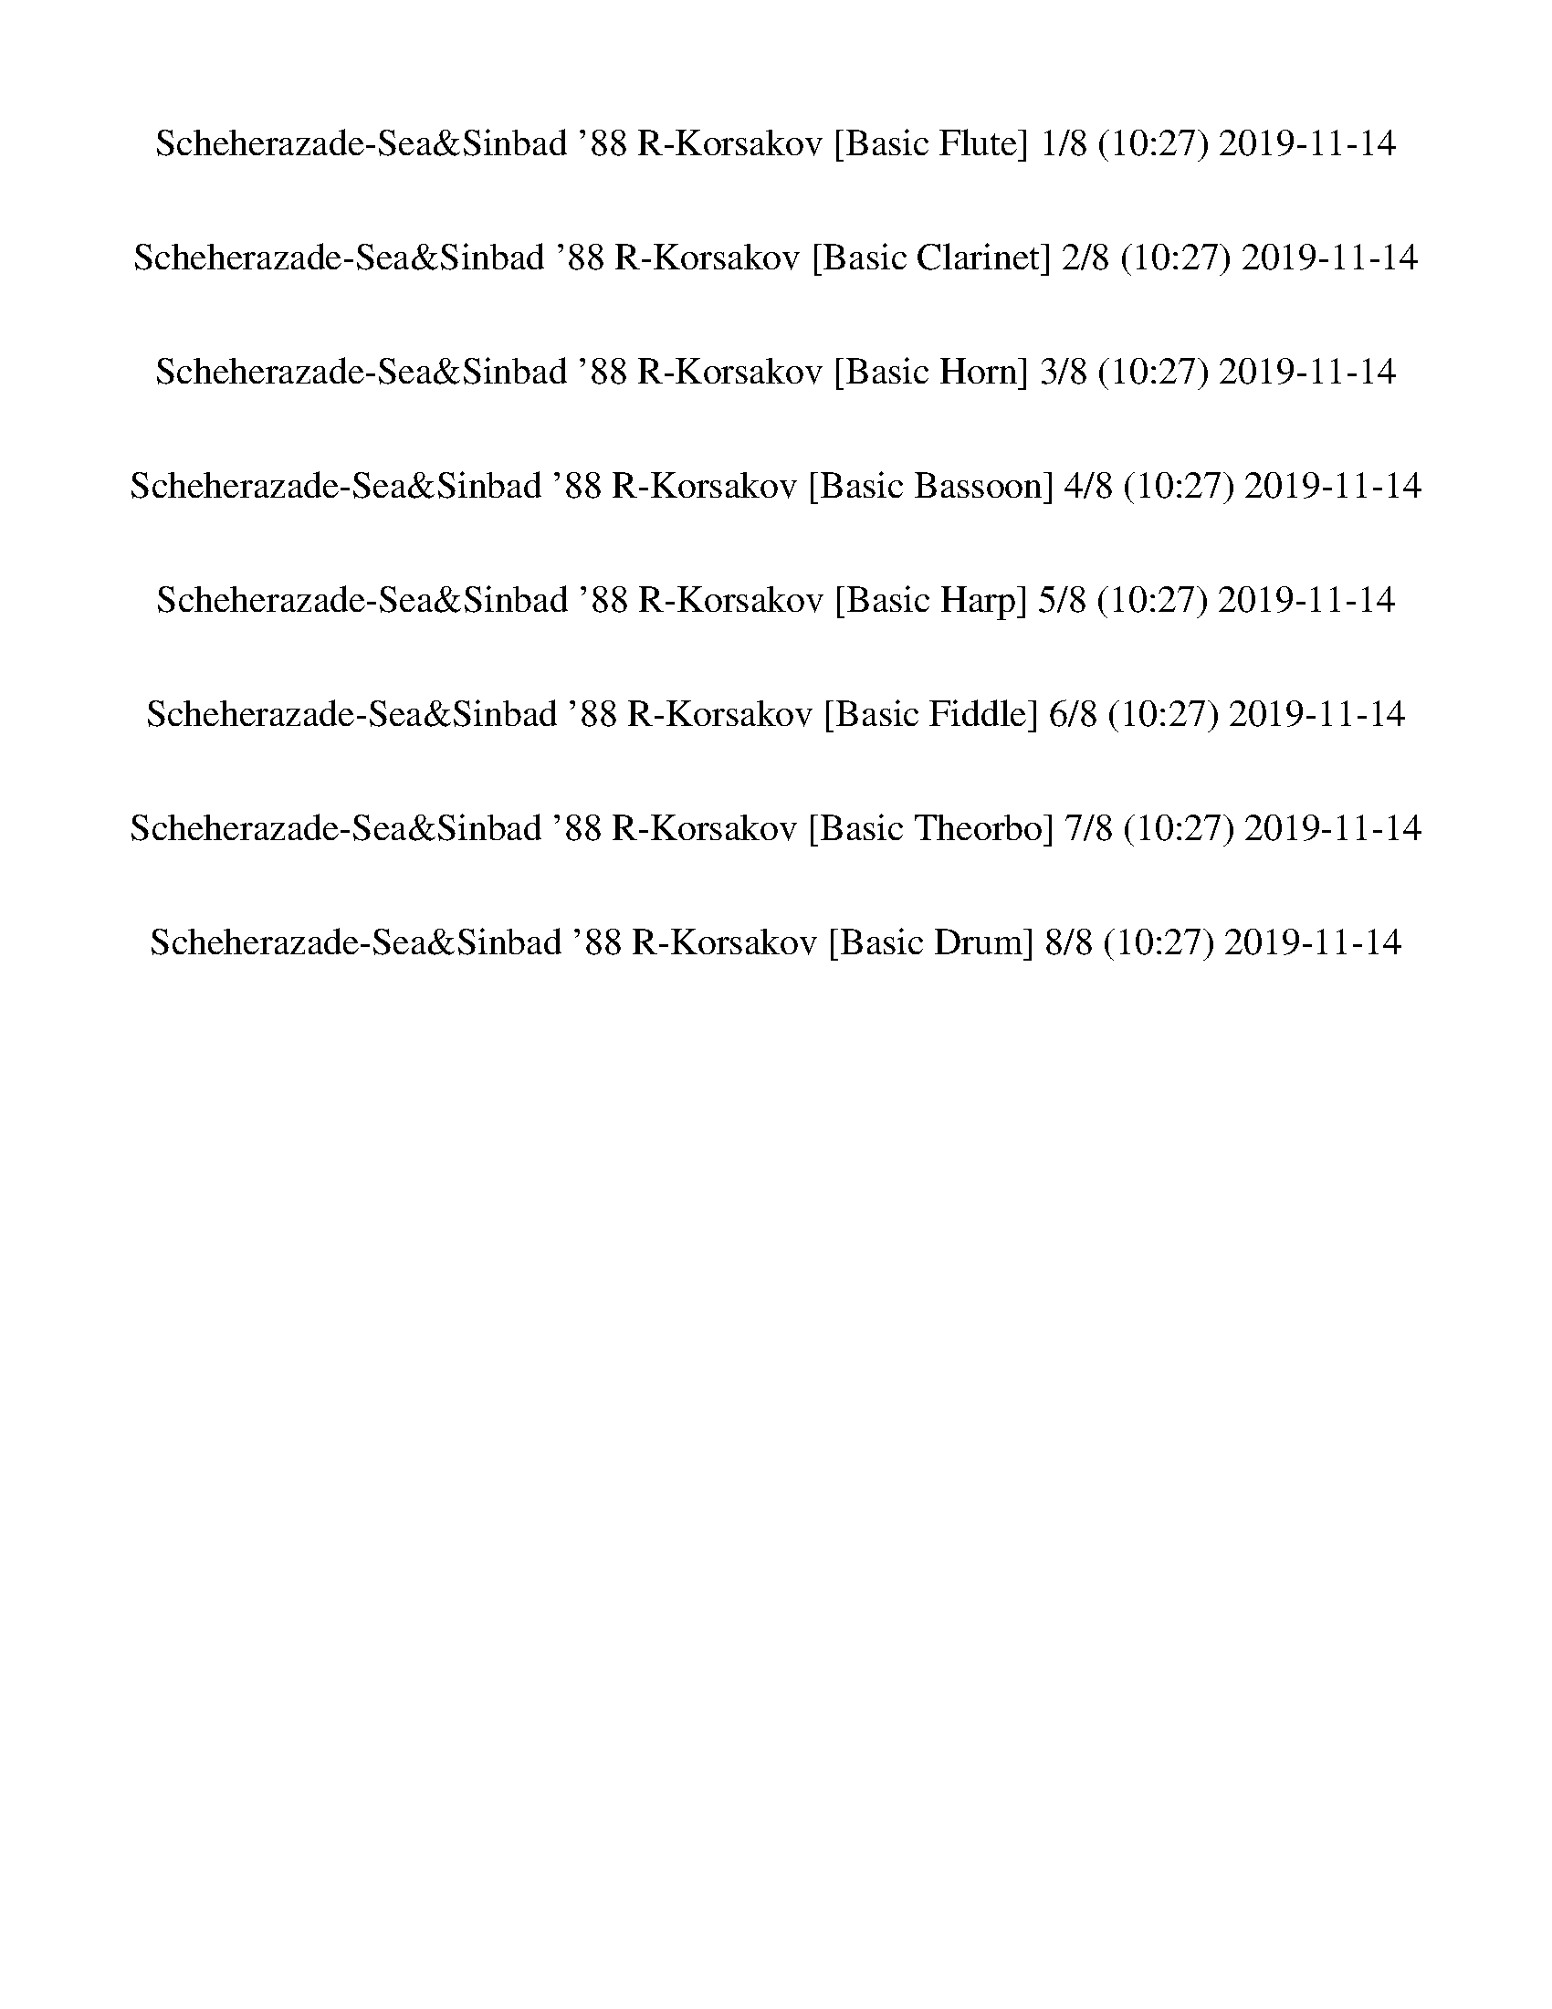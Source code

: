 %abc-2.1
%%song-title       Scheherazade-Sea&Sinbad '88 R-Korsakov
%%song-duration    10:27
%%abc-creator Maestro v2.5.0
%%abc-version 2.1

X: 1
T: Scheherazade-Sea&Sinbad '88 R-Korsakov [Basic Flute] 1/8 (10:27) 2019-11-14
%%part-name Basic Flute
M: 4/4
Q: 148
K: C maj

%%Q: 83
+ff+ E,296/83- E,222/83 z74/83 +p+ B,296/83- B,222/83 z74/83 |
D,592/83- D,148/83 z37/83 +pp+ C,148/83 z74/83 +p+ B,111/83 z74/83 |
+ppp+ C,592/83- C,296/83- C,111/83 z74/83 +pp+ G,111/83 |
^A,296/83- A,222/83 z74/83 ^F,296/83- F,148/83- F,37/83 z111/83 |
z1184/83 |
+pppp+ A,296/83- A,222/83 z74/83 F,296/83- F,148/83- F,37/83 z111/83 |
%%Q: 65
z1184/65 |
+p+ [G,592/65-B,592/65-] [G,296/65-B,296/65-] [G,74/65B,74/65] z222/65 |
[D592/65-^F592/65-] [D296/65-F296/65-] [D111/65-F111/65] D37/65 z148/65 |
% Bar 10 (0:28)
[E592/65-G592/65-] [E296/65-G296/65-] [E74/65G74/65-] G37/65 z37/13 |
^F592/65- F296/65- F111/65 z37/13 |
+mp+ [c37/65e37/65] z111/65 +pp+ [c148/65-e148/65-] [c296/65-e296/65-] [c592/65-e592/65-] |
[c888/65-e888/65-] [c148/65-e148/65-] [c111/65e111/65] z37/65 |
+pppp+ e1184/65- |
e74/65 d148/65 e74/65 d74/65 c74/65 d37/65- [c37/65-d37/65] c37/65 B37/65- [B37/65c37/65-] c37/65- [B37/65-c37/65] B37/65 A111/65 c74/65 e111/65 g111/65
	^f37/65- |
^f74/65- [e37/65-f37/65] e148/65 e185/13 |
d148/65 e74/65- [d37/65-e37/65] d37/65 c74/65 d74/65 c37/65 B74/65 c37/65- [B37/65-c37/65] B37/65 A74/65- [A37/65c37/65-] c74/65 e111/65 g74/65 z37/65 ^f74/65-
	[e37/65-f37/65] |
e111/65 e999/65 z74/65 |
z37/65 A,148/65- [A,37/65C37/65-] C74/65- +ppp+ [C37/65E37/65-] E37/65- [E37/65G37/65-] G74/65 +pppp+ ^F74/65 +ppp+ E74/65 z37/65 +pppp+ E74/13 A,148/65 |
% Bar 20 (1:05)
C,111/65 E,111/65 G,111/65 ^F,111/65- [E,74/65-F,74/65] E,74/65 z37/65 E,111/13- |
E,592/65 z296/65 A,148/65- A,37/65 C,111/65- |
C,37/65- [C,37/65E,37/65-] E,111/65 G,37/13 ^F,148/65 E,148/65 A,111/65 C148/65 E111/65 +ppp+ G148/65 |
+pppp+ ^F148/65 E148/65 +ppp+ A148/65 +pppp+ c148/65- c37/65 +ppp+ e37/13 [^d37/65^f37/65] +pppp+ g333/65- |
g74/65- +ppp+ [^f37/65-g37/65] f851/65 +pppp+ e37/13 z37/65 |
%%Q: 148
+pp+ [E8-B8-e8-] |
[E8-B8-e8-] |
[E3B3e3] z5 |
+pppp+ E,8- |
E,2- [E,/B,/-] B,3/2- +ppp+ [D,/-B,/] D,7/2- |
% Bar 30 (1:31)
D,4- +pppp+ [^C,/-D,/] C,3/2- [=C,/-^C,/] =C,3/2 |
^C,8- |
^C,2 =C, ^C, +ppp+ ^F,/ z3/2 +pppp+ B, z |
z8 |
+mp+ [B,^F] z +p+ B, z5 |
z4 +ppp+ B,/ +pp+ B,7/2- |
B,6 +ppp+ ^F,2- |
+pppp+ [^F,/A,/-] A,15/2 |
^G,2- +pp+ [=G,/-^G,/] =G,3/2 +pppp+ ^G,4- |
^G,4- G,2- [=G,^G,] G,- |
% Bar 40 (1:48)
[^G,/^C/] +pp+ C z/ +pppp+ G, z5 |
z4 +p+ F/- [^G,/B,/F/^c/] z3/2 ^G/ z |
z8 |
z/ +pppp+ ^C15/2- |
^C2- C/ ^G,3/2- [G,/-B,/] +pp+ [G,/B,/-] B,3- |
B,4- [^A,/B,/] +pppp+ A,3/2- [=A,/^A,/] +pp+ =A,3/2- |
+pppp+ [A,/^A,/] +pp+ A,15/2- |
^A,2- A,/- +pppp+ [=A,^A,] A, +pp+ ^D7/2- |
^D4- D2- [^A,/-D/] A,3/2- |
+pppp+ [^A,/^C/] +pp+ C15/2- |
% Bar 50 (2:04)
^C/- +p+ [=C/-^C/] =C- +pppp+ [B,/C/] +pp+ B,3/2- +pppp+ [B,/C/] +pp+ C7/2- |
C4- C2- +pppp+ [B,C] C- |
+ppp+ [C/F/-] F7/2 +pppp+ C2- [C/^D/-] D3/2- |
^D2- +pp+ [=D/-^D/] +pppp+ [^C/=D/] +p+ C +pppp+ D4- |
[^C/-D/] [C/D/-] D- +ppp+ [D/G/-] G3/2- G2- [D/-G/] D3/2 |
F7/2- +pppp+ [E/F/-] +p+ [E/-F/] E/ +ppp+ ^D- +pppp+ [D/E/-] E3/2- |
E2- +ppp+ [^DE] +pp+ E- +p+ [E/A/-] A7/2- |
A4- A2- +pp+ [E/A/] +p+ E3/2- |
+ppp+ [E/G/] +p+ G15/2 |
^F2 =F2 ^F4- |
% Bar 60 (2:20)
^F4- F2- +pppp+ [=F^F] F- |
+p+ [A,/E/^F/B/-] B/ z [A,/E/F/-] F/ z5 |
z4 ^D/- [D/B/-] B/ z/ ^F/ +pp+ [D/F/] z |
z8 |
+p+ [B/e/-] +pp+ [E11/2-B11/2-e11/2-] +ppp+ [B,2-E2-B2-e2-] |
[B,E-B-e-] [^G,-E-B-e-] +pppp+ [G,B,-EB-e-] +ppp+ [B,/E/-B/-e/-] [E/B/-e/-] +pppp+ [E3-B3-e3-] [B,E-B-e-] |
[^G,E-B-e-] [B,E-B-e-] [EB-e-] [B/e/] z4 B,/ |
+ppp+ [^G,/B,/E/-] E15/2- |
E2- +p+ [B,/-E/] B,3/2- +ppp+ [B,/D/-] D7/2- |
D4- +p+ [^C/-D/] C3/2- +ppp+ [=C/-^C/] =C3/2 |
% Bar 70 (2:36)
+p+ [E,/-G,/^C/-] [E,/C/-] C- C/ [C/D/] C/- [C/D/] C/- [C-D] [C/-D/] [C/-D/] [CD] [C/-D/] |
[^C-D] [C/D/] C/ +ppp+ =C +pppp+ ^C- +pp+ [C/^F/-] F/ z +pppp+ B,/ +pp+ B,/ z |
z8 |
+mp+ [^F,B,^FB^f] z +p+ [B,FB] z5 |
z4 +pp+ [D,/G,/B,/] +p+ G7/2- |
G4- G2- +pp+ [D/G/] +p+ D3/2- |
+ppp+ [D/F/] +p+ F15/2- |
+pp+ [E/-F/] E3/2 ^D2 +p+ [G,/-^A,/E/-] [G,/E/-] E- [E/-F/] [E/F/] [E/F/] E/ |
E/- [E/F/] [E/-F/] [E-F] [E/F/] [E/F/] E/ [E/-F/] [E/F/] [E/F/] E/- +ppp+ [^D/-E/] +pppp+ [D/-E/] +p+ [D/E/-] E/- |
+pp+ [A,/-E/A/-] [A,/A/] z +ppp+ [A,/E/-] E/ z5 |
% Bar 80 (2:53)
z4 +mp+ [E,/A,/A/-e/-a/-] [A/e/a/] z +ppp+ [A,/E/-e/-] [E/e/] z |
z8 |
+pp+ [A,/A/] [A,15/2-E15/2-A15/2-] |
[A,2-E2A2-] [A,/-E/-A/] +pppp+ [E,3/2-A,3/2-E3/2-] +pp+ [E,/G,/-A,/E/-G/-] [G,7/2-^A,7/2-E7/2-G7/2-] |
[G,4-^A,4-E4-G4-] +pppp+ [^F,/-G,/A,/-E/-^F/-G/] [F,3/2-A,3/2-E3/2-F3/2] +pp+ [=F,/-^F,/A,/-E/-=F/-] [=F,3/2A,3/2-E3/2-F3/2-] |
+pppp+ [^F,/-^A,/-E/-F/^F/-] [F,15/2-A,15/2-E15/2-F15/2-] |
[^F,2^A,2-E2-^F2-] [=F,A,-E-=F-^F] [^F,/-A,/-E/-=F/^F/-] [F,/-A,/E/-F/-] +ppp+ [F,/B,/E/F/B/] +p+ [B,7/2-F7/2-B7/2-] |
[B,4-^F4-B4-] [B,2-F2B2-] [^F,/-B,/-F/-B/] [F,3/2-B,3/2-F3/2-] |
[^F,/A,/-B,/C/-^F/-A/-] [A,15/2-C15/2-F15/2-A15/2-] |
+pp+ [^G,/-A,/C/-^F/-^G/-A/] [G,3/2C3/2-F3/2-G3/2-] +p+ [=G,/-C/-F/-=G/-^G/] [G,3/2-C3/2-F3/2-=G3/2-] [G,/^G,/-C/-F/-G/^G/] +pppp+ [G,7/2-C7/2-F7/2-G7/2-] |
% Bar 90 (3:09)
[^G,4-C4-^F4-^G4-] [G,2C2-F2-G2-] +ppp+ [=G,C-F-=G^G] [^G,-C-F-G-] |
[^G,/C/^F/^G/^c/-] +p+ [^C3-G3-c3-] +ppp+ [G,/-C/-G/c/-] [G,/-C/-G/c/] +p+ [G,3/2C3/2-G3/2-] +mp+ [B,/-C/D/-G/-B/-] [B,3/2-D3/2-G3/2-B3/2-] |
[B,3/2-D3/2-^G3/2-B3/2-] +pppp+ [^A,/-B,/D/-G/-B/-] +ppp+ [A,/-D/-G/-^A/-B/] +pppp+ [=A,/-^A,/D/-G/-A/] [=A,D-G-=A] [^A,4-D4-G4-^A4-] |
+ppp+ [A,/-^A,/D/-^G/-A/-^A/-] [=A,/-D/-G/-=A/^A/] [A,/D/-G/-A/-] [^A,/-D/-G/A/] +p+ [A,/D/^D/-A/-^d/-] [D3/2-A3/2-d3/2-] [D2-A2d2] +ppp+ [A,2D2A2-] |
+p+ [^C4E4-^A4-^c4] +ppp+ [=C/-E/-A/-=c/-] +pppp+ [B,/-C/E/-A/-c/] +ppp+ [B,E-A-B] +pppp+ [C2-E2-A2-c2-] |
[C2E2-^A2-c2-] +pp+ [B,E-A-Bc] +ppp+ [CE-Ac-] +mp+ [E/F/-c/f/] +p+ [F7/2-f7/2-] |
[F4-f4-] [F2f2-] [C/-c/-f/] [C3/2-c3/2] |
+pp+ [C/^D/-^d/-] [D15/2-d15/2-] |
[D/^D/d/-^d/] +mp+ [=D3/2=d3/2] +pp+ [^C2^c2] +ppp+ [D-d-] +p+ [D/^D/d/^d/] [=D/-=d/-] [D/-^D/d/-^d/] [=D^D=d^d] [=D/^D/=d/^d/] |
[D/-d/-] [D^Dd^d] [=D/^D/=d/^d/] [=D/-=d/-] [D-^Dd-^d] [=D/-^D/=d/-^d/] [=D/^D/=d/^d/] [=D/-=d/-] [D/^D/d/^d/] [=D/^D/=d/^d/] [^C/=D/^c/-=d/] [C/-c/] +mp+
	[C/D/-d/-] [D/d/-] |
% Bar 100 (3:25)
[C/-G/c/d/g/-] [C/G/g/] z +p+ [D,/C/D/c/d/-] d/ z5 |
z4 [B,/-G/-B/-g/] +pp+ [B,/G/B/g/-] g/ z/ +p+ [D,/B,/-D/-B/-d/] +ppp+ [B,/D/B/d/] z |
z8 |
z8 |
z8 |
z8 |
z2 +p+ [E2G2] [E2A2] [E2A2] |
[E2G2] [E2A2] [A2c2] [A2c2] |
[A2d2] [A2d2] [A2c2] [A2d2] |
[C8-E8-c8-e8-] |
% Bar 110 (3:41)
[C8-E8-c8-e8-] |
[C8E8c8e8] |
z8 |
z8 |
z4 ^A2 +mp+ =A2 |
[^A,2-d2] [A,2-c2] +p+ [A,2G2] +mp+ [=A,3/2-A3/2-] +p+ [A,/-A/c/] |
[A,2-^A2] [A,2=A2] +mp+ [^A,2-d2-] +p+ [A,/-c/-d/] [A,3/2-c3/2] |
[^A,2-G2] [=A,/-^A,/A/-] [=A,-A-] +mp+ [A,/-A/c/-] +p+ [A,/-^A/-c/] [A,3/2-A3/2] [A,2=A2-] |
[^A,/-A/d/-] [A,15/2-d15/2-] |
[^A,4-d4-] [A,/-c/-d/] [A,7/2-c7/2-] |
% Bar 120 (3:57)
[^A,2-c2-] [A,/-c/] A,/ z5 |
z8 |
z8 |
z4 G2 ^F3/2- +pp+ [E,/-G,/-F/-] |
+mp+ [E,/-G,/-^F/B/-] [E,3/2-G,3/2-B3/2-] +p+ [E,/-G,/-A/-B/] [E,3/2-G,3/2-A3/2] [E,2G,2-E2] [^D,/-^F,/-G,/F/-] [D,3/2-F,3/2-F3/2] |
[^D,/-^F,/-G/-A/] [D,3/2-F,3/2-G3/2] [D,2F,2-^F2] +mp+ [E,/-F,/G,/-B/-] [E,3/2-G,3/2-B3/2] +p+ [E,2-G,2-A2] |
[E,2-G,2-E2] [^D,/-E,/^F,/-G,/^F/-] [D,-F,-F-] [D,/-F,/-F/A/] [D,2-F,2-G2] [D,2F,2-F2] |
+mp+ [E,/-^F,/G,/-B/-] [E,15/2-G,15/2-B15/2-] |
[E,4-G,4-B4] +p+ [E,4-G,4-A4-] |
[E,2-G,2-A2-] [E,/G,/A/] z11/2 |
% Bar 130 (4:14)
z8 |
z8 |
z8 |
[E,6^F,6-^A,6] [^D,2-F,2-=A,2-] |
[^D,4^F,4-A,4-] [E,/-F,/-A,/^A,/-] [E,7/2-F,7/2-A,7/2-] |
[E,2-^F,2-^A,2] [^D,/-E,/F,/-=A,/-] [D,3/2-F,3/2-A,3/2-] [D,4-F,4A,4-] |
[^D,/E,/-^F,/-A,/] +pp+ [E,15/2-F,15/2-^A,15/2-] |
[E,8-^F,8-^A,8-] |
[E,2^F,2-^A,2] F,/ z11/2 |
+pppp+ ^F3/2 z/ +ppp+ E/ +pppp+ F E/ D E/ D/ +ppp+ ^C/- +pppp+ [C/D/-] D/ C/ |
% Bar 140 (4:30)
+ppp+ B,/ +pppp+ D/- [D/^F/-] F/ +ppp+ A/- +pppp+ [^G/-A/] G/ +ppp+ F/ +pppp+ F3/2 z/ E/ F +ppp+ E/ |
D/ +pppp+ E D/ ^C/ +ppp+ D/- +pppp+ [C/-D/] C/ +ppp+ B,/ +pppp+ D/ ^F/- +ppp+ [F/A/-] A/ +pppp+ ^G/- +ppp+ [F/G/] z/ |
+pppp+ ^F3/2 z/ B,/ D/- [D/F/-] F/ +ppp+ A/- +pppp+ [^G/-A/] [F/G/] z/ F2- |
^F/ z11/2 B,/ D +ppp+ F/ |
A/- [^G/-A/] G/ ^F/ G3 A B2 |
E3/2 z/ +pppp+ D/ z/ E/ D/ C/ D/- [C/-D/] C/ B,/ C/- [B,/-C/] B,/ |
A,/ +ppp+ C/- [C/E/-] E/ G/ +pppp+ ^F/- +ppp+ [E/F/] z/ E3/2 z/ +pppp+ D/ E/- +ppp+ [D/-E/] D/ |
+pppp+ C/ D/- [C/-D/] C/ B,/ C/ B,/- [A,/-B,/] A,/ C/ +ppp+ E/ G +pppp+ ^F/ +ppp+ E/ z/ |
E z +pppp+ A,/ C/- [C/E/-] E/ G/ ^F/- +ppp+ [E/-F/] E/ +pppp+ E2- |
E/ z11/2 A, C/ E/ |
% Bar 150 (4:46)
G/- [^F/-G/] F/ E/ F3 G- [G/A/-] A z/ |
%%Q: 150
+pp+ G,74/75 z74/75 +ppp+ G,37/75- +p+ [G,37/75B,37/75-G37/75-] [B,37/75D37/75-G37/75B37/75-] [D37/75G37/75-B37/75d37/75-] +ppp+ [^F37/75-G37/75d37/75] +p+
	[F37/75g37/75-] [=F37/75-^f37/75-g37/75] [F37/75^F37/75-=f37/75-^f37/75] [F37/75=f37/75^f37/75-] f37/75 z74/75 |
[G,37/75-G37/75-] +ppp+ [G,37/75B,37/75-G37/75] +p+ [B,37/75B37/75] +pp+ [D37/75^F37/75-d37/75-] +p+ [F37/75-d37/75^f37/75-] +ppp+ [=F37/75^F37/75f37/75] +p+
	[E37/75-=f37/75] [E37/75=F37/75-e37/75-]
	%%Q: 152
	[F37/76e37/76f37/76-] f37/76 z37/38 [G,37/76-G37/76-] +ppp+ [G,37/76B,37/76-G37/76] +p+ [B,37/76-B37/76] [B,37/76D37/76d37/76] |
[F37/76-f37/76-] [E37/76-F37/76e37/76-f37/76] [E37/76e37/76] +pp+ [^D37/76^d37/76] +p+ [E37/38e37/38] z37/38 +ppp+ E,37/76- +mp+ [E,37/76E37/76] +p+
	[^G,37/76B,37/76-^G37/76] [B,37/76B37/76] [=D37/76=d37/76-] [^C37/76-^c37/76-d37/76] +pppp+ [=C37/76-^C37/76c37/76] +p+ [=C37/76=c37/76-] |
%%Q: 154
[^C37/77-c37/77^c37/77-] [C37/77c37/77] z74/77 +pp+ A,37/77- +mp+ [A,37/77A37/77] +p+ [C37/77-c37/77] +pp+ [C37/77E37/77-e37/77] +p+ [E37/77A37/77-a37/77-]
	[^G37/77-A37/77^g37/77-a37/77] [G37/77g37/77] [=G37/77-=g37/77-] [G37/77^G37/77-g37/77^g37/77-] [G37/77g37/77] z74/77 |
z37/77 [A,37/77-A37/77] [A,37/77^C37/77-^c37/77-] [C37/77E37/77-c37/77e37/77-] [E37/77^G37/77-e37/77^g37/77-] +ppp+ [=G37/77-^G37/77g37/77] +p+ [=G37/77=g37/77]
	[^F37/77^f37/77-]
	%%Q: 156
	+mp+ [G37/78-f37/78g37/78-] [G37/78g37/78] z37/39 [A,37/39A37/39] +p+ [C37/78-c37/78] [C37/78E37/78-e37/78] |
[E37/78G37/78-g37/78-] [^F37/78-G37/78^f37/78-g37/78] [F37/78=f37/78-^f37/78] +pppp+ [=F37/78=f37/78] +p+ [^F37/39^f37/39] z37/39 F37/78- +ppp+ [^F,37/78F37/78]
	+p+ [^A,37/78^A37/78] +pp+ [^C37/78^c37/78] +p+ [E37/78e37/78-] [^D37/78-^d37/78-e37/78] +pppp+ [=D37/78-^D37/78d37/78] +pp+ [=D37/78=d37/78] |
%%Q: 158
+p+ [^D37/79-^d37/79] D37/79 z74/79 [B,37/79-B37/79-] +ppp+ [B,37/79D37/79-B37/79] +p+ [D37/79^F37/79-d37/79-] +pp+ [F37/79d37/79^f37/79-] +p+
	[B37/79-f37/79b37/79-] +pp+ [^A37/79-B37/79^a37/79-b37/79] [A37/79a37/79] +p+ [=A37/79=a37/79] [^A74/79^a74/79] z74/79 |
+pp+ B,37/79- +mp+ [B,37/79B37/79] +p+ [^D37/79^d37/79-] +pp+ [^F37/79d37/79^f37/79-] +p+ [^A37/79-f37/79^a37/79-] +pp+ [=A37/79-^A37/79a37/79] +p+
	[^G37/79-=A37/79=a37/79] [G37/79^g37/79]
	%%Q: 160
	[A37/40a37/40-] a37/40- +pppp+ [A,37/20-a37/20-] |
[A,37/10-a37/10-] [A,37/20a37/20-] +mp+ [g37/80-a37/80] +pp+ [G,37/80-g37/80-] +p+ [^F,37/80-G,37/80^f37/80-g37/80] [F,37/80-f37/80-] |
% Bar 160 (5:02)
%%Q: 162
+pp+ [^F,37/81G,37/81-^f37/81] +mp+ [G,74/81g74/81] z74/81 +p+ [G,37/81-G37/81-] [G,37/81B,37/81-G37/81B37/81-] [B,37/81D37/81-B37/81d37/81-] +pp+
	[D37/81G37/81-d37/81] +p+ [^F37/81-G37/81g37/81] [F37/81f37/81] [=F37/81-=f37/81-] +pp+ [F37/81^F37/81-f37/81] +p+ [F37/81^f37/81] z74/81 |
z37/81 [G,37/81G37/81-] [B,37/81-G37/81B37/81-] [B,37/81D37/81-B37/81d37/81-] +pp+ [D37/81^F37/81-d37/81] +p+ [=F37/81-^F37/81^f37/81-] +mp+
	[=F37/81=f37/81^f37/81] +p+ [E37/81e37/81-]
	%%Q: 164
	[F37/82-e37/82=f37/82-] [F259/82-f259/82-] |
[F148/41-f148/41-] [F74/41-f74/41-] +pppp+ [^C37/82-F37/82f37/82] +p+ [C37/41^c37/41-] c37/82 |
%%Q: 165
z296/165 z74/165 [B,74/165B74/165] [^D74/165^d74/165] [^F74/165^f74/165-] [B74/165f74/165b74/165-] [^A74/165^a74/165-b74/165] +pp+ [=A74/165-a74/165] +p+
	[A74/165^A74/165-=a74/165] [A74/165^a74/165-] a74/165 z148/165 |
+mp+ [B,74/165-B74/165-] +ppp+ [B,74/165^D74/165-B74/165] +p+ [D74/165^F74/165-^d74/165] [F74/165^A74/165-^f74/165-] +mp+ [A74/165f74/165^a74/165-]
	[=A74/165=a74/165-^a74/165] +pp+ [^G74/165=a74/165] +p+ [A74/165-^g74/165-] [A148/165g148/165a148/165-] a148/165- +ppp+ [A,296/165-a296/165-] |
[A,592/165-a592/165-] [A,296/165a296/165-] +p+ [g74/165-a74/165] +pp+ [G,74/165-g74/165-] +p+ [^F,74/165-G,74/165^f74/165-g74/165] [F,74/165-f74/165-] |
+pp+ [^F,74/165G,74/165-^f74/165] +p+ [G,148/165g148/165] z148/165 [G,74/165G74/165-] +mp+ [B,74/165-G74/165B74/165-] +p+ [B,74/165D74/165-B74/165d74/165-] +pp+
	[D74/165G74/165-d74/165] +p+ [^F74/165-G74/165g74/165-] [F74/165f74/165-g74/165] [=F74/165-=f74/165-^f74/165] +pp+ [F74/165^F74/165-=f74/165] +p+
	[F74/165^f74/165-] f74/165 z74/165 |
z74/165 +mp+ [G,74/165-G74/165-] +pp+ [G,74/165B,74/165-G74/165] +mp+ [B,74/165B74/165] +p+ [D74/165^F74/165-d74/165] [=F74/165-^F74/165^f74/165-]
	[=F74/165=f74/165-^f74/165] [E74/165e74/165-=f74/165]
	%%Q: 163
	+ppp+ [F74/163-e74/163] +p+ [F518/163-f518/163-] |
[F592/163-f592/163-] [F296/163-f296/163-] [^C74/163-F74/163^c74/163-f74/163] [C148/163c148/163] z74/163 |
%%Q: 162
[^D37/81-b37/81-] [D37/81-^F37/81-b37/81-] +mf+ [B,370/81-D370/81-F370/81-b370/81-] +ppp+ [^F,148/81B,148/81D148/81-F148/81-b148/81-] |
% Bar 170 (5:16)
[B,148/81-^D148/81-^F148/81-b148/81-] [B,37/81-D37/81-F37/81B37/81-b37/81-] +mp+ [B,74/81-D74/81A74/81-B74/81-b74/81-] [B,37/81-A37/81-B37/81b37/81-] +ppp+
	[B,37/81-A37/81B37/81-b37/81-] +p+ [B,37/27=D37/27-G37/27-B37/27b37/27-] +pppp+ [B,148/81-D148/81-G148/81-b148/81-] |
+ppp+ [G,148/81B,148/81-D148/81-G148/81-b148/81-] [^G,37/81-B,37/81-D37/81G37/81b37/81-] +p+ [G,37/27B,37/27^C37/27-^G37/27-b37/27-] +ppp+
	[B,148/81-C148/81-G148/81-b148/81-] [B,37/27-C37/27-G37/27-B37/27-b37/27] [B,37/81C37/81G37/81B37/81] |
+p+ [^D37/81-^F37/81-b37/81-] +mf+ [B,37/81D37/81-F37/81-b37/81-] [D370/81-F370/81-b370/81-] +pppp+ [^F,148/81D148/81-F148/81-b148/81-] |
[B,148/81^D148/81-^F148/81-b148/81-] +ppp+ [D37/81-F37/81B37/81-b37/81-] +p+ [D37/27-A37/27-B37/27b37/27-] +ppp+ [D37/81-A37/81B37/81-b37/81-] +mp+
	[=D37/81-^D37/81G37/81-B37/81-b37/81-] [=D74/81-G74/81-B74/81b74/81-] +pppp+ [B,148/81D148/81-G148/81-b148/81-] |
[G,148/81D148/81-G148/81-b148/81-] +p+ [^G,37/81-^C37/81-D37/81G37/81^G37/81-b37/81-] [G,37/27C37/27-G37/27-b37/27-] +pppp+ [B,148/81C148/81-G148/81-b148/81-]
	[C37/81G37/81-B37/81-b37/81-] [G37/81-B37/81-b37/81] [G74/81-B74/81] |
+pp+ [B,37/81-^G37/81B37/81] +mp+ [B,37/81^D37/81-B37/81-] [D518/81-B518/81-] |
[^D148/81-B148/81-] [D37/81-^F37/81B37/81-] +ppp+ [D37/81-F37/81-B37/81] [D37/27-F37/27] +pp+ [D259/81-A259/81-] |
[^D296/81-A296/81-] +p+ [D37/81-^G37/81A37/81] [D37/27-G37/27-] +ppp+ [D37/81-=G37/81^G37/81] +p+ [D37/81=G37/81-] G74/81- |
%%Q: 160
[G37/80^G37/80] G111/16- |
^G37/20- [=G37/80^G37/80] =G37/80- [G37/80^G37/80] G37/80-
	%%Q: 155
	[F74/155-G74/155^c74/155-] [F74/155c74/155] z148/155 +mp+ [F148/155G148/155] z148/155 |
% Bar 180 (5:31)
z296/155 [E148/155c148/155] z148/155 +p+ [E148/155G148/155] z444/155 |
%%Q: 148
+mp+ [B,EB] z +p+ [E^F] z3 +mp+ [B,^DBb] z |
+p+ [^D^F^f] z3 +ff+ [E,3E3-^G3-B3-e3-] +mp+ [E,-E-G-B-e-] |
[E,-B,E-^G-B-e-] [E,-EGB-e-] [E,2-E2-G2-B2-e2-] [E,-E-GBe-] +p+ [E,-E-G-B-e] +mp+ [E,B,E-G-B-e] +p+ [E,-E-G-B-e] |
+pp+ [E,3E3-^G3-B3-e3] +p+ [E,-E-G-Be-] +mp+ [E,-B,EGB-e-] +p+ [E,-EG-B-e-] +pppp+ [E,2-E2-G2-B2-e2-] |
[E,-E-^GB-e-] +p+ [E,-E-G-B-e-] +mp+ [E,B,E-G-B-e] +p+ [E,EG-B-] [B,/G/B/e/] +pp+ [^G,/B,/e/-] e3- |
e6 B2- |
+p+ [B/d/] +pp+ d15/2- |
+p+ [^c/-d/] c3/2- [=c/-^c/] =c3/2- [c/^c/] +ppp+ c7/2- |
^c4- c2- +p+ [=c/^c/] +pp+ =c/- [c/^c/] +ppp+ c/- |
% Bar 190 (5:47)
+p+ [^c/^f/] +pp+ f/ z +p+ B,/- +pp+ [B,/B/] +p+ ^D/ ^F/ B/ ^A =A/ ^A/- +ppp+ [B,/-A/] B, |
+p+ B,/- [B,/-^D/-] +pppp+ [^F,/-B,/D/] +p+ [F,/-^F/] [F,/-B,/-^A/] [F,/B,/-=A/-] +ppp+ [B,/F/-A/] +p+ [F/^G/] +ff+ [F,/F/-A/-] [F3/2-A3/2-] +mf+ [B,/F/A/-] A/-
	+pppp+ [F-A-] |
[B,/-^F/A/-] [B,/A/-] [^F,A-] [B,A-] A z2 z3/2 +ppp+ B,/- |
+pp+ [B,/B/-] B15/2- |
B2- +p+ [^F/-B/] F3/2- [F/A/-] A7/2- |
A4- [^G/-A/] G3/2- [=G/^G/] +pp+ =G3/2- |
G/ +p+ ^G15/2- |
^G2- [=G/-^G/] =G/- +ppp+ [G/^G/-] G/- +p+ [G/^c/] +pp+ c/ z +p+ [^C/-G/-] [C/F/-G/] [F/G/-] G/ |
^c/- [=c/-^c/] =c/ B/ [^G,-c] G,- [G,/-^C/-] [G,/-C/F/-] [G,/F/] [F,/-^G/] [F,/-=C/-c/-] [F,/-C/-B/-c/] +pp+ [F,/C/G/-B/] +p+ [G/^A/] |
+f+ [^C,/-^C/-B/-] +pp+ [C,/C/^G/-B/-] [G-B-] +f+ [^G,/G/B/-] B/- +ppp+ [GB-] [C/-B/-] +pppp+ [F,/-C/B/-] [F,B-] [G,B-] B |
% Bar 200 (6:03)
z4 +f+ ^C2 +pppp+ C/- [C/-F/] +p+ [C/-F/^G/] [C/-G/] |
+pppp+ [^C/-^c/-] [C/-=c/^c/] +p+ [C/-B/=c/] +pp+ [C/-B/] +pppp+ [C-c] C C/- [C/-F/-] [C/-F/^G/-] [C/G/] +mf+ [^G,/-c/-] +pppp+ [G,/-B/-c/] [G,/^A/B/] +pp+ A/ |
+mf+ [B,4-B4-] [B,2-B2-] [B,3/2B3/2-] B/ |
+mp+ [^A,3/2^A3/2-] A/ +mf+ [=A,3/2=A3/2-] A/ [^A,4-^A4-] |
[^A,4-^A4-] [A,2-A2] +pp+ [A,-=A] +pppp+ [A,/^A/-] A/ |
+f+ [^D-^d] D +pppp+ D/- [D/-G/-] [D/-G/^A/-] [D/-A/] [D/-d/] [D/-=d/] [D-^c] [D/-d/] D3/2 |
+pp+ ^D/- +p+ [D/-G/-] +pp+ [D/G/^A/-] A/ +mf+ [^A,/-d/] +p+ [A,/-^c/-] [A,/-=c/-^c/] [A,/=c/] +f+ [^C4-^c4-] |
[^C2-^c2-] [C3/2c3/2-] c/- +mf+ [=C/-=c/-^c/] [C3/2=c3/2] +mp+ [B,2B2] |
+mf+ [C8-c8-] |
[C2-c2] +pppp+ [CB] c- +ff+ [F/-c/f/-] [F/-f/] F +pppp+ F/- [F/-A/-] [F/-A/c/-] [F/c/f/] |
% Bar 210 (6:20)
+mf+ [C/-f/] +pppp+ [C/-^d/-] [C/-=d/-^d/] [C/=d/] +mf+ [^D/-^d/] D3/2 +pppp+ D/- [D/-^F/-] [D/-F/c/] +p+ [D/-c/] +pppp+ [D/-d/-] [D/-=d/-^d/] [D/-^c/=d/] +p+
	[D/c/] |
+f+ [D4-d4] +p+ [D-^c] +pppp+ [Dd] +ff+ [G-g] G |
+pppp+ G/- [G/-B/-] +ppp+ [G/B/d/] +p+ d/ +mf+ [D/-g/-] +pppp+ [D/-f/-g/] [D/-e/f/] +pp+ [D/e/] +f+ [F/-f/] F3/2 +pppp+ F/- [F/-^G/] [F-d] |
[F/-f/] [F/-e/] [F/^d/-] d/ +f+ [E2-e2-] [E2-e2] +pppp+ [E-d] [Ee] |
+ff+ [A-a] A +ppp+ A/- +pppp+ [A/-^c/-] +ppp+ [A/-c/e/] +p+ [A/-e/] +pppp+ [A/-a/] [A/-^g/-] [A/-=g/^g/] +pp+ [A/-=g/] +pppp+ [A/-^g/] A3/2 |
A/- [A/-^c/-] [A/-c/e/-] [A/-e/] [A/-^g/] [A/-=g/-] [A/-^f/g/] +p+ [A/-f/g/] [A4-g4-] |
[A4-g4-] +pppp+ [A/-^f/g/] +p+ [A3/2-f3/2] +pppp+ [A3/2=f3/2-] f/ |
+mf+ [A8-^f8-] |
[A2-^f2] +pppp+ [A-=f] [A^f] +mf+ [E,A,Bb] z +mp+ [A,/-^F/-f/] [A,/F/] z |
z8 |
% Bar 220 (6:36)
+mf+ [^D,A,Bb] z +mp+ [A,^F^f] z3
	%%Q: 122
	z148/61 |
z296/61
	%%Q: 148
	z2 +pppp+ [E,^G,B,] z |
[E,^G,^C] z [E,G,C] z [E,G,B,] z [E,G,C] z |
[A,^CE] z [A,CE] z [A,C^F] z [A,CF] z |
+ppp+ [A,^CE] z +pppp+ [A,C^F] z [B,E^G] z +p+ [E/-G/-B/-e/-] [E/G/B/e/^f/-] f/ e/ |
[E/-^G/-^c/-^f/-] [E/G/c/e/-f/] +pp+ [^d/-e/] d/ [E/-G/-c/-] [E/G/c/d/-] d/ c/ [E/-G/-B/-d/-] +p+ [E/G/B/c/-d/] c/ +pp+ d/ +pppp+ [EGc] +p+ B/ +pp+ c/ |
+pppp+ [A-^ce] A/ z/ +p+ [A/-c/-e/-] +pp+ [A/B/-c/e/] B/ +p+ A/ +pp+ [A/B/-c/-^f/-] [A/-B/c/f/] A/ ^G/ [^FAcf] G/ F/ |
+p+ [^GA^ce] +pp+ ^F/ G/- [F/-G/A/-c/-^f/-] [F/A/c/f/] E/ F/- [^G,/-E/-F/B/-e/-^g/-] [G,7/2-E7/2-B7/2-e7/2-g7/2-] |
[^G,8-E8-B8-e8-^g8-] |
[^G,8-E8-B8-e8-^g8-] |
% Bar 230 (6:52)
[^G,2-E2-B2-e2-^g2-] [G,3/2-E3/2B3/2-e3/2-g3/2-] [G,/-B/e/g/] G, z3 |
z8 |
z8 |
+p+ D2 ^C2 [D,2-^G,2-B,2-^F2] [D,2-G,2-B,2E2] |
+pp+ [D,3/2^G,3/2-B,3/2-] [G,/-B,/-] +p+ [^C,/-=G,/-^G,/^A,/-B,/^C/-] [C,3/2-=G,3/2-A,3/2-C3/2] [C,/-G,/-A,/-D/-E/] [C,3/2-G,3/2-A,3/2-D3/2] +pp+
	[C,2-G,2A,2-C2] |
+mp+ [^C,/D,/-^G,/-^A,/B,/-^F/-] [D,3/2-G,3/2-B,3/2-F3/2] +p+ [D,2-G,2-B,2E2] +pp+ [D,2G,2B,2] +p+ [C,2-=G,2-A,2-^C2] |
[^C,/-G,/-^A,/-D/-E/] [C,3/2-G,3/2-A,3/2-D3/2] [C,2G,2-A,2^C2-] [D,/-G,/^G,/-B,/-C/^F/-] [D,7/2-G,7/2-B,7/2-F7/2-] |
[D,8-^G,8-B,8-^F8] |
+pp+ [D,4-^G,4-B,4-E4-] [D,2-G,2-B,2-E2-] [D,/G,/B,/E/] z3/2 |
z8 |
% Bar 240 (7:09)
z8 |
z8 |
z4 +ppp+ [F,4-G,4-B,4-] |
[F,2G,2-B,2] [E,2-G,2-^A,2-] [E,3-G,3A,3-] [E,-A,-] |
[E,/F,/-G,/-^A,/B,/-] [F,11/2G,11/2-B,11/2] [E,2-G,2-A,2-] |
[E,2-G,2-^A,2-] [E,3/2-G,3/2A,3/2-] [E,/-A,/-] [E,/F,/-G,/-A,/B,/-] [F,7/2-G,7/2-B,7/2-] |
[F,8-G,8-B,8-] |
[F,4-G,4-B,4-] [F,2-G,2-B,2] [F,/G,/-] G,/ z |
z8 |
z8 |
% Bar 250 (7:25)
z8 |
+p+ A2 ^G2 +pp+ [^F,2-A,2-B,2-^c2] [F,2-A,2-B,2-B2] |
[^F,2A,2B,2-^F2] [=F,2-^G,2-B,2-^G2] [F,/-G,/-B,/-A/-B/] [F,3/2-G,3/2-B,3/2-A3/2] [F,3/2-G,3/2-B,3/2G3/2-] [F,/-G,/G/] |
+p+ [F,/^F,/-A,/-B,/-^c/-] [F,3/2-A,3/2-B,3/2-c3/2-] [F,/-A,/-B,/-B/-c/] [F,3/2-A,3/2-B,3/2-B3/2] +pp+ [F,3/2-A,3/2B,3/2-^F3/2-] [F,/B,/-F/] +p+
	[=F,3/2-^G,3/2-B,3/2-^G3/2-] [F,/-G,/-B,/-G/B/-] |
[F,/-^G,/-B,/-A/-B/] [F,3/2-G,3/2-B,3/2-A3/2] +pp+ [F,3/2-G,3/2-B,3/2^G3/2-] [F,/G,/-G/-] +p+ [^F,/-G,/A,/-B,/-G/^c/-] [F,7/2-A,7/2-B,7/2-c7/2-] |
[^F,8-A,8-B,8-^c8-] |
+pp+ [^F,/-A,/-B,/-B/-^c/] [F,7/2-A,7/2-B,7/2-B7/2-] [F,2-A,2-B,2B2] [F,/A,/-] A,/ z |
z4 +pppp+ B3/2 z/ A/ B A/ |
G/ A G/ +p+ [E,-B,-^F] +pppp+ [E,/-B,/-G/] [E,/-B,/-F/] [E,/-B,/-E/] [E,-B,-G] [E,/-B,/B/] [E,/d/] ^c B/ |
B3/2 z/ A/ B A/ G/ A G/ +p+ [E,/-B,/-^F/] +pppp+ [E,/-B,/-G/-] [E,/-B,/-F/-G/] [E,/-B,/-F/] |
% Bar 260 (7:41)
[E,/-B,/-E/] [E,/-B,/-G/] [E,B,B] d/ ^c/- [B/-c/] B/ B3/2 z/ E/ G B/ |
d/ ^c B/ +p+ [E,2-B,2-B2-] [E,/-B,/-E/B/] [E,/-B,/-G/] +pp+ [E,/-B,/-B/] +p+ [E,/-B,/-d/-] [E,/B,/d/] +pp+ c/ +p+ B/ z/ |
+pp+ B2- +pppp+ [E/B/] G B/ d/ ^c/ B +pp+ [E,2-A,2-c2-] |
[E,-A,-^c] +pppp+ [E,-A,-d] [E,/A,/e/-] e3/2 A3/2 z/ G/ A G/ |
F/ G F/ +p+ [D,/-A,/-E/-] +pppp+ [D,/-A,/-E/F/-] [D,/-A,/-F/] [D,/-A,/-E/] [D,/-A,/-D/] [D,-A,-F] [D,/-A,/-A/] [D,/A,/c/-] c/ B/ A/ |
A3/2 z/ G A/ G/ F/ G F/ +pp+ [D,/-A,/-E/] +pppp+ [D,/-A,/-F/-] [D,/-A,/-E/-F/] [D,/-A,/-E/] |
[D,/-A,/-D/] [D,/-A,/-F/] [D,-A,A] [D,/c/] B/- [A/B/] z/ A3/2 z/ D/ F A/ |
c/- [B/-c/] B/ A/ +pp+ [D,2-A,2-A2-] +p+ [D,/-A,/-D/A/] +pp+ [D,-A,-F] [D,/-A,/-A/] +p+ [D,/A,/c/-] [B/-c/] B/ +pp+ A/ |
A2 +pppp+ D/- [D/F/-] F/ A/ c/ B/- [A/-B/] A/ +pp+ [D,2-G,2-B2-] |
[D,-G,-B] +pppp+ [D,G,c] d3/2 z/
	%%Q: 147
	+f+ [C,74/147C74/147-] C74/49 +p+ [C74/147-c74/147-] +pppp+ [C74/147-E74/147c74/147] +p+ [C74/147-E74/147G74/147e74/147] [C74/147-G74/147g74/147] |
% Bar 270 (7:57)
[C74/147-c74/147c'74/147-] +pp+ [C74/147-B74/147-b74/147c'74/147] [C74/147-^A74/147-B74/147] [C74/147A74/147^a74/147-]
	%%Q: 149
	+f+ [E,74/149-B,74/149-B74/149a74/149b74/149-] [E,74/149-B,74/149-b74/149] [E,148/149-B,148/149-] +pp+ [E,148/149B,148/149-C148/149c148/149] +mp+
	[E,74/149-B,74/149-E74/149e74/149] +pp+ [E,74/149B,74/149-G74/149g74/149-] +mp+ [G,74/149-B,74/149-B74/149-g74/149b74/149-] +pp+
	[G,74/149B,74/149-A74/149B74/149b74/149] +mp+ [B,74/149-E74/149-A74/149a74/149] +p+ [B,74/149-E74/149=A74/149-=a74/149-] |
+mp+ [B,74/149E74/149-A74/149^A74/149-a74/149] +f+ [^A,74/149-E74/149-A74/149^a74/149] [A,222/149-E222/149-] +p+ [A,74/149-C74/149E74/149c74/149] +pp+
	[A,74/149-E74/149-e74/149] [A,74/149-E74/149G74/149-] +mp+ [G,74/149-A,74/149-G74/149A74/149g74/149] +pp+ [G,74/149A,74/149-A74/149a74/149-] +p+
	[E,74/149-A,74/149-=A74/149=a74/149-^a74/149] +pp+ [E,74/149A,74/149-^G74/149-^g74/149-=a74/149]
	%%Q: 151
	+mf+ [E,74/151-A,74/151G74/151A74/151g74/151] +f+ [E,74/151-=A,74/151-A74/151a74/151] [E,148/151-A,148/151] |
+pppp+ [E,74/151-A,74/151-] +pp+ [E,74/151A,74/151-A74/151] +mp+ [E,74/151-A,74/151-^C74/151^c74/151] +pp+ [E,74/151A,74/151E74/151e74/151-] +mp+
	[A,74/151-G74/151-e74/151] +p+ [A,74/151-G74/151g74/151] [A,74/151-E74/151-^F74/151^f74/151-] +pp+ [A,74/151-E74/151=F74/151-=f74/151-^f74/151] +pppp+
	[A,74/151F74/151^F74/151-=f74/151] +f+ [D74/151-F74/151^f74/151] D148/151 +pppp+ D74/151 +p+ [D74/151-d74/151] +pp+ [D74/151-F74/151f74/151] +p+
	[D74/151-A74/151a74/151-] |
+pppp+ [D74/151-d74/151a74/151] +p+ [D74/151-d74/151] +pppp+ [D74/151-^c74/151-] +pp+ [D74/151=c74/151-^c74/151c'74/151-]
	%%Q: 153
	+f+ [^F,74/153-^C74/153-=c74/153^c74/153c'74/153] +pp+ [F,74/153-C74/153-c74/153] [F,148/153-C148/153-] +p+ [F,74/153-C74/153-D74/153d74/153-] +pp+
	[F,74/153C74/153-D74/153d74/153^f74/153-] +mp+ [F,74/153-C74/153-^F74/153f74/153] +pp+ [F,74/153C74/153-A74/153a74/153] +mp+ [A,148/153C148/153-c148/153]
	[C74/153-F74/153-=c74/153c'74/153] +pp+ [C74/153-F74/153B74/153b74/153-] |
+mp+ [^C74/153^F74/153-c74/153-b74/153c'74/153] +f+ [=C74/153-F74/153-c74/153] [C148/153-F148/153-] +p+ [C74/153-F74/153-d74/153-] +ppp+
	[C74/153-D74/153F74/153d74/153] +pp+ [C74/153-F74/153-^f74/153] [C74/153-F74/153A74/153-a74/153] +mp+ [A,74/153-C74/153-A74/153c74/153c'74/153-] +p+
	[A,74/153C74/153-c74/153c'74/153] [^F,74/153-C74/153-B74/153b74/153] +pp+ [F,74/153C74/153-^A74/153-^a74/153]
	%%Q: 155
	+f+ [F,74/155-B,74/155-C74/155A74/155B74/155b74/155-] [F,74/155-B,74/155-b74/155] [F,148/155-B,148/155] |
+p+ [^F,74/155-B,74/155] [F,74/155B,74/155-B74/155] +mp+ [F,74/155-B,74/155-^D74/155^d74/155] +pp+ [F,74/155B,74/155^F74/155^f74/155-] +mp+
	[B,74/155-A74/155-f74/155] +p+ [B,74/155-^G74/155A74/155a74/155] [B,74/155-F74/155-G74/155^g74/155] +pp+ [B,74/155F74/155=G74/155-=g74/155-] +pppp+
	[G74/155^G74/155-g74/155] +mf+ [B,74/155-G74/155^g74/155] B,148/155- +p+ [E,74/155-B,74/155-E74/155-] [E,74/155B,74/155-E74/155e74/155]
	[^G,74/155B,74/155G74/155g74/155] [B,74/155-B74/155b74/155-] |
[B,74/155-E74/155-e74/155b74/155] [B,74/155-E74/155e74/155] [B,74/155-^D74/155^d74/155] [B,74/155-=D74/155-=d74/155-] +pp+
	[B,74/155-D74/155^D74/155d74/155^d74/155] [B,74/155-d74/155] B,148/155- +pppp+ [B,74/155-E74/155-] +p+ [E,74/155B,74/155-E74/155e74/155] +pp+
	[^G,74/155B,74/155^G74/155^g74/155] [B,74/155-B74/155b74/155-] +p+ [B,74/155-D74/155-d74/155b74/155] [B,74/155-D74/155d74/155] +pp+ [B,74/155-=D74/155=d74/155]
	+p+ [B,74/155-^C74/155^c74/155] |
+pp+ [B,74/155-E74/155d74/155] [B,74/155-D74/155d74/155e74/155] [B,74/155-E74/155d74/155] [B,74/155-D74/155E74/155d74/155e74/155] [B,74/155-D74/155e74/155]
	[B,74/155-D74/155-E74/155d74/155e74/155] [B,74/155-D74/155E74/155d74/155] [B,74/155-D74/155E74/155d74/155e74/155] [B,74/155-D74/155e74/155]
	[B,74/155-D74/155-E74/155d74/155e74/155] [B,74/155-D74/155E74/155d74/155] [B,74/155-D74/155E74/155d74/155e74/155] +mf+ [D,74/155-B,74/155-D74/155e74/155] +pp+
	[D,74/155-B,74/155-D74/155-E74/155d74/155e74/155] [D,74/155-B,74/155-D74/155E74/155d74/155] [D,74/155-B,74/155-D74/155E74/155d74/155e74/155] |
[D,74/155-B,74/155-D74/155e74/155] [D,74/155B,74/155-D74/155-E74/155d74/155e74/155] +mp+ [^G,74/155-B,74/155-D74/155E74/155d74/155] +pp+
	[G,74/155B,74/155D74/155E74/155d74/155e74/155] +mp+ [B,74/155-C74/155D74/155c'74/155-] +pppp+ [B,74/155C74/155c'74/155] +mp+ [B,148/155-E148/155b148/155]
	%%Q: 157
	[B,74/157C74/157E74/157-c'74/157-] +f+ [C74/157-E74/157-c'74/157] [C148/157E148/157-] +pppp+ [C74/157E74/157] +p+ [C74/157E74/157c74/157] +mp+
	[C74/157-E74/157e74/157] +p+ [C74/157-G74/157-g74/157-] |
+mp+ [G,74/157-C74/157-G74/157c74/157g74/157] +p+ [G,74/157C74/157-B74/157c74/157c'74/157] [C,74/157-C74/157-B74/157b74/157] +pp+
	[C,74/157C74/157-^A74/157-^a74/157-] +mf+ [C,74/157-C74/157A74/157B74/157-a74/157] +f+ [C,74/157-B,74/157-B74/157b74/157] [C,148/157-B,148/157-] +pp+
	[C,148/157B,148/157-C148/157c148/157] +mp+ [G,74/157-B,74/157-E74/157e74/157] +p+ [G,74/157B,74/157-G74/157g74/157-] +mp+ [B,74/157-C74/157-B74/157-g74/157]
	+p+ [B,74/157-C74/157A74/157-B74/157b74/157] [B,74/157-E74/157-A74/157a74/157] +pp+ [B,74/157-E74/157=A74/157=a74/157-] |
% Bar 280 (8:13)
+mp+ [B,74/157E74/157-^A74/157B74/157a74/157b74/157] +f+ [^A,74/157-E74/157-A74/157-^a74/157] +p+ [A,74/157-E74/157-A74/157B74/157b74/157]
	[A,74/157-E74/157-A74/157B74/157a74/157b74/157] [A,74/157-E74/157-A74/157a74/157] [A,74/157-E74/157A74/157-B74/157a74/157b74/157] +mp+
	[A,74/157-^C74/157-A74/157B74/157b74/157] +p+ [A,74/157-C74/157A74/157B74/157a74/157b74/157] +mp+ [^F,74/157-A,74/157-A74/157a74/157] +p+
	[F,74/157A,74/157-A74/157-B74/157a74/157b74/157] [^C,74/157-A,74/157-A74/157B74/157b74/157] [C,74/157A,74/157-A74/157B74/157a74/157b74/157] +mf+
	[C,74/157-A,74/157-A74/157a74/157] +p+ [C,74/157-A,74/157-A74/157-B74/157a74/157b74/157] [C,74/157-A,74/157-A74/157B74/157b74/157]
	[C,74/157-A,74/157-A74/157B74/157a74/157b74/157] |
[^C,74/157-^A,74/157-^A74/157^a74/157] [C,74/157A,74/157-A74/157-B74/157a74/157b74/157] +mp+ [^F,74/157-A,74/157-A74/157B74/157b74/157] +p+
	[F,74/157A,74/157-A74/157B74/157a74/157b74/157] +mp+ [A,74/157-^C74/157-A74/157a74/157] +pp+ [A,74/157-C74/157^F74/157-^f74/157-] +p+
	[A,74/157-E74/157-F74/157f74/157] [A,74/157E74/157] +mf+ [B,74/157-^G74/157] +pp+ [B,74/157-^g74/157] B,148/157- +mp+ [E,74/157-B,74/157-E74/157-]
	[E,74/157B,74/157-E74/157e74/157] +p+ [^G,74/157B,74/157G74/157g74/157] [B,74/157-B74/157b74/157-] |
+mp+ [B,74/157-E74/157-e74/157b74/157] [B,74/157-E74/157^d74/157e74/157] +p+ [B,74/157-^D74/157d74/157] [B,74/157-=D74/157-=d74/157-]
	[B,74/157-D74/157^D74/157d74/157^d74/157] [B,74/157-d74/157] B,148/157- +ppp+ [B,74/157-E74/157-] +p+ [E,74/157B,74/157-E74/157e74/157]
	[^G,74/157B,74/157^G74/157^g74/157] [B,74/157-B74/157b74/157-] [B,74/157-D74/157-d74/157b74/157] [B,74/157-D74/157=d74/157^d74/157] [B,74/157-=D74/157=d74/157]
	[B,74/157-^C74/157^c74/157] |
+pp+ [B,74/157-E74/157d74/157] [B,74/157-D74/157d74/157e74/157] [B,74/157-E74/157d74/157] [B,74/157-D74/157E74/157d74/157e74/157] [B,74/157-D74/157e74/157]
	[B,74/157-D74/157-E74/157d74/157e74/157] [B,74/157-D74/157E74/157d74/157] [B,74/157-D74/157E74/157d74/157e74/157] [B,74/157-D74/157e74/157]
	[B,74/157-D74/157-E74/157d74/157e74/157] [B,74/157-D74/157E74/157d74/157] [B,74/157-D74/157E74/157d74/157e74/157] +mf+ [D,74/157-B,74/157-D74/157e74/157] +pp+
	[D,74/157-B,74/157-D74/157-E74/157d74/157e74/157] [D,74/157-B,74/157-D74/157E74/157d74/157] [D,74/157-B,74/157-D74/157E74/157d74/157e74/157] |
[D,74/157-B,74/157-D74/157e74/157] [D,74/157B,74/157-D74/157-E74/157d74/157e74/157] +mp+ [^G,74/157-B,74/157-D74/157E74/157d74/157] +pp+
	[G,74/157B,74/157D74/157E74/157d74/157e74/157] +mp+ [B,74/157-C74/157-D74/157c'74/157-] [B,74/157C74/157c'74/157] [B,148/157E148/157b148/157]
	[C148/157-E148/157-c'148/157] [C148/157E148/157-] +pppp+ [C74/157E74/157-] +p+ [C74/157E74/157c74/157] +mp+ [C74/157-E74/157e74/157] +p+
	[C74/157-G74/157-g74/157-] |
+mp+ [G,74/157-C74/157-G74/157c74/157g74/157] +p+ [G,74/157C74/157-c74/157c'74/157] [C,74/157-C74/157-B74/157b74/157] +pp+ [C,74/157C74/157^A74/157-^a74/157-]
	+f+ [C,74/157-B,74/157-A74/157B74/157-a74/157] +p+ [C,74/157-B,74/157-B74/157b74/157] [C,148/157-B,148/157-] +pp+ [C,148/157B,148/157-C148/157c148/157] +mp+
	[G,74/157-B,74/157-E74/157e74/157] +p+ [G,74/157B,74/157-G74/157g74/157-] +mp+ [B,74/157-C74/157-B74/157-g74/157] +p+ [B,74/157-C74/157A74/157-B74/157b74/157]
	[B,74/157-E74/157-=A74/157^A74/157a74/157] +mp+ [B,74/157E74/157=A74/157=a74/157-] |
%%Q: 137
+f+ [^A,74/137-E74/137-^A74/137B74/137a74/137b74/137] +p+ [A,74/137-E74/137-A74/137-^a74/137] [A,74/137-E74/137-A74/137B74/137b74/137]
	[A,74/137-E74/137-A74/137B74/137a74/137b74/137] [A,74/137-E74/137-A74/137a74/137] [A,74/137-E74/137A74/137-B74/137a74/137b74/137] +mp+
	[A,74/137-^C74/137-A74/137B74/137b74/137] +p+ [A,74/137-C74/137A74/137B74/137a74/137b74/137] +mp+ [^F,74/137-A,74/137-A74/137a74/137] +p+
	[F,74/137A,74/137-A74/137-B74/137a74/137b74/137] [^C,74/137-A,74/137-A74/137B74/137b74/137] [C,74/137A,74/137-A74/137B74/137a74/137b74/137] +mf+
	[C,74/137-A,74/137-A74/137a74/137] +p+ [C,74/137-A,74/137-A74/137-B74/137a74/137b74/137] [C,74/137-A,74/137-A74/137B74/137b74/137]
	[C,74/137-A,74/137-A74/137B74/137a74/137b74/137] |
[^C,74/137-^A,74/137-^A74/137^a74/137] [C,74/137A,74/137-A74/137-B74/137a74/137b74/137] +mp+ [^F,74/137-A,74/137-A74/137B74/137b74/137] +p+
	[F,74/137A,74/137-A74/137B74/137a74/137b74/137] +mp+ [A,74/137-^C74/137-^F74/137A74/137a74/137] +p+ [A,74/137-C74/137F74/137-^f74/137-]
	[A,74/137-E74/137-F74/137f74/137] [A,74/137E74/137]
	%%Q: 157
	+f+ [E,74/157-B,74/157-E74/157-^G74/157-e74/157] +p+ [E,74/157-B,74/157-E74/157-G74/157-e74/157f74/157] [E,74/157-B,74/157-E74/157-G74/157-f74/157]
	[E,74/157-B,74/157-E74/157-G74/157-e74/157f74/157] [E,74/157-B,74/157-E74/157-G74/157-e74/157] [E,74/157-B,74/157-E74/157-G74/157-e74/157f74/157]
	[E,74/157-B,74/157-E74/157-G74/157-f74/157] [E,74/157-B,74/157-E74/157-G74/157-e74/157f74/157] |
[E,74/157-B,74/157-E74/157-^G74/157-e74/157] [E,74/157-B,74/157-E74/157-G74/157-e74/157^f74/157] [E,74/157-B,74/157-E74/157-G74/157-f74/157]
	[E,74/157-B,74/157-E74/157-G74/157-e74/157f74/157] [E,74/157-^G,74/157-B,74/157-E74/157-G74/157-e74/157] [E,74/157-G,74/157-B,74/157-E74/157-G74/157-f74/157]
	[E,74/157-G,74/157-B,74/157-E74/157-G74/157-f74/157] [E,74/157-G,74/157-B,74/157-E74/157-G74/157-e74/157] [E,74/157-G,74/157-B,74/157-E74/157-G74/157-e74/157]
	[E,74/157-G,74/157B,74/157E74/157-G74/157-f74/157] [E,74/157-B,74/157-E74/157-G74/157-f74/157] [E,74/157-B,74/157-E74/157G74/157-e74/157f74/157] +mf+
	[E,74/157-B,74/157D74/157-E74/157-G74/157-e74/157] +p+ [E,74/157-D74/157-E74/157-G74/157-e74/157f74/157] [E,74/157-D74/157-E74/157-G74/157-e74/157f74/157]
	[E,74/157-D74/157-E74/157-G74/157-e74/157f74/157] |
+mf+ [E,74/157-C74/157-D74/157E74/157-^G74/157e74/157] [E,74/157-C74/157-E74/157-=G74/157-e74/157-^f74/157] +p+
	[E,74/157-C74/157-E74/157-G74/157-e74/157f74/157] [E,74/157-C74/157-E74/157-G74/157-e74/157f74/157] [E,74/157-C74/157-E74/157-G74/157-e74/157]
	[E,74/157-C74/157-E74/157G74/157-e74/157f74/157] [E,74/157-C74/157-E74/157-G74/157-f74/157] [E,74/157-C74/157E74/157-G74/157-e74/157f74/157]
	[E,74/157-C74/157-E74/157-G74/157-e74/157] [E,74/157-C74/157-E74/157-G74/157-e74/157f74/157] [E,74/157-G,74/157-C74/157-E74/157-G74/157-f74/157]
	[E,74/157-G,74/157C74/157-E74/157-G74/157e74/157] +mp+ [E,74/157-^F,74/157-C74/157E74/157-^F74/157-e74/157]
	[E,74/157-F,74/157-^C74/157-E74/157-F74/157-f74/157] +p+ [E,74/157-F,74/157-C74/157-E74/157-F74/157-f74/157]
	[E,74/157-F,74/157-C74/157-E74/157-F74/157-e74/157] |
% Bar 290 (8:29)
[E,74/157-^F,74/157-^C74/157-E74/157-^F74/157-e74/157] [E,74/157-F,74/157C74/157E74/157-F74/157-^f74/157] [E,74/157-C74/157-E74/157-F74/157-f74/157]
	[E,74/157-C74/157-E74/157F74/157-e74/157f74/157] [E,74/157-C74/157-E74/157-F74/157-e74/157] [E,74/157C74/157-E74/157F74/157-e74/157f74/157]
	[C74/157-F74/157e74/157f74/157] [C74/157e74/157] +mp+ [B,74/157-^G74/157-] +f+ [E,74/157-B,74/157-E74/157-G74/157-e74/157f74/157] +p+
	[E,74/157-B,74/157-E74/157-G74/157-f74/157] [E,74/157-B,74/157-E74/157-G74/157-e74/157f74/157] [E,74/157-B,74/157-E74/157-G74/157-e74/157]
	[E,74/157-B,74/157-E74/157-G74/157-e74/157f74/157] [E,74/157-B,74/157-E74/157-G74/157-f74/157] [E,74/157-B,74/157-E74/157-G74/157-e74/157f74/157] |
[E,74/157-B,74/157-E74/157-^G74/157-e74/157] [E,74/157-B,74/157-E74/157-G74/157-e74/157^f74/157] [E,74/157-B,74/157-E74/157-G74/157-f74/157]
	[E,74/157-B,74/157-E74/157-G74/157-e74/157f74/157] [E,74/157-^G,74/157-B,74/157-E74/157-G74/157-e74/157] [E,74/157-G,74/157-B,74/157-E74/157-G74/157-f74/157]
	[E,74/157-G,74/157-B,74/157-E74/157-G74/157-f74/157] [E,74/157-G,74/157-B,74/157-E74/157-G74/157-e74/157] [E,74/157-G,74/157-B,74/157-E74/157-G74/157-e74/157]
	[E,74/157-G,74/157B,74/157E74/157-G74/157-f74/157] [E,74/157-B,74/157-E74/157-G74/157-f74/157] [E,74/157-B,74/157-E74/157G74/157-e74/157f74/157] +mp+
	[E,74/157-B,74/157D74/157-E74/157-G74/157-e74/157] +p+ [E,74/157-D74/157-E74/157-G74/157-e74/157f74/157] [E,74/157-D74/157-E74/157-G74/157-e74/157f74/157]
	[E,74/157-D74/157-E74/157-G74/157-e74/157f74/157] |
[E,74/157-D74/157E74/157-^G74/157e74/157] +mp+ [E,74/157-C74/157-E74/157-=G74/157-e74/157-^f74/157] +p+ [E,74/157-C74/157-E74/157-G74/157-e74/157f74/157]
	[E,74/157-C74/157-E74/157-G74/157-e74/157f74/157] [E,74/157-C74/157-E74/157-G74/157-e74/157] [E,74/157-C74/157-E74/157G74/157-e74/157f74/157]
	[E,74/157-C74/157-E74/157-G74/157-f74/157] [E,74/157-C74/157E74/157-G74/157-e74/157f74/157] [E,74/157-C74/157-E74/157-G74/157-e74/157]
	[E,74/157-C74/157-E74/157-G74/157-e74/157f74/157] [E,74/157-G,74/157-C74/157-E74/157-G74/157-f74/157] [E,74/157-G,74/157C74/157E74/157-G74/157-e74/157] +mp+
	[E,74/157-^F,74/157-^C74/157-E74/157-G74/157e74/157] +p+ [E,74/157-F,74/157-C74/157-E74/157-e74/157f74/157] [E,74/157-F,74/157-C74/157-E74/157-f74/157]
	[E,74/157-F,74/157-C74/157-E74/157-e74/157f74/157] |
[E,74/157-^F,74/157-^C74/157-E74/157-e74/157] [E,74/157-F,74/157C74/157E74/157-e74/157^f74/157] [E,74/157-C74/157-E74/157-f74/157]
	[E,74/157-C74/157-E74/157e74/157f74/157] [E,74/157-C74/157-E74/157-e74/157] [E,74/157C74/157-E74/157-e74/157f74/157] [C74/157-E74/157e74/157f74/157]
	[C74/157e74/157]
	%%Q: 150
	+mp+ [B,37/75-^G37/75-] +ff+ [E,37/75-B,37/75-E37/75-G37/75-e37/75f37/75] +p+ [E,37/75-B,37/75-E37/75-G37/75-f37/75]
	[E,37/75-B,37/75-E37/75-G37/75-e37/75f37/75] [E,37/75-B,37/75-E37/75-G37/75-e37/75] [E,37/75-B,37/75-E37/75-G37/75-e37/75f37/75]
	[E,37/75-B,37/75-E37/75-G37/75-f37/75] [E,37/75-B,37/75-E37/75-G37/75-e37/75f37/75] |
[E,37/75-B,37/75-E37/75-^G37/75-e37/75] [E,37/75-B,37/75-E37/75-G37/75-e37/75^f37/75] [E,37/75-B,37/75-E37/75-G37/75-f37/75]
	[E,37/75-B,37/75-E37/75-G37/75-e37/75f37/75] [E,37/75-^G,37/75-B,37/75-E37/75-G37/75-e37/75] [E,37/75-G,37/75-B,37/75-E37/75-G37/75-f37/75]
	[E,37/75-G,37/75-B,37/75-E37/75-G37/75-f37/75] [E,37/75-G,37/75-B,37/75-E37/75-G37/75-e37/75] [E,37/75-G,37/75-B,37/75-E37/75-G37/75-e37/75]
	[E,37/75-G,37/75B,37/75E37/75-G37/75-f37/75] [E,37/75-B,37/75-E37/75-G37/75-f37/75] [E,37/75-B,37/75-E37/75G37/75-e37/75f37/75]
	[E,37/75-B,37/75-E37/75-G37/75-e37/75] [E,37/75-B,37/75-E37/75-G37/75-e37/75f37/75] [E,37/75-B,37/75-E37/75-G37/75-e37/75f37/75]
	[E,37/75-B,37/75-E37/75-G37/75-e37/75f37/75] |
%%Q: 140
[E,37/70-B,37/70-E37/70-^G37/70-e37/70] [E,37/70-B,37/70-E37/70-G37/70-e37/70-^f37/70] [E,37/70-B,37/70-E37/70-G37/70-e37/70f37/70]
	[E,37/70-B,37/70-E37/70-G37/70-e37/70f37/70] [E,37/70-B,37/70-E37/70-G37/70-e37/70] [E,37/70-B,37/70-E37/70G37/70-e37/70f37/70]
	[E,37/70-B,37/70-E37/70-G37/70-f37/70] [E,37/70-B,37/70E37/70-G37/70-e37/70f37/70] [E,37/70-B,37/70-E37/70-G37/70-e37/70]
	[E,37/70-B,37/70-E37/70-G37/70-e37/70f37/70] [E,37/70-^G,37/70-B,37/70-E37/70-G37/70-f37/70] [E,37/70-G,37/70B,37/70-E37/70-G37/70-e37/70]
	[E,37/70-G,37/70-B,37/70-E37/70-G37/70-e37/70] [E,37/70-G,37/70-B,37/70-E37/70-G37/70-f37/70] [E,37/70-G,37/70-B,37/70-E37/70-G37/70-f37/70]
	[E,37/70-G,37/70-B,37/70E37/70-G37/70-e37/70] |
[E,37/70-^G,37/70-E37/70-^G37/70e37/70] [E,37/70-G,37/70E37/70-e37/70^f37/70] [E,37/70-G,37/70-E37/70-f37/70] [E,37/70-G,37/70E37/70-e37/70f37/70]
	[E,37/70-D37/70-E37/70-e37/70] [E,37/70-D37/70E37/70e37/70f37/70] [E,37/70-E37/70-f37/70] [E,37/70E37/70e37/70f37/70]
	%%Q: 157
	+mp+ [E,74/157=G,74/157C74/157E74/157-e74/157] +ff+ [C222/157E222/157-] +pp+ [C74/157-E74/157] [C74/157-E74/157] +p+ [C74/157-E74/157] +pp+ [C74/157-=G74/157] |
+mf+ [C74/157-c74/157-] +mp+ [C74/157-B74/157c74/157] +p+ [C74/157-B74/157] +pp+ [C74/157-^A74/157-] +p+ [C74/157-A74/157B74/157-] [C74/157-B74/157] C148/157
	C74/157 +mp+ [C74/157-E74/157] [C74/157-E74/157-G74/157] +p+ [C74/157-E74/157G74/157-] +mf+ [G,74/157-C74/157G74/157B74/157-] +p+ [G,74/157-A74/157B74/157]
	[G,74/157-=A74/157^A74/157] +pp+ [G,74/157-=A74/157-] |
+p+ [G,74/157A74/157^A74/157] +f+ [^A,518/157A518/157-] +p+ [A,74/157-A74/157-] +mp+ [^D,148/157A,148/157A148/157-] [A,74/157A74/157-] +p+ [A,296/157-A296/157-] |
[A,74/157^A,74/157A74/157-^A74/157] +mf+ [=A,222/157-=A222/157-] +p+ [^G,74/157A,74/157^G74/157-A74/157] +mp+ [G,222/157-G222/157-] +p+
	[G,74/157-A,74/157^D74/157-G74/157A74/157^A74/157] +mf+ [G,74/157A,74/157-^A,74/157D74/157-=A74/157-^A74/157] +p+ [=A,74/157^A,74/157D74/157-=A74/157^A74/157]
	[=A,74/157^A,74/157D74/157-=A74/157^A74/157] [=A,74/157D74/157-=A74/157] [A,74/157-^A,74/157D74/157-A74/157-^A74/157]
	[=A,74/157^A,74/157D74/157-=A74/157^A74/157] [=A,74/157^A,74/157D74/157-=A74/157^A74/157] |
% Bar 300 (8:44)
[A,74/157^D74/157-A74/157] [A,74/157-^A,74/157D74/157-A74/157-^A74/157] [=A,74/157^A,74/157D74/157-=A74/157^A74/157]
	[=A,74/157^A,74/157D74/157-=A74/157^A74/157] [=A,74/157D74/157-=A74/157] [A,74/157-^A,74/157D74/157-A74/157-^A74/157]
	[=A,74/157^A,74/157D74/157-=A74/157^A74/157] [=A,74/157^A,74/157D74/157-=A74/157^A74/157] [=A,74/157D74/157-=A74/157]
	[A,74/157-^A,74/157D74/157-A74/157-^A74/157] [=A,74/157^A,74/157D74/157-=A74/157^A74/157] [=A,74/157^A,74/157D74/157-=A74/157^A74/157]
	[=A,74/157-D74/157-=A74/157] [^G,74/157A,74/157D74/157-^G74/157-] [A,74/157-D74/157-G74/157A74/157] +pp+ [A,74/157-D74/157-A74/157-] |
%%Q: 155
+mf+ [D,74/155-A,74/155D74/155^D74/155A74/155d74/155] +fff+ [D,74/155=D74/155d74/155] z148/155 +p+ G,74/155 +mf+ [G,74/155D74/155G74/155] z444/155
	%%Q: 154
	z148/77 |
z296/77
	%%Q: 153
	+mp+ [G,74/153-^A,74/153-^D74/153^d74/153-] +ff+ [G,74/153A,74/153D74/153G74/153d74/153] z148/153 +pp+ [G,74/153A,74/153-D74/153] +mf+
	[^D,74/153A,74/153D74/153G74/153] z148/153 |
z296/153
	%%Q: 152
	z37/19 z74/19 |
%%Q: 151
[G,74/151-^C74/151E74/151G74/151-e74/151-] +fff+ [G,74/151-C74/151E74/151G74/151e74/151] G,74/151 z74/151 +p+ [C74/151-E74/151] +mf+
	[E,74/151G,74/151C74/151E74/151G74/151] z444/151
	%%Q: 149
	z296/149 |
z592/149
	%%Q: 148
	+mp+ [G,/-C/-E/e/-] [G,/C/E/-G/e/] E/ z/ +pp+ [G,/C/E/] +mf+ [E,/E/G/] z |
z2
	%%Q: 100
	z74/25 z148/25 |
%%Q: 140
+p+ [^G,296/35-B,296/35-E296/35-e296/35-] |
[^G,111/70-B,111/70-E111/70-e111/70] +pp+ [G,74/35-B,74/35-E74/35-B74/35-] [G,37/70B,37/70E37/70B37/70d37/70-] +pppp+ [F,148/35-G,148/35-D148/35-d148/35-] |
[F,148/35-^G,148/35-D148/35-d148/35-] +pp+ [F,37/70-G,37/70-D37/70-c37/70-d37/70] [F,111/70-G,111/70-D111/70-c111/70] [F,74/35G,74/35D74/35B74/35] |
% Bar 310 (9:01)
[E,37/70-G,37/70-C37/70-c37/70] [E,37/70-G,37/70-C37/70-c37/70d37/70] [E,37/70-G,37/70-C37/70-d37/70] [E,37/70-G,37/70-C37/70-c37/70d37/70]
	[E,37/70-G,37/70-C37/70-c37/70] [E,37/70-G,37/70-C37/70-c37/70d37/70] [E,37/70-G,37/70-C37/70-d37/70] [E,37/70-G,37/70-C37/70-c37/70d37/70]
	[E,37/70-G,37/70-C37/70-c37/70] [E,37/70-G,37/70-C37/70-c37/70d37/70] [E,37/70-G,37/70-C37/70-d37/70] [E,37/70-G,37/70-C37/70-c37/70d37/70]
	[E,37/70-G,37/70-C37/70-c37/70] [E,37/70-G,37/70-C37/70-c37/70d37/70] [E,37/70-G,37/70-C37/70-d37/70] [E,37/70-G,37/70-C37/70-c37/70d37/70] |
[E,37/70-G,37/70-C37/70-c37/70] [E,37/70-G,37/70-C37/70-c37/70d37/70] [E,37/35-G,37/35-C37/35-B37/35] [E,37/70-G,37/70-C37/70-c37/70-]
	[E,37/70-G,37/70-C37/70-G37/70-c37/70] [E,37/70-G,37/70-C37/70-G37/70-] +pppp+ [E,37/70-^F,37/70-G,37/70^A,37/70-C37/70G37/70] +pp+
	[E,148/35-F,148/35-A,148/35-^A148/35-] |
[E,74/35-^F,74/35-^A,74/35-^A74/35] [E,74/35-F,74/35-A,74/35-^F74/35-] [E,74/35-F,74/35-A,74/35-F74/35-] [E,37/70-F,37/70-A,37/70-F37/70]
	[E,37/35-F,37/35A,37/35-] [E,37/70A,37/70] |
+p+ [^D,296/35-^F,296/35-B,296/35-B296/35-] |
[^D,111/70-^F,111/70-B,111/70-B111/70-] [D,37/70-F,37/70-B,37/70-^F37/70-B37/70] [D,74/35-F,74/35B,74/35F74/35] [D,148/35-A,148/35-C148/35-A148/35-] |
[^D,148/35-A,148/35-C148/35-A148/35-] [D,37/70-A,37/70-C37/70-G37/70-A37/70] [D,111/70-A,111/70-C111/70-G111/70] [D,74/35A,74/35C74/35^F74/35] |
+pp+ [D,37/70-G,37/70-B,37/70-G37/70] [D,37/70-G,37/70-B,37/70-G37/70A37/70] [D,37/70-G,37/70-B,37/70-A37/70] [D,37/70-G,37/70-B,37/70-G37/70A37/70]
	[D,37/70-G,37/70-B,37/70-G37/70] [D,37/70-G,37/70-B,37/70-G37/70A37/70] [D,37/70-G,37/70-B,37/70-A37/70] [D,37/70-G,37/70-B,37/70-G37/70A37/70]
	[D,37/70-G,37/70-B,37/70-G37/70] [D,37/70-G,37/70-B,37/70-G37/70A37/70] [D,37/70-G,37/70-B,37/70-A37/70] [D,37/70-G,37/70-B,37/70-G37/70A37/70]
	[D,37/70-G,37/70-B,37/70-G37/70] [D,37/70-G,37/70-B,37/70-G37/70A37/70] [D,37/70-G,37/70-B,37/70-A37/70] [D,37/70-G,37/70-B,37/70-G37/70A37/70] |
[D,37/70-G,37/70-B,37/70-G37/70] [D,37/70-G,37/70-B,37/70-G37/70A37/70] +p+ [D,37/35-G,37/35-B,37/35-^F37/35] [D,37/35-G,37/35-B,37/35-G37/35]
	[D,37/35G,37/35B,37/35D37/35] [^C,148/35-F,148/35-^G,148/35-=F148/35-] |
[^C,74/35-F,74/35-^G,74/35-F74/35-] +pp+ [C,37/70-F,37/70-G,37/70-^C37/70-F37/70] [C,111/70-F,111/70-G,111/70-C111/70-] [C,74/35-F,74/35-G,74/35-C74/35]
	[C,74/35F,74/35G,74/35] |
+ppp+ [E,222/35-G,222/35-B,222/35E222/35-] +pppp+ [E,74/35-G,74/35-^A,74/35-E74/35-] |
% Bar 320 (9:18)
[E,74/35-G,74/35-^A,74/35-E74/35-] [E,111/70G,111/70-A,111/70-E111/70-] [G,37/70A,37/70E37/70-] [E,148/35-^F,148/35-=A,148/35-E148/35-] |
[E,74/35^F,74/35-A,74/35-E74/35-] +pp+ [^D,37/70-F,37/70-A,37/70-^D37/70-E37/70] [D,111/70-F,111/70-A,111/70-D111/70-] [D,148/35F,148/35A,148/35D148/35-] |
+ppp+ [E,37/70-^G,37/70-B,37/70-^D37/70E37/70-^G37/70-] [E,111/70-G,111/70B,111/70E111/70-G111/70-] [E,37/35E37/35-G37/35-] +pppp+ [E,37/35E37/35-G37/35-]
	[B,37/35E37/35-G37/35-] [G,37/35E37/35-G37/35-] [G,74/35-E74/35-G74/35-] |
[^G,37/35E37/35-^G37/35-] [G,37/35E37/35-G37/35-] [B,37/35-E37/35-G37/35-] [E,37/70-B,37/70E37/70-G37/70-] [E,37/70E37/70G37/70-] +ppp+
	[E,111/35F111/35-G111/35-] +pppp+ [E,37/35F37/35-G37/35-] |
[D,37/35F37/35-^G37/35-] [^G,37/35F37/35-G37/35-] [G,111/35F111/35-G111/35-] [G,37/35F37/35-G37/35-] [D,37/35-F37/35-G37/35-] [D,37/70E,37/70-F37/70-G37/70-]
	[E,37/70F37/70G37/70] |
+ppp+ [E,111/35E111/35-G111/35-] +pppp+ [E,37/35E37/35-G37/35-] [C,37/35E37/35-G37/35-] [G,37/35E37/35-G37/35-] [G,74/35-E74/35-G74/35-] |
[G,37/35E37/35-G37/35-] [G,37/35E37/35-G37/35-] [C,37/35-E37/35-G37/35-] [C,37/70E,37/70-E37/70-G37/70-] [E,37/70E37/70G37/70] +ppp+ [E,111/35E111/35-^F111/35-]
	+pppp+ [E,37/35E37/35-F37/35-] |
[^C,37/35E37/35-^F37/35-] [^F,37/35E37/35-F37/35-] [F,111/35E111/35-F111/35-] [F,37/35E37/35-F37/35-] [C,37/35-E37/35-F37/35-] [C,37/70E,37/70-E37/70-F37/70-]
	[E,37/70E37/70-F37/70-] |
%%Q: 135
[E,148/45E148/45-^F148/45-] [E,148/135E148/135-F148/135-] [C,148/135E148/135-F148/135-] [A,148/135E148/135F148/135-]
	%%Q: 131
	+ppp+ [A,296/131-^D296/131-F296/131-] |
[A,148/131^D148/131-^F148/131-] +pppp+ [A,148/131D148/131-F148/131-] [C,148/131-D148/131-F148/131-] [C,74/131E,74/131-D74/131-F74/131-] [E,74/131D74/131F74/131]
	%%Q: 130
	+ppp+ [E,148/65-E148/65^G148/65] +pppp+ [E,37/65B,37/65-] B,111/65 |
% Bar 330 (9:35)
^G,111/65 z37/65 G,148/65 B,148/65 E,148/65 |
E,148/65- [D,37/65-E,37/65] D,111/65 ^G,111/65 z37/65 G,148/65 |
D,148/65 E,148/65 E,148/65- [C,37/65-E,37/65] C,111/65 |
G,111/65 z37/65 G,148/65 C,148/65 E,148/65 |
E,148/65- [^C,37/65-E,37/65] C,111/65 ^F,111/65 z37/65 F,148/65 |
^C,148/65 E,148/65
	%%Q: 120
	E,37/15- [=C,37/120-E,37/120] C,259/120- |
[C,37/120A,37/120-] A,37/40- A,37/40 z37/120
	%%Q: 110
	A,148/55- [C,37/110-A,37/110] C,259/110- [C,37/110E,37/110-] E,259/110 |
%%Q: 148
z2 [E,^G,-B,-] [G,B,] [E,G,-^C-] [G,C] [E,G,-C-] [G,C] |
[E,^G,-B,-] [G,B,] [E,G,-^C-] [G,C] [A,C-E-] [CE] [A,C-E-] [CE] |
[A,^C-^F-] [CF] [A,C-F-] [CF] [A,C-E-] [CE] [A,C-F-] [CF] |
% Bar 340 (9:54)
[B,E-^G-] [EG] [EG-B-] [GB] [EG-^c-] [Gc] [EG-c-] [Gc] |
[E^G-B-] [GB] [EG-^c-] [Gc]
	%%Q: 146
	[A74/73c74/73-e74/73-] [c74/73e74/73] [A74/73c74/73-e74/73-] [c74/73e74/73] |
[A74/73^c74/73-^f74/73-] [c74/73f74/73]
	%%Q: 143
	[A148/143c148/143-f148/143-] [c148/143f148/143] [A148/143c148/143-e148/143-] [c148/143e148/143] [A148/143c148/143-f148/143-] [c148/143f148/143] |
%%Q: 140
+p+ [^G,296/35-E296/35-^G296/35-B296/35-e296/35-^g296/35-] |
[^G,296/35-E296/35-^G296/35-B296/35-e296/35-^g296/35-] |
[^G,148/35-E148/35-^G148/35-B148/35-e148/35-^g148/35-] [G,111/35-E111/35G111/35B111/35-e111/35-g111/35-] [G,37/35B37/35e37/35g37/35] |
%%Q: 135
+pp+ [E,148/45E148/45-^G148/45-e148/45-^g148/45-] +pppp+ [E,148/135E148/135-G148/135-e148/135-g148/135-] [B,148/135E148/135-G148/135-e148/135-g148/135-]
	[^G,148/135E148/135-G148/135-e148/135-g148/135-]
	%%Q: 127
	[G,296/127-E296/127-G296/127-e296/127-g296/127-] |
[^G,148/127E148/127-^G148/127-e148/127-^g148/127-] [G,148/127E148/127-G148/127-e148/127-g148/127-] [B,148/127-E148/127-G148/127-e148/127-g148/127-]
	[E,74/127-B,74/127E74/127-G74/127-e74/127-g74/127-] [E,74/127E74/127-G74/127-e74/127-g74/127-] [E,444/127E444/127-G444/127-e444/127-g444/127-]
	[E,148/127E148/127-G148/127-e148/127-g148/127-] |
[B,148/127E148/127-^G148/127-e148/127-^g148/127-] [^G,148/127E148/127-G148/127-e148/127-g148/127-]
	%%Q: 100
	[G,111/25E111/25-G111/25-e111/25-g111/25-]
	%%Q: 75
	[G,148/75E148/75-G148/75-e148/75-g148/75-] [B,37/25-E37/25G37/25e37/25-g37/25-] [B,37/75-e37/75g37/75] [E,37/75-B,37/75] E,37/25 |
%%Q: 105
+pp+ [E,148/105E148/105-^G148/105-e148/105-^g148/105-] [E148/15-G148/15-e148/15-g148/15-] |
% Bar 350 (10:12)
[E1184/105-^G1184/105-e1184/105-^g1184/105-] |
[E296/35^G296/35e296/35^g296/35] z296/105 |
z1184/105 |
[E1184/105-^G1184/105-e1184/105-^g1184/105-] |
[E1184/105^G1184/105e1184/105^g1184/105] |
[E1184/105^G1184/105e1184/105^g1184/105] |
%%Q: 130
z592/65 |]


X: 2
T: Scheherazade-Sea&Sinbad '88 R-Korsakov [Basic Clarinet] 2/8 (10:27) 2019-11-14
%%part-name Basic Clarinet
M: 4/4
Q: 148
K: C maj

%%Q: 83
+mf+ [E,592/83-E592/83-] [E,37/83E37/83] B,444/83 z111/83 |
z37/83 +mp+ D,703/83 z111/83 +mf+ C,74/83 z74/83 +mp+ B,111/83 z74/83 |
z37/83 +mf+ C,925/83 z111/83 G,111/83 |
z74/83 +mp+ ^A,370/83 z148/83 ^F,296/83- F,222/83 z74/83 |
z1184/83 |
z1184/83 |
%%Q: 65
z1184/65 |
+pp+ [E592/65-e592/65-] [E296/65-e296/65-] [E74/65-e74/65] E37/65 z37/13 |
[D592/65-A592/65-] [D444/65A444/65] z148/65 |
% Bar 10 (0:28)
[C592/65-c592/65-] [C296/65-c296/65-] [C111/65c111/65-] c37/65- c37/65 z111/65 |
[^F,592/65-^A592/65-] [F,296/65-A296/65-] [F,74/65A74/65-] A74/65 z148/65 |
+p+ [E37/65-A37/65a37/65-] [E37/65a37/65] z74/65 +pp+ [E148/65-A148/65-a148/65-] [E296/65-A296/65-a296/65-] [E592/65-A592/65-a592/65-] |
[E888/65-A888/65-a888/65-] [E296/65-A296/65a296/65] |
E37/65 z1147/65 |
z1184/65 |
z1184/65 |
z1184/65 |
z1184/65 |
z1184/65 |
% Bar 20 (1:05)
z1184/65 |
z1184/65 |
z1184/65 |
z1184/65 |
z1184/65 |
%%Q: 148
[B,8-E8-^G8-B8-^g8-] |
[B,8-E8-^G8-B8-^g8-] |
[B,2-E2-^G2-B2-^g2-] [B,/-E/G/-B/-g/-] [B,/G/B/-g/-] [Bg-] g/ z7/2 |
E/- +ppp+ [^G,15/2-E15/2-] |
[^G,2-E2-] +pp+ [G,/-B,/-E/] [G,3/2-B,3/2-] [G,/-B,/D/-] [G,7/2-D7/2-] |
% Bar 30 (1:31)
[^G,4-D4-] [G,/-^C/-D/] [G,3/2-C3/2] [G,2-=C2-] |
[^G,/C/^C/-] [=G,15/2-C15/2-] |
[G,4-^C4] [^F,/-G,/^F/-] [F,/-F/] F,3- |
^F,8- |
^F,8- |
^F,2- F,3/2 z/ +ppp+ ^F/- [B,7/2-F7/2-] |
[B,8-^F8] |
[B,8-F8-] |
[B,4-F4-] [B,/-F/^F/-] [B,7/2-F7/2-] |
[B,4-^F4-] [B,2-F2-] [B,3/2F3/2-] F/ |
% Bar 40 (1:48)
F/- [B,15/2-F15/2-] |
[B,8-F8-] |
[B,8F8] |
z/ +pp+ [^C15/2-^G15/2-] |
[^C4-^G4-] [C/G/-] [D7/2-G7/2-] |
[D8-^G8] |
[D8-^G8-] |
[D4-^G4] [D/^A/-] [^D7/2-A7/2-] |
[^D8-^A8-] |
[^D/^A/-] [E15/2-A15/2-] |
% Bar 50 (2:04)
[E8-^A8] |
[E8-^A8-] |
+ppp+ [E/^A/c/-] +pp+ [F11/2c11/2-] [^F2-c2-] |
[^F8-c8-] |
[^F2-c2-] [F/G/-c/d/-] [G3/2-d3/2-] [G4d4-] |
[^G8-d8-] |
[^G4-d4-] +p+ [A,/-E/-G/A/-d/a/-] [A,7/2-E7/2-A7/2-a7/2-] |
[A,4-E4-A4-a4-] [A,2-E2-A2-a2-] +pp+ [A,/-E/-A/-e/-a/] [A,3/2-E3/2A3/2e3/2-] |
+p+ [A,/-^D/-G/-^d/-e/g/-] [A,15/2-D15/2-G15/2-d15/2-g15/2] |
+pp+ [A,2-^D2-G2-^d2-^f2] +ppp+ [A,3/2D3/2-G3/2-d3/2-=f3/2-] [D/G/d/-f/] +p+ [A,/-E/-^F/-d/e/-^f/-] [A,7/2-E7/2-F7/2-e7/2-f7/2-] |
% Bar 60 (2:20)
[A,8-E8-^F8-e8-^f8] |
+pp+ [A,/-E/-^F/-A/-B/-e/] [A,/-E/-F/-A/B/] [A,-E-F-] +ppp+ [A,/-E/-F/-A/-B/] [A,/-E/-F/-A/] [A,5-E5-F5-] |
[A,4-E4^F4-] +p+ [A,/-^D/-F/-] +ppp+ [A,/-D/-F/-A/B/] [A,3/2-D3/2-F3/2-] [A,/-D/-F/-A/B/] [A,-D-F-] |
[A,4-^D4-^F4-] [A,2-D2-F2-] [A,D-F-] [D/F/] z/ |
+mp+ [E,/-^G,/-B,/-E/^g/] +p+ [E,15/2-G,15/2-B,15/2-E15/2-^G15/2-B15/2-] |
[E,8-^G,8-B,8-E8-^G8-B8-] |
[E,2-^G,2-B,2-E2-^G2-B2-] [E,3/2G,3/2B,3/2-E3/2-G3/2B3/2-] [B,/E/B/] z4 |
[E,/-^G,/-B,/-E/-e/-] +ppp+ [E,15/2-G,15/2-B,15/2-E15/2-^G15/2-e15/2-] |
[E,2-^G,2-B,2-E2-^G2-e2] +pp+ [E,2-G,2-B,2-E2G2-B2-] [E,/-G,/-B,/G/-B/d/-] [E,7/2-G,7/2-G7/2-d7/2-] |
[E,4-^G,4-^G4-d4-] [E,/-G,/-G/-^c/-d/] [E,3/2-G,3/2-G3/2-c3/2-] [E,/-G,/-G/-=c/-^c/] [E,3/2G,3/2-G3/2=c3/2] |
% Bar 70 (2:36)
+p+ [E,/-G,/-^G,/B,/-^C/-^c/-] [E,15/2-=G,15/2-B,15/2-C15/2-c15/2-] |
[E,2-G,2-B,2-^C2-^c2-] [E,/-G,/-B,/-C/-c/] +pp+ [E,/-G,/-B,/C/-=c/] [E,G,C^c-] +p+ [^D,/-^F,/-B,/-^F/-c/^f/-] [D,/-F,/-B,/-F/-f/] [D,-F,-B,-F] [D,-F,-B,-F-B]
	[D,-F,-B,-F-] |
[^D,8-^F,8-B,8^F8] |
+f+ [^D,/-^F,/-B,/-^F/-B/-^f/] [D,/-F,/-B,/-F/-B/] [D,-F,-B,F] +p+ [D,/-F,/-B,/-F/-] +ppp+ [D,/-F,/-B,/-F/-B/] [D,-F,-B,-F-] [D,4-F,4-B,4-F4-] |
[^D,3-^F,3B,3-^F3-] [D,B,F] +p+ [=D,/-G,/-B,/-G/-g/-] +pp+ [D,7/2-G,7/2-B,7/2-G7/2-B7/2-g7/2-] |
[D,4-G,4-B,4-G4-B4-g4-] [D,2-G,2-B,2-G2-B2-g2] [D,2G,2-B,2-G2B2-d2] |
+p+ [^C,8-G,8-B,8-F8-B8-f8] |
+ppp+ [^C,2-G,2-B,2-F2-B2-e2] +pp+ [C,2-G,2-B,2F2-B2^d2] +p+ [C,/G,/-^A,/-F/^A/-e/-] [G,7/2A,7/2-E7/2-A7/2-e7/2-] |
[G,4-^A,4-E4-^A4-e4-] [G,2-A,2-E2-A2-e2] +pp+ [G,-A,-E-A-^d] [G,/-A,/E/-A/-e/-] [G,/E/A/-e/] |
+p+ [^C,/-E,/-A,/-A/-^A/a/] [C,3/2-E,3/2-A,3/2-=A3/2] +pp+ [C,-E,-A,-A-e] [C,-E,-A,-A-] [C,4-E,4-A,4-A4-] |
% Bar 80 (2:53)
[^C,4-E,4-A,4A4-] +mf+ [C,/-E,/-A,/-E/A/] +pp+ [C,/-E,/-A,/-A/-e/] [C,-E,-A,A] +mp+ [C,-E,-A,-EA-e] [C,-E,-A,-A-] |
[^C,4-E,4-A,4-A4-] [C,2-E,2-A,2-A2-] [C,-E,-A,-A] [C,/-E,/A,/] C,/- |
+pp+ [^C,/A,/-E/-A/-] [A,15/2-E15/2-A15/2-] |
[A,4-E4-A4] +p+ [A,/^A,/-E/-G/-] [A,7/2-E7/2-G7/2-] |
[^A,4-E4-G4-] [A,/-E/-G/] +ppp+ [A,3/2-E3/2-^F3/2] [A,2-E2=F2-] |
+pp+ [^A,/-E/-F/^F/-] [A,15/2-E15/2-F15/2-] |
[^A,2-E2-^F2-] [A,-EF-] [A,/F/-] F/- +ppp+ [F/B/-] +pp+ [B,7/2-F7/2-B7/2-] |
[B,15/2-^F15/2-B15/2-] [B,/C/-F/-B/-] |
[C/-^F/-B/] [C15/2-F15/2-A15/2-] |
[C/-^F/-A/-] +ppp+ [C/-F/-^G/-A/] [C3/2-F3/2-G3/2] +pp+ [C3/2-F3/2-=G3/2-] [C/-F/-G/^G/-] [C7/2-F7/2-G7/2-] |
% Bar 90 (3:09)
[C4-^F4-^G4-] [C2-F2-G2-] [C-FG-] [C/G/-] G/- |
[^G/^c/-] +p+ [^C7/2-G7/2c7/2-] +pp+ [C/-G/-c/] [C3/2G3/2-] +p+ [D2-G2-B2-] |
[D2-^G2-B2] +pp+ [D-G-^A] [D-G-=A] [D4-G4-^A4-] |
[D3/2-^G3/2^A3/2-] [D/-A/-] +p+ [D/^D/-A/] +pp+ [D3/2-A3/2-^d3/2-] [D2-A2d2-] +ppp+ [D/-A/-d/] [D3/2A3/2-] |
+pp+ [E4-^A4-^c4] [E-A-=c] [E-A-B] [E2-A2-c2-] |
[E2-^A2-c2-] [E3/2A3/2c3/2-] c/ +mp+ [F,4-A,4-C4-F4-f4-] |
[F,6-A,6-C6-F6-f6] +pp+ [F,2A,2C2F2-c2] |
+p+ [A,/-^D/-F/B/-^d/-] +mp+ [F,15/2-A,15/2-B,15/2-D15/2-B15/2-d15/2] |
+pp+ [F,2-A,2-B,2-^D2-B2-d2] [F,2A,2B,2D2-B2^c2] +mp+ [F,/-^G,/-C/-D/=c/-d/-] [F,7/2-G,7/2-C7/2-c7/2-d7/2-] |
[F,4-^G,4-C4-c4-d4-] [F,2-G,2-C2-c2-d2-] +ppp+ [F,/-G,/-C/-c/-^c/-d/] [F,/-G,/-C/-=c/-^c/] +pp+ [F,/-G,/-C/-=c/d/-] [F,/-G,/C/-d/-] |
% Bar 100 (3:25)
+mf+ [F,/-G,/-C/-G/c/-d/] [F,/-G,/-C/-c/] [F,-G,-C-] +mp+ [F,/-G,/-C/-D/c/-d/-] [F,/-G,/-C/-c/d/] [F,5-G,5-C5-] |
[F,4-G,4C4] +mf+ [F,/-G,/-G/-B/-g/-] +pp+ [F,/-G,/-B,/-G/B/g/] [F,-G,-B,-] [F,-G,-B,-DBd] [F,-G,-B,-] |
[F,4-G,4-B,4-] [F,2-G,2-B,2-] [F,/G,/-B,/-] [G,3/2B,3/2] |
z2 [E2G2] [E2A2] [E2A2] |
[E2G2] +p+ [E2A2] +pp+ [A2c2] [A2c2] |
+p+ [A2d2] +pp+ [A2d2] [A2c2] +p+ [A2d2] |
+pp+ [c2e2] c2 c2 c2 |
c2 c2 f2 f2 |
+p+ f2 +pp+ f2 f2 f2 |
[C8-g8-] |
% Bar 110 (3:41)
[C8-g8-] |
[C8g8] |
+p+ c8- |
c2- [G/-c/] G3/2- G/ ^A7/2- |
^A8- |
[E2-G2-^A2] [E7/2-G7/2-] [^D/-E/^F/-G/] [D2-F2-] |
[^D4^F4] +pp+ [E4-G4-] |
[E2-G2-] +p+ [^D/-E/^F/-G/] [D3/2-F3/2-] [D4F4-] |
[E/-^F/G/-] [E15/2-G15/2-] |
[E8-G8-] |
% Bar 120 (3:57)
[E4G4] z4 |
+mp+ A8- |
A2- [E/-A/] E2- [E/G/-] G3- |
G8- |
+p+ [G2A2-] A6- |
A8- |
A8 |
A8- |
A8- |
A2- A/ z11/2 |
% Bar 130 (4:14)
z/ +mp+ ^F15/2- |
^F2- +p+ [^C/-F/] C3/2- [C/E/-] E7/2- |
E4- +mp+ [E2-e2] +p+ [E2-^d2-] |
+mf+ [E/-^d/^g/-] [E3/2g3/2] +p+ ^f2 ^c2- +mp+ [c/d/-] d- +p+ [d/-f/-] |
+mp+ [^d/e/-^f/] e3/2 +p+ d2- +mp+ [d/^g/-] g3/2- +p+ [f/-g/] f3/2- |
+pp+ [^c/-^f/] c3/2- +mp+ [c/^d/-] d3/2- +p+ [d/f/] e3/2 d2- |
^d/ +mp+ ^g15/2- |
^g4- g/ +pp+ ^f7/2- |
^f2- f3/2 z9/2 |
z8 |
% Bar 140 (4:30)
z8 |
z8 |
z8 |
+p+ B/- [B/d/-] d/ ^f/ a/ ^g/- +pp+ [f/g/] z/ f3/2 z5/2 |
z8 |
z8 |
z8 |
z8 |
z8 |
+p+ A/- [A/c/-] c/ e/ g/ ^f/- +pp+ [e/f/] z/ e3/2 z5/2 |
% Bar 150 (4:46)
z8 |
%%Q: 150
+mf+ [G,296/75-B,296/75-G296/75-] [G,37/25-B,37/25-G37/25] [G,37/75-B,37/75-] +mp+ [G,148/75-B,148/75-^F148/75-] |
[G,148/75-B,148/75-^F148/75-] [G,37/25B,37/25F37/25-] F37/75
	%%Q: 152
	[B,74/19-D74/19-=F74/19-] |
[B,37/19-D37/19-F37/19] +p+ [B,37/19-D37/19-E37/19-] [B,74/19D74/19E74/19] |
%%Q: 154
+mp+ ^C37/77- +mf+ [A,370/77-C370/77-A370/77] [A,37/77-C37/77-] +mp+ [A,148/77-C148/77-^G148/77-] |
[A,296/77^C296/77^G296/77]
	%%Q: 156
	[C37/78-=G37/78-] +p+ [C259/78-E259/78-G259/78-] |
[^C74/39-E74/39-G74/39-] +pp+ [C37/78-E37/78-^F37/78-G37/78] [C37/26-E37/26-F37/26-] [C74/39-E74/39-F74/39-] [C37/26E37/26-F37/26] E37/78 |
%%Q: 158
+mp+ ^D37/79- +mf+ [B,296/79D296/79-^F296/79-] [D148/79-F148/79-] [^A,111/79-D111/79-F111/79-] |
[^A,222/79^D222/79-^F222/79-] [D74/79-F74/79-]
	%%Q: 160
	[D37/80-F37/80-] [=A,259/80-D259/80-F259/80-] |
[A,37/10-^D37/10-^F37/10-] [A,37/20-D37/20-F37/20-] [A,111/80D111/80-F111/80-] [D37/80F37/80] |
% Bar 160 (5:02)
%%Q: 162
[D37/81-G37/81-] +mp+ [G,259/81-D259/81-G259/81-] [G,37/27-D37/27-G37/27] [G,37/81-D37/81-] +mf+ [G,148/81-D148/81-^F148/81-] |
[G,148/81-D148/81-^F148/81-] [G,37/27D37/27-F37/27-] [D37/81F37/81]
	%%Q: 164
	[^G,148/41-^C148/41-=F148/41-] |
[^G,296/41^C296/41F296/41] |
%%Q: 165
z74/165 [B,592/165^D592/165-^F592/165-] [D74/55-F74/55-] +f+ [^A,296/165-D296/165-F296/165-] |
[^A,148/55^D148/55-^F148/55-] [D148/165-F148/165-] +mf+ [=A,592/165-D592/165-F592/165-] |
[A,592/165-^D592/165-^F592/165-] [A,296/165-D296/165-F296/165-] [A,74/55D74/55F74/55] z74/165 |
[G,592/165-D592/165-G592/165-] [G,74/55-D74/55-G74/55] [G,74/165-D74/165-] +f+ [G,296/165-D296/165-^F296/165-] |
[G,592/165D592/165^F592/165]
	%%Q: 163
	+mf+ [^C74/163-=F74/163-] +p+ [^G,518/163-C518/163-F518/163-] |
[^G,1184/163^C1184/163F1184/163] |
%%Q: 162
+mf+ [B,37/81-^D37/81-] [B,37/81-D37/81-^F37/81-] [B,74/81-D74/81-F74/81-B74/81-] [B,37/27D37/27-F37/27-B37/27-] [D37/81-F37/81-B37/81-] +mp+
	[^F,74/81D74/81-F74/81-B74/81-] [D37/27-F37/27-B37/27-] [A,37/27-D37/27-F37/27-B37/27-] |
% Bar 170 (5:16)
[A,148/81-^D148/81-^F148/81-B148/81-] [A,37/81D37/81-F37/81B37/81-] +mf+ [D37/27A37/27-B37/27-] [A37/81B37/81-] [G,259/81=D259/81-G259/81-B259/81-] |
[D37/81-G37/81-B37/81-] +mp+ [D,37/27D37/27G37/27-B37/27-] +mf+ [^C37/81-G37/81^G37/81-B37/81-] +mp+ [F,74/81C74/81-G74/81-B74/81-] [C37/81-G37/81-B37/81-]
	[C37/81-G37/81-B37/81-] [^C,74/81C74/81-G74/81-B74/81-] [C37/27G37/27B37/27-] B74/81 |
[^D37/81-^F37/81-] +mf+ [B,37/81-D37/81-F37/81-B37/81] [B,185/81D185/81-F185/81-] [D37/81-F37/81-] +mp+ [^F,74/81D74/81-F74/81-] [D37/27-F37/27-]
	[A,37/27-D37/27-F37/27-] |
[A,148/81-^D148/81-^F148/81-] [A,37/81D37/81-F37/81] +mf+ [D37/27-A37/27-] [D37/81A37/81] [G,259/81=D259/81-G259/81-] |
+mp+ [D,37/81D37/81-G37/81-] [D,74/81D74/81-G74/81-] [D37/81G37/81] [^C37/81-^G37/81-] +mf+ [F,74/81C74/81-G74/81-] [C37/81-G37/81-] [C37/81-G37/81-] +mp+
	[^C,74/81C74/81-G74/81-] [C37/27G37/27] z74/81 |
+mf+ [^D37/81-^F37/81-B37/81-] +p+ [B,185/27-D185/27-F185/27-B185/27-] |
[B,296/81-^D296/81^F296/81B296/81-] +mp+ [B,37/81=F37/81-B37/81] +mf+ [A,259/81-D259/81-F259/81-A259/81-] |
[A,296/81-^D296/81-F296/81-A296/81-] [A,148/81-D148/81-F148/81-A148/81-] [A,37/27-D37/27F37/27-A37/27-] [A,37/81F37/81A37/81] |
%%Q: 160
[^G,37/5-D37/5-^F37/5-^G37/5-] |
[^G,37/20-D37/20-^F37/20-^G37/20-] [G,111/80-D111/80-F111/80G111/80] [G,37/80D37/80]
	%%Q: 155
	[G,148/155-^C148/155-=F148/155-G148/155] [G,148/155-C148/155-F148/155-] +mp+ [G,74/155-C74/155-F74/155-G74/155] [G,222/155-C222/155-F222/155-] |
% Bar 180 (5:31)
[^G,222/155^C222/155-F222/155] C74/155 +mf+ [=G,74/155-^A,74/155-E74/155-G74/155] [G,222/155-A,222/155-E222/155-] +p+ [G,74/155-A,74/155-E74/155-G74/155]
	[G,518/155A,518/155E518/155-] |
%%Q: 148
+mf+ [^F,-B,-E-^F] [F,-B,-E-] +p+ [F,/-B,/-E/-F/] [F,3/2-B,3/2-E3/2-] [F,2B,2-E2-] +mf+ [A,/-B,/-^D/-E/F/-] [A,/-B,/-D/-F/] [A,-B,-D-] |
+p+ [A,/-B,/-^D/-^F/] [A,3/2-B,3/2-D3/2-] [A,3/2-B,3/2-D3/2] [A,/B,/] +ff+ [B,4-E4-B4-e4-^g4-b4-] |
[B,8-E8-B8-e8-^g8-b8-] |
[B,8-E8-B8-e8-^g8-b8-] |
[B,4E4B4-e4^g4b4] +mp+ [E,/^G,/-B,/-E/-^G/B/] [G,7/2-B,7/2-E7/2-] |
[^G,8-B,8E8] |
+p+ [^G,8-^A,8-D8-] |
[^G,4^A,4D4] +mp+ [=G,4-B,4-^C4-G4-] |
[G,8B,8^C8-G8] |
% Bar 190 (5:47)
[^F,/-B,/-^C/^F/-] +p+ [^D,15/2-F,15/2-B,15/2-F15/2-] |
[^D,4-^F,4-B,4-^F4] +ff+ [D,/-F,/-B,/-F/-^f/] [D,3/2-F,3/2-B,3/2F3/2-] +mf+ [D,/-F,/-B,/-F/-B/] [D,3/2-F,3/2-B,3/2-F3/2-] |
[^D,8^F,8B,8^F8] |
+mp+ [B,/^F/B/-] [^D,15/2-B,15/2-F15/2-B15/2-] |
[^D,4-B,4-^F4-B4-] +p+ [D,/-B,/-F/-A/-B/] [D,/-B,/-=F/-^F/A/-] [D,3-B,3-=F3-A3-] |
[^D,8B,8F8-A8-] |
[F/^G/-A/] +mp+ [D,15/2-B,15/2-^F15/2-G15/2-] |
[D,4B,4^F4-^G4] +mf+ [^C,/-B,/=F/^F/] +p+ [C,2-^G,2B,2-=F2-G2-] [C,3/2-B,3/2-F3/2-G3/2-] |
[^C,2-B,2F2-^G2-] +mf+ [C,2-C2-F2-G2-] [C,4-C4-F4-G4-] |
+f+ [^C,/-C/^C/F/-^G/-^c/-] +pp+ [C,/-C/-F/-G/-c/] [C,-C-F-G] +f+ [C,/-^G,/C/-F/-G/-] [C,3/2-C3/2-F3/2-G3/2-] [C,4-C4-F4-G4-] |
% Bar 200 (6:03)
[^C,4^C4-F4^G4-] [C/G/^c/-] +mp+ [C,7/2-F,7/2-^G,7/2-C7/2-c7/2-] |
[^C,6-F,6-^G,6-^C6-^c6] +mf+ [C,3/2-F,3/2-G,3/2-C3/2-^G3/2] [C,/F,/G,/C/-] |
[D,/-E,/-^G,/-^C/D/-B/-] [D,7/2-E,7/2-G,7/2-D7/2-B7/2-] [D,2-E,2-G,2-D2-B2-] [D,3/2-E,3/2-G,3/2-D3/2-B3/2] [D,/-E,/-G,/-D/-] |
+mp+ [D,3/2-E,3/2-^G,3/2-D3/2-^A3/2] [D,/-E,/-G,/-D/-] +mf+ [D,3/2-E,3/2-G,3/2-D3/2-=A3/2] [D,/E,/G,/D/-] [F,/-D/-^A/-] +p+ [D,7/2-F,7/2-G,7/2-D7/2-A7/2-] |
[D,4-F,4-^G,4-D4-^A4-] [D,2-F,2-G,2-D2-A2-] [D,3/2-F,3/2-G,3/2-D3/2-A3/2] [D,/F,/-G,/D/-] |
+f+ [F,/^A,/-D/^d/-] +p+ [^D,15/2-G,15/2-A,15/2-^D15/2-d15/2-] |
[^D,3/2-G,3/2-^A,3/2-^D3/2-^d3/2] [D,/-G,/-A,/-D/-] +mf+ [D,2G,2A,2D2^A2] +f+ [E,4-^F,4-A,4-E4-^c4-] |
[E,2-^F,2-^A,2-E2-^c2-] [E,3/2-F,3/2-A,3/2-E3/2-c3/2] [E,/-F,/-A,/-E/-] +mf+ [E,2-F,2-A,2-E2-=c2] +mp+ [E,2F,2A,2E2B2] |
+mf+ [E,/-G,/-^A,/-c/-] +pp+ [E,15/2-G,15/2-A,15/2-E15/2-c15/2-] |
[E,3-G,3-^A,3-E3-c3] [E,G,A,E] +ff+ [F,4-=A,4-C4-F4-f4] |
% Bar 210 (6:20)
+mf+ [F,2A,2C2F2c2] [^G,/-^F/-^d/-] +p+ [^F,3/2-G,3/2-C3/2-F3/2-d3/2-] [F,4-G,4C4-F4-d4] |
+f+ [^F,4-A,4-C4-^F4-d4-] [F,2A,2C2F2-d2] +ff+ [G,/-B,/-F/g/-] +p+ [G,3/2-B,3/2-D3/2-G3/2-g3/2-] |
[G,3/2-B,3/2-D3/2-G3/2-g3/2] [G,/-B,/-D/-G/-] +mf+ [G,2-B,2D2G2d2] +f+ [G,/^A,/-^G/-f/-] +p+ [^G,7/2-A,7/2-D7/2-G7/2-f7/2-] |
[^G,3/2-^A,3/2-D3/2-^G3/2-f3/2] [G,/-A,/-D/-G/-] +f+ [G,/-A,/B,/-D/-G/-e/-] [G,3/2-B,3/2-D3/2-G3/2-e3/2-] [G,4B,4D4G4e4] |
+ff+ [^C,/-A,/E/A/-a/-] +mp+ [C,15/2-A,15/2-E15/2-A15/2-a15/2-] |
[^C,4-A,4E4-A4a4-] +p+ [C,/-E/G/-a/-] [C,7/2-A,7/2-^D7/2-G7/2-a7/2-] |
[^C,4-A,4-^D4-G4-a4-] [C,2-A,2-D2-G2-a2-] [C,3/2-A,3/2-D3/2-G3/2-a3/2] [C,/A,/D/-G/-] |
+mf+ [C,/-^D/G/-a/-] +mp+ [C,/-A,/-E/-^F/-G/a/-] [C,7-A,7-E7-F7-a7-] |
[C,4A,4-E4-^F4a4] +mf+ [A,/-B,/-E/-b/] +p+ [A,3/2-B,3/2-E3/2-F3/2-] +mp+ [A,-B,-E-F-^f] [A,-B,-E-F-] |
[A,8B,8-E8-^F8-] |
% Bar 220 (6:36)
+mf+ [A,/-B,/-^D/E/^F/-b/] +p+ [A,3/2-B,3/2-D3/2-F3/2-] +mp+ [A,/-B,/-D/-F/-^f/] [A,7/2-B,7/2-D7/2-F7/2-]
	%%Q: 122
	[A,148/61-B,148/61-D148/61-F148/61-] |
[A,148/61-B,148/61-^D148/61-^F148/61-] [A,74/61-B,74/61-D74/61-F74/61-] [A,37/122-B,37/122-D37/122-F37/122] [A,37/61B,37/61-D37/61-] [B,37/122-D37/122]
	%%Q: 148
	+pp+ [E,/-B,/] E,3/2- +p+ [E,-e] +ppp+ [E,-^f] |
[E,-e-] +pp+ [E,/-^d/-e/] [E,/-d/] [E,-^c-] [E,/-c/d/-] [E,/-d/] [E,-c] [E,-d-] +ppp+ [E,/-c/-d/] [E,/-c/-] +pp+ [E,/-B/-c/] [E,/-B/-] |
[E,/-A/-B/] [E,-A] E,/- +ppp+ [E,-A] +pp+ [E,-B] [E,-A-] [E,/-^G/-A/] [E,/-G/] [E,-^F] [E,-G] |
+ppp+ [E,-^F] +pp+ [E,-^G-] [E,/-F/-G/] [E,/-F/] [E,-E] [E,4E4-] |
[E,8-E8-] |
[E,8-E8-] |
[E,4E4-] [E,3/2-E3/2] E,/- E,/ z/ +ppp+ E, |
+p+ B, +pp+ ^G/ z/ +p+ G2- G/ z/ +pp+ G B, E, |
E,2- E,/ z/ E, B, +p+ ^G +mp+ G2- |
% Bar 230 (6:52)
^G/ z/ +pp+ G +p+ B, +ppp+ E,/ z/ +pp+ E,2- E,/ z/ E, |
B, ^G/ z/ G2- G/ z/ G B, +ppp+ E,/ z/ |
+pp+ E,2- E,/ z/ +p+ E,- +pp+ [E,/^A,/-] A,/- [A,/^G/] z/ G2- |
+p+ [^G/d/-] d/- +ppp+ [Gd] +p+ [^A,^c-] +ppp+ [E,/c/-] c/ +p+ [E,2-^f2] [E,/e/-] e/- +pp+ [E,e] |
+p+ [B,B-] +pp+ [^GB-] +p+ [=G/-B/^c/-] [G3/2-c3/2] [G/d/-e/] d/- +pp+ [Gd] [^A,c-] [E,/c/-] c/ |
+mp+ [E,2-^f2] +p+ [E,/e/-] e/- +ppp+ [E,e] +p+ [B,B-] +pp+ [^GB] +p+ [=G2-^c2] |
[G/d/-e/] d/- +pp+ [Gd] +p+ [^A,^c-] +pp+ [E,c-] +p+ [E,/-c/^f/-] [E,3/2-f3/2-] [E,/f/-] f/- +pp+ [E,-f-] |
[E,/B,/-^f/-] [B,/f/-] [^Gf-] [G2-f2-] [G/f/-] f/- [G-f-] [B,/-G/f/-] [B,/f/-] +pppp+ [E,f] |
+pp+ [E,2-e2-] [E,/e/-] e/- [E,e-] +ppp+ [B,e-] +pp+ [^G/e/-] e/- [G/-e/] G3/2- |
^G/ z/ G- +ppp+ [B,/-G/] B,/ E, +p+ D,2- D,/ z/ D, |
% Bar 240 (7:09)
+pp+ B, G/ z/ +p+ G3 +pp+ G B, D, |
+p+ ^C,2- C,/ z/ C, +pp+ B, G/ z/ G2- |
G/ z/ G B, ^C, +p+ D,2- D,/ z/ +pp+ D, |
B, G G2- G/ z/ G- [^A,/G/] z/ +mp+ ^C, |
+pp+ D,2- D,/ z/ D, +p+ B, +pp+ G/ z/ G2- |
G/ z/ G ^A,/ z/ +mp+ ^C,- +pp+ [C,/D,/-] D,3/2- D,/ z/ D, |
B, G G2- G/ z/ G B, D,/ z/ |
+p+ D,2- D,/ z/ +pp+ D, B, G/ z/ G2- |
G/ z/ +p+ G +pp+ B, +p+ D, +pp+ ^D,2- D,/ z/ D, |
+p+ B, +pp+ ^F/ z/ F2- F/ z/ F- [B,/-F/] B,/ +ppp+ ^D,/ z/ |
% Bar 250 (7:25)
+pp+ ^D,2- D,/ z/ D, +ppp+ B, +pp+ F/ z/ F2- |
F F B, +ppp+ ^D, +pp+ D,2- D,/ z/ D, |
B, ^F =F2- F/ z/ F B, D, |
^D,2- D,/ z/ D, B, +p+ ^F +pp+ =F2- |
F F B, D, ^D,2- D,/ z/ +ppp+ D, |
+pp+ B, ^F/ z/ F2- F/ z/ F B, ^D, |
^D,2- D,/ z/ +ppp+ D, +pp+ B, ^F F2- |
^F/ z/ F +ppp+ B, +pppp+ ^D, +pp+ E,2- [E,/B,/-] B,3/2- |
+ppp+ [B,/E/-] E3/2- +pp+ [E/B/-] B3/2- [E/-B/] E3/2- [B,/-E/] B,3/2- |
+ppp+ [E,/-B,/] E,3/2- [E,/B,/-] B,3/2- +pp+ [B,/E/-] E3/2- +p+ [E/B/-] B3/2- |
% Bar 260 (7:41)
+pp+ [E/-B/] E3/2- +p+ [B,/-E/] B,3/2- +pp+ [E,/-B,/] E,3/2- [E,/B,/-] B,3/2- |
[B,/E/-] E3/2- +p+ [E/B/-] B3/2- +pp+ [E/-B/] E3/2- [B,/-E/] B,3/2- |
[E,/-B,/] E,3/2- [E,/B,/-] B,3/2- [B,/E/-] E3/2- [E/A/-] A3/2- |
[E/-A/] E3/2- +p+ [A,/-E/] A,3/2- +pp+ [D,/-A,/] D,3/2- [D,/A,/-] A,3/2- |
[A,/D/-] D3/2- +p+ [D/A/-] A3/2- +pp+ [D/-A/] D3/2- +p+ [A,/-D/] A,3/2- |
+pp+ [D,/-A,/] D,3/2- [D,/A,/-] A,3/2- [A,/D/-] D3/2- [D/A/-] A3/2- |
[D/-A/] D3/2- +ppp+ [A,/-D/] A,3/2- +pp+ [D,/-A,/] D,3/2- [D,/A,/-] A,3/2- |
+p+ [A,/D/-] D3/2- +pp+ [D/A/-] A3/2- [D/-A/] D3/2- [A,/-D/] A,3/2- |
[D,/-A,/] D,3/2- [D,/A,/-] A,3/2- [A,/D/-] D3/2- +p+ [D/G/-] G3/2- |
+pp+ [D/-G/] D3/2- +ppp+ [G,/-D/] G,3/2-
	%%Q: 147
	+f+ [C,74/147-E,74/147-G,74/147C74/147-E74/147-c74/147-] [C,74/49-E,74/49-C74/49-E74/49-c74/49] +pp+ [C,148/147-E,148/147-C148/147-E148/147-c148/147-] +p+
	[C,74/147-E,74/147-C74/147-E74/147-c74/147-e74/147] [C,74/147-E,74/147-C74/147-E74/147-c74/147-g74/147] |
% Bar 270 (7:57)
[C,74/147-E,74/147-C74/147-E74/147-c74/147-c'74/147] [C,74/147-E,74/147-C74/147-E74/147-c74/147-] +pp+ [C,74/147-E,74/147-C74/147-E74/147-c74/147-b74/147]
	[C,74/147-E,74/147-C74/147-E74/147-c74/147]
	%%Q: 149
	+mp+ [C,74/149-E,74/149-B,74/149-C74/149-E74/149-b74/149] [C,222/149-E,222/149-B,222/149-C222/149-E222/149-] +pp+
	[C,74/149-E,74/149-B,74/149-C74/149-E74/149-c74/149] [C,148/149-E,148/149-B,148/149-C148/149-E148/149-e148/149]
	[C,74/149-E,74/149-B,74/149-C74/149-E74/149-g74/149] +p+ [C,74/149-E,74/149-B,74/149-C74/149-E74/149-b74/149]
	[C,148/149-E,148/149-B,148/149-C148/149-E148/149^a148/149] +pp+ [C,74/149E,74/149-B,74/149C74/149=a74/149] |
[E,74/149-^a74/149] +f+ [C,296/149-E,296/149-^A,296/149-E296/149-G296/149-^A296/149-] [C,74/149-E,74/149-A,74/149-E74/149-G74/149-A74/149-]
	[C,74/149-E,74/149-A,74/149-E74/149-G74/149-A74/149-] [C,148/149-E,148/149-A,148/149-E148/149-G148/149-A148/149-]
	[C,74/149-E,74/149-A,74/149-E74/149-G74/149-A74/149-] [C,74/149-E,74/149-A,74/149-E74/149-G74/149-A74/149-]
	[C,74/149-E,74/149-A,74/149E74/149-G74/149-A74/149-]
	%%Q: 151
	[C,74/151E,74/151-E74/151-G74/151-A74/151] [^C,74/151-E,74/151-E74/151-G74/151-=A74/151-=a74/151] [C,148/151-E,148/151-E148/151-G148/151-A148/151] |
+pp+ [^C,148/151-E,148/151-E148/151-G148/151-A148/151-] +p+ [C,74/151-E,74/151-E74/151-G74/151-A74/151-^c74/151]
	[C,74/151-E,74/151-E74/151-G74/151-A74/151-e74/151] [C,148/151-E,148/151-E148/151-G148/151-A148/151-g148/151] +pp+
	[C,74/151-E,74/151E74/151-G74/151-A74/151-^f74/151] [C,74/151E74/151-G74/151-A74/151-=f74/151] [E74/151G74/151A74/151^f74/151-] +f+
	[D,74/151-^F,74/151-D74/151-^F74/151-d74/151-f74/151] [D,148/151-F,148/151-D148/151-F148/151-d148/151] +pp+ [D,148/151-F,148/151-D148/151-F148/151-d148/151-]
	[D,74/151-F,74/151-D74/151-F74/151-d74/151-f74/151] +p+ [D,74/151-F,74/151-D74/151-F74/151-d74/151a74/151] |
[D,148/151-^F,148/151-D148/151-^F148/151-d148/151-] [D,74/151-F,74/151-D74/151-F74/151-^c74/151d74/151-] +pp+
	[D,74/151-F,74/151-D74/151-F74/151-d74/151c'74/151-]
	%%Q: 153
	+f+ [D,74/153-F,74/153-D74/153-F74/153-c74/153-c'74/153] +mf+ [D,74/51-F,74/51-^C74/51-D74/51-F74/51-c74/51-]
	[D,148/153-F,148/153-C148/153-D148/153-F148/153-c148/153-] [D,74/153-F,74/153-C74/153-D74/153-F74/153-c74/153-]
	[D,74/153-F,74/153-C74/153-D74/153-F74/153-c74/153] +p+ [D,148/153-F,148/153-C148/153-D148/153-F148/153-c148/153-]
	[D,74/153-F,74/153-C74/153-D74/153-F74/153c74/153-] +pp+ [D,74/153F,74/153-C74/153D74/153-c74/153-b74/153] |
[^F,74/153-D74/153^c74/153c'74/153] +f+ [D,74/51-F,74/51-C74/51-^F74/51-A74/51-=c74/51-] [D,148/153-F,148/153-C148/153-F148/153-A148/153-c148/153-]
	[D,74/153-F,74/153-C74/153-F74/153-A74/153-c74/153-] [D,74/153-F,74/153-C74/153-F74/153-A74/153-c74/153-] [D,74/153-F,74/153-C74/153-F74/153-A74/153-c74/153-]
	[D,148/153-F,148/153-C148/153-F148/153-A148/153-c148/153-] [D,74/153F,74/153-C74/153F74/153-A74/153-c74/153-]
	%%Q: 155
	[F,74/155-F74/155-A74/155-B74/155-c74/155b74/155] +mp+ [^D,222/155-F,222/155-B,222/155-F222/155-A222/155-B222/155] |
+pp+ [^D,148/155-^F,148/155-B,148/155-^F148/155-A148/155-B148/155-] [D,74/155-F,74/155-B,74/155-F74/155-A74/155-B74/155-]
	[D,74/155-F,74/155-B,74/155-F74/155-A74/155-B74/155-] [D,74/155-F,74/155-B,74/155-F74/155-A74/155-B74/155-]
	[D,148/155-F,148/155-B,148/155-F148/155-A148/155-B148/155-] [D,74/155F,74/155B,74/155F74/155-A74/155-B74/155] +mf+ [E,74/155-^G,74/155-F74/155A74/155^g74/155]
	[E,222/155-G,222/155-B,222/155-E222/155^G222/155-B222/155-] +p+ [E,148/155-G,148/155-B,148/155-E148/155-G148/155B148/155-]
	[E,74/155-G,74/155-B,74/155-E74/155-G74/155-B74/155] [E,74/155-G,74/155-B,74/155-E74/155-G74/155-B74/155-] |
[E,74/155-^G,74/155-B,74/155-E74/155-^G74/155-B74/155-] [E,74/155-G,74/155-B,74/155-E74/155-G74/155-B74/155-]
	[E,74/155-G,74/155-B,74/155-E74/155-G74/155-B74/155-] [E,74/155-G,74/155-B,74/155-E74/155G74/155-B74/155-] +pp+
	[E,74/155-G,74/155-B,74/155-G74/155-B74/155-^d74/155] +mf+ [E,222/155-G,222/155-B,222/155-^D222/155-G222/155-B222/155] +p+
	[E,148/155-G,148/155-B,148/155-D148/155-E148/155G148/155] +pp+ [E,74/155-G,74/155-B,74/155-D74/155-G74/155-] +p+
	[E,74/155-G,74/155-B,74/155-D74/155-G74/155-B74/155-] [E,148/155-G,148/155-B,148/155-D148/155-G148/155-B148/155-]
	[E,74/155-G,74/155-B,74/155-D74/155G74/155-B74/155-] [E,74/155-G,74/155-B,74/155-G74/155-B74/155-^c74/155] |
+pp+ [E,74/155-^G,74/155-B,74/155-^G74/155-B74/155-e74/155] +mf+ [E,74/155-G,74/155-B,74/155-D74/155-G74/155-B74/155-]
	[E,74/155-G,74/155-B,74/155-D74/155-G74/155-B74/155-] [E,74/155-G,74/155-B,74/155-D74/155-G74/155-B74/155-]
	[E,74/155-G,74/155-B,74/155-D74/155-G74/155-B74/155-] [E,74/155-G,74/155-B,74/155-D74/155-G74/155-B74/155-]
	[E,74/155-G,74/155-B,74/155-D74/155-G74/155-B74/155-] [E,74/155-G,74/155-B,74/155-D74/155-G74/155-B74/155-]
	[E,74/155-G,74/155-B,74/155-D74/155-G74/155-B74/155-] [E,74/155-G,74/155-B,74/155-D74/155-G74/155-B74/155-]
	[E,74/155-G,74/155-B,74/155-D74/155-G74/155-B74/155-] [E,74/155-G,74/155-B,74/155-D74/155-G74/155-B74/155-]
	[E,74/155-G,74/155-B,74/155-D74/155-G74/155-B74/155-] [E,74/155-G,74/155-B,74/155-D74/155-G74/155-B74/155-]
	[E,74/155-G,74/155-B,74/155-D74/155-G74/155-B74/155-] [E,74/155-G,74/155-B,74/155-D74/155-G74/155-B74/155-] |
[E,74/155-^G,74/155-B,74/155-D74/155-^G74/155-B74/155-] [E,74/155-G,74/155-B,74/155-D74/155-G74/155-B74/155-]
	[E,74/155-G,74/155-B,74/155-D74/155-G74/155-B74/155-] [E,74/155-G,74/155-B,74/155-D74/155-G74/155-B74/155-]
	[E,74/155-G,74/155-B,74/155-D74/155-G74/155-B74/155-] [E,148/155-G,148/155-B,148/155-D148/155-G148/155-B148/155] +p+
	[E,74/155G,74/155B,74/155D74/155G74/155-B74/155-]
	%%Q: 157
	[G74/157B74/157c74/157] +f+ [E,222/157-=G,222/157-C222/157-=G222/157-c222/157] +p+ [E,148/157-G,148/157-C148/157-G148/157-c148/157-] +mp+
	[E,74/157-G,74/157-C74/157-G74/157-c74/157-e74/157] +p+ [E,74/157-G,74/157-C74/157-G74/157-c74/157-g74/157] |
+mp+ [E,148/157-G,148/157-C148/157-G148/157-c148/157-c'148/157] +p+ [E,74/157-G,74/157-C74/157-G74/157-c74/157-b74/157]
	[E,74/157-G,74/157-C74/157-G74/157-c74/157-^a74/157-] [E,74/157-G,74/157-C74/157-G74/157-c74/157a74/157] +f+
	[E,222/157-G,222/157-B,222/157-C222/157-G222/157-B222/157-] [E,148/157-G,148/157-B,148/157-C148/157-G148/157-B148/157-]
	[E,74/157-G,74/157-B,74/157-C74/157-G74/157-B74/157-] [E,74/157-G,74/157-B,74/157-C74/157-G74/157-B74/157-]
	[E,74/157-G,74/157-B,74/157-C74/157-G74/157-B74/157-] [E,148/157-G,148/157-B,148/157-C148/157-G148/157-B148/157-]
	[E,74/157G,74/157-B,74/157C74/157G74/157B74/157-] |
% Bar 280 (8:13)
+mp+ [G,74/157^C74/157-^F74/157-B74/157^a74/157] +f+ [E,74/157-^F,74/157-^A,74/157-C74/157-F74/157-^A74/157-]
	[E,74/157-F,74/157-A,74/157-C74/157-F74/157-A74/157-] [E,74/157-F,74/157-A,74/157-C74/157-F74/157-A74/157-]
	[E,74/157-F,74/157-A,74/157-C74/157-F74/157-A74/157-] [E,74/157-F,74/157-A,74/157-C74/157-F74/157-A74/157-]
	[E,74/157-F,74/157-A,74/157-C74/157-F74/157-A74/157-] [E,74/157-F,74/157-A,74/157-C74/157-F74/157-A74/157-]
	[E,74/157-F,74/157-A,74/157-C74/157-F74/157-A74/157-] [E,74/157-F,74/157-A,74/157-C74/157-F74/157-A74/157-]
	[E,74/157-F,74/157-A,74/157-C74/157-F74/157-A74/157-] [E,74/157-F,74/157-A,74/157-C74/157-F74/157-A74/157-]
	[E,74/157-F,74/157-A,74/157-C74/157-F74/157-A74/157-] [E,74/157-F,74/157-A,74/157-C74/157-F74/157-A74/157-]
	[E,74/157-F,74/157-A,74/157-C74/157-F74/157-A74/157-] [E,74/157-F,74/157-A,74/157-C74/157-F74/157-A74/157-] |
[E,74/157-^F,74/157-^A,74/157-^C74/157-^F74/157-^A74/157-] [E,74/157-F,74/157-A,74/157-C74/157-F74/157-A74/157-]
	[E,74/157-F,74/157-A,74/157-C74/157-F74/157-A74/157-] [E,74/157-F,74/157-A,74/157-C74/157-F74/157-A74/157-]
	[E,148/157-F,148/157-A,148/157C148/157-F148/157-A148/157-] [E,74/157-F,74/157-C74/157-F74/157A74/157-] [E,74/157F,74/157C74/157A74/157] +mf+
	[E,74/157-^G,74/157-E74/157-^G74/157-B74/157-^g74/157] +p+ [E,222/157-G,222/157-B,222/157-E222/157G222/157-B222/157-]
	[E,148/157-G,148/157-B,148/157-E148/157-G148/157B148/157-] [E,74/157-G,74/157-B,74/157-E74/157-G74/157-B74/157]
	[E,74/157-G,74/157-B,74/157-E74/157-G74/157-B74/157-] |
[E,74/157-^G,74/157-B,74/157-E74/157-^G74/157-B74/157-] [E,74/157-G,74/157-B,74/157-E74/157-G74/157-B74/157-]
	[E,74/157-G,74/157-B,74/157-E74/157G74/157-B74/157-] [E,74/157-G,74/157-B,74/157-G74/157-B74/157-d74/157] +mf+
	[E,296/157-G,296/157-B,296/157-^D296/157-G296/157-B296/157] +p+ [E,148/157-G,148/157-B,148/157-D148/157-E148/157G148/157]
	[E,74/157-G,74/157-B,74/157-D74/157-G74/157-] [E,74/157-G,74/157-B,74/157-D74/157-G74/157-B74/157-] [E,148/157-G,148/157-B,148/157-D148/157-G148/157-B148/157-]
	[E,74/157-G,74/157-B,74/157-D74/157G74/157-B74/157-] [E,74/157-G,74/157-B,74/157-G74/157-B74/157-^c74/157] |
+pp+ [E,74/157-^G,74/157-B,74/157-^G74/157-B74/157-e74/157] +mf+ [E,74/157-G,74/157-B,74/157-D74/157-G74/157-B74/157-]
	[E,74/157-G,74/157-B,74/157-D74/157-G74/157-B74/157-] [E,74/157-G,74/157-B,74/157-D74/157-G74/157-B74/157-]
	[E,74/157-G,74/157-B,74/157-D74/157-G74/157-B74/157-] [E,74/157-G,74/157-B,74/157-D74/157-G74/157-B74/157-]
	[E,74/157-G,74/157-B,74/157-D74/157-G74/157-B74/157-] [E,74/157-G,74/157-B,74/157-D74/157-G74/157-B74/157-]
	[E,74/157-G,74/157-B,74/157-D74/157-G74/157-B74/157-] [E,74/157-G,74/157-B,74/157-D74/157-G74/157-B74/157-]
	[E,74/157-G,74/157-B,74/157-D74/157-G74/157-B74/157-] [E,74/157-G,74/157-B,74/157-D74/157-G74/157-B74/157-]
	[E,74/157-G,74/157-B,74/157-D74/157-G74/157-B74/157-] [E,74/157-G,74/157-B,74/157-D74/157-G74/157-B74/157-]
	[E,74/157-G,74/157-B,74/157-D74/157-G74/157-B74/157-] [E,74/157-G,74/157-B,74/157-D74/157-G74/157-B74/157-] |
[E,74/157-^G,74/157-B,74/157-D74/157-^G74/157-B74/157-] [E,74/157-G,74/157-B,74/157-D74/157-G74/157-B74/157-]
	[E,74/157-G,74/157-B,74/157-D74/157-G74/157-B74/157-] [E,74/157-G,74/157-B,74/157-D74/157-G74/157-B74/157-]
	[E,74/157-G,74/157-B,74/157-D74/157-G74/157-B74/157-] [E,148/157G,148/157-B,148/157D148/157-G148/157-B148/157] +p+ [G,74/157D74/157G74/157B74/157] +mf+
	[E,74/157-=G74/157-c74/157-] [E,222/157-=G,222/157-C222/157-G222/157-c222/157] +p+ [E,148/157-G,148/157-C148/157-G148/157-c148/157-] +mp+
	[E,74/157-G,74/157-C74/157-G74/157-c74/157-e74/157] +p+ [E,74/157-G,74/157-C74/157-G74/157-c74/157-g74/157] |
+mp+ [E,148/157-G,148/157-C148/157-G148/157-c148/157-c'148/157] +p+ [E,74/157-G,74/157-C74/157-G74/157-c74/157-b74/157]
	[E,74/157-G,74/157-C74/157-G74/157-c74/157^a74/157-] +f+ [E,74/157-G,74/157-C74/157-G74/157-B74/157-a74/157] +mf+
	[E,222/157-G,222/157-B,222/157-C222/157-G222/157-B222/157-] [E,148/157-G,148/157-B,148/157-C148/157-G148/157-B148/157-]
	[E,74/157-G,74/157-B,74/157-C74/157-G74/157-B74/157-] [E,74/157-G,74/157-B,74/157-C74/157-G74/157-B74/157-]
	[E,74/157-G,74/157-B,74/157-C74/157-G74/157-B74/157-] [E,148/157-G,148/157-B,148/157-C148/157-G148/157-B148/157-]
	[E,74/157G,74/157B,74/157C74/157G74/157-B74/157] |
%%Q: 137
+f+ [G74/137^A74/137-^a74/137] +mp+ [^F,74/137-^A,74/137-^C74/137-^F74/137-A74/137-b74/137] +p+ [F,74/137-A,74/137-C74/137-F74/137-A74/137-a74/137]
	[F,74/137-A,74/137-C74/137-F74/137-A74/137-b74/137] [F,74/137-A,74/137-C74/137-F74/137-A74/137-b74/137] [F,74/137-A,74/137-C74/137-F74/137-A74/137-a74/137]
	[F,74/137-A,74/137-C74/137-F74/137-A74/137-a74/137] [F,74/137-A,74/137-C74/137-F74/137-A74/137-b74/137] [F,74/137-A,74/137-C74/137-F74/137-A74/137-b74/137]
	[F,74/137-A,74/137-C74/137-F74/137-A74/137-a74/137] [F,74/137-A,74/137-C74/137-F74/137-A74/137-a74/137] [F,74/137-A,74/137-C74/137-F74/137-A74/137-b74/137]
	[F,74/137-A,74/137-C74/137-F74/137-A74/137-b74/137] [F,74/137-A,74/137-C74/137-F74/137-A74/137-a74/137] [F,74/137-A,74/137-C74/137-F74/137-A74/137-a74/137]
	[F,74/137-A,74/137-C74/137-F74/137-A74/137-b74/137] |
[^F,74/137-^A,74/137-^C74/137-^F74/137-^A74/137-b74/137] [F,74/137-A,74/137-C74/137-F74/137-A74/137-^a74/137]
	[F,74/137-A,74/137-C74/137-F74/137-A74/137-a74/137] [F,74/137-A,74/137-C74/137-F74/137-A74/137-b74/137]
	[F,222/137-A,222/137-C222/137-F222/137-A222/137-^f222/137] [F,74/137A,74/137C74/137F74/137-A74/137]
	%%Q: 157
	+f+ [E,74/157^G,74/157-B,74/157-F74/157^G74/157-e74/157-] [G,518/157-B,518/157G518/157-e518/157-] |
+mf+ [^G,296/157-B,296/157-^G296/157-e296/157-] [D,296/157-G,296/157-B,296/157-G296/157-e296/157-] [D,296/157G,296/157-B,296/157G296/157-e296/157-] +mp+
	[G,296/157D296/157-G296/157-e296/157] |
+mf+ [C,74/157-G,74/157-C74/157-D74/157G74/157-^G74/157] [C,222/157-G,222/157-C222/157-=G222/157-] [C,222/157G,222/157-C222/157-G222/157-]
	[G,74/157C74/157-G74/157-] [G,296/157C296/157G296/157] [^F,148/157-^A,148/157^C148/157-^F148/157-] [F,148/157C148/157-F148/157-] |
% Bar 290 (8:29)
[^F,296/157-^C296/157-^F296/157-] [F,222/157C222/157-F222/157] C74/157 +mp+ [^G,74/157-B,74/157-^G74/157-] +f+
	[E,444/157G,444/157-B,444/157-E444/157-G444/157-e444/157-] [G,74/157-B,74/157E74/157-G74/157-e74/157-] |
+mf+ [^G,296/157-B,296/157-E296/157-^G296/157-e296/157-] [D,296/157-G,296/157-B,296/157-E296/157-G296/157-e296/157-]
	[D,296/157-G,296/157-B,296/157-E296/157-G296/157-e296/157] +mp+ [D,74/157G,74/157-B,74/157D74/157-E74/157-G74/157-] [G,222/157D222/157-E222/157-G222/157-] |
+mf+ [C,74/157-G,74/157-D74/157E74/157-G74/157-^G74/157] +mp+ [C,222/157-G,222/157-C222/157-E222/157-=G222/157-]
	[C,222/157G,222/157-C222/157-E222/157-G222/157-] [G,74/157C74/157-E74/157-G74/157-] +mf+ [G,296/157-C296/157-E296/157-G296/157]
	[^F,74/157-G,74/157^A,74/157-C74/157E74/157-^F74/157-] +mp+ [F,74/157-A,74/157^C74/157-E74/157-F74/157-] [F,148/157C148/157-E148/157-F148/157-] |
+mf+ [^F,296/157-^C296/157-E296/157-^F296/157-] [F,74/157C74/157-E74/157-F74/157] [C74/157-E74/157] C74/157 z74/157
	%%Q: 150
	+mp+ [E,37/75-^G,37/75-B,37/75-^G37/75-] +ff+ [E,259/75-G,259/75-B,259/75-E259/75-G259/75-e259/75-] |
[E,296/75-^G,296/75-B,296/75-E296/75-^G296/75-e296/75-] [E,37/25G,37/25-B,37/25-E37/25-G37/25-e37/25-] [G,37/75-B,37/75-E37/75-G37/75-e37/75-]
	[G,37/75-B,37/75E37/75-G37/75-e37/75-] +mf+ [G,37/25-B,37/25-E37/25-G37/25-e37/25-] |
%%Q: 140
[^G,37/70-B,37/70-E37/70-^G37/70-e37/70-] +mp+ [D,111/70-G,111/70-B,111/70-E111/70-G111/70-e111/70-] [D,37/70-G,37/70B,37/70-E37/70-G37/70-e37/70-]
	[D,407/70B,407/70E407/70-G407/70-e407/70-] |
[C,37/70-E37/70-^G37/70e37/70-] [C,111/70E111/70-e111/70-] [B,74/35E74/35e74/35]
	%%Q: 157
	[C,74/157-G,74/157-C74/157-E74/157-=G74/157-] +ff+ [C,518/157-G,518/157-C518/157-E518/157-G518/157-c518/157-] |
[C,592/157-G,592/157-C592/157-E592/157-G592/157-c592/157-] [C,296/157-G,296/157-C296/157-E296/157-G296/157c296/157-] +mf+
	[C,74/157-G,74/157-C74/157-E74/157-G74/157-c74/157] [C,222/157-G,222/157-C222/157-E222/157-G222/157-] |
+p+ [C,74/157-G,74/157C74/157-E74/157-^F74/157-G74/157] +f+ [C,1110/157-^F,1110/157-C1110/157-E1110/157-F1110/157-^A1110/157-] |
[C,74/157-^F,74/157-C74/157-E74/157-^F74/157-^A74/157] +mf+ [C,222/157-F,222/157-C222/157-E222/157-F222/157-=A222/157-]
	[C,74/157-F,74/157-C74/157-E74/157-F74/157-A74/157] +mp+ [C,74/157-F,74/157-C74/157E74/157-F74/157-^G74/157-] [C,74/157-F,74/157-E74/157-F74/157G74/157-]
	[C,74/157-F,74/157E74/157-G74/157] [C,74/157-G,74/157-C74/157-^D74/157-E74/157=G74/157-] +mf+ [C,518/157G,518/157-C518/157-D518/157-G518/157-A518/157-] |
% Bar 300 (8:44)
+mp+ [C,592/157-G,592/157-C592/157-^D592/157-G592/157-A592/157-] [C,296/157-G,296/157-C296/157-D296/157-G296/157-A296/157-]
	[C,222/157-G,222/157-C222/157D222/157-G222/157A222/157-] [C,74/157G,74/157D74/157A74/157] |
%%Q: 155
+mf+ [B,74/155-D74/155-G74/155-] +fff+ [G,74/155-B,74/155-D74/155-G74/155d74/155] [G,148/155-B,148/155-D148/155-] [G,74/155-B,74/155-D74/155] +mp+
	[G,74/155-B,74/155-D74/155-G74/155] [G,444/155-B,444/155-D444/155-]
	%%Q: 154
	[G,148/77-B,148/77-D148/77-] |
[G,296/77B,296/77-D296/77]
	%%Q: 153
	+mf+ [^A,74/153-B,74/153^D74/153] +ff+ [G,74/153-A,74/153-D74/153-G74/153^d74/153] [G,74/51-A,74/51-D74/51] +mf+ [G,74/153-A,74/153-D74/153-G74/153]
	[G,148/153-A,148/153-D148/153-] |
[G,296/153-^A,296/153-^D296/153-]
	%%Q: 152
	[G,37/19-A,37/19-D37/19-] [G,74/19A,74/19D74/19-] |
%%Q: 151
[G,74/151-A,74/151-^D74/151] +fff+ [G,74/151-A,74/151-E74/151G74/151^c74/151e74/151] [G,222/151-A,222/151-] +mf+ [G,74/151-A,74/151-E74/151G74/151]
	[G,444/151-A,444/151-]
	%%Q: 149
	[G,296/149-A,296/149-] |
[G,592/149A,592/149-]
	%%Q: 148
	+ff+ [G,/-A,/^A,/-C/-c/-e/] +mf+ [G,/-A,/-C/-E/G/c/] [G,3/2-A,3/2-C3/2-] [G,/-A,/-C/-E/G/] [G,-A,-C-] |
[G,2-^A,2-C2-]
	%%Q: 100
	[G,74/25-A,74/25-C74/25-] [G,148/25-A,148/25C148/25] |
%%Q: 140
+pp+ [G,37/70^G,37/70-] G,37/14 G,37/35 E37/35 B37/35 B74/35- |
B37/35 B37/35 E37/35- [^G,37/70-E37/70] G,37/70 G,111/35 G,37/35 |
F37/35 d37/35 d111/35 d37/35 F37/35- [^G,37/70-F37/70] G,37/70 |
% Bar 310 (9:01)
G,111/35 G,37/35 E37/35 c37/35 c74/35- |
c37/35 c37/35 E37/35- [G,37/70-E37/70] G,37/70 ^F,111/35 F,37/35 |
E37/35 ^A37/35 A111/35 A37/35 E37/35- [^F,37/70-E37/70] F,37/70 |
^F,111/35 F,37/35 ^D37/35 B37/35 B74/35- |
B37/35 B37/35 ^D37/35- [^F,37/70-D37/70] F,37/70 F,111/35 F,37/35 |
^D37/35 c37/35 c111/35 c37/35 D37/35- [^F,37/70-D37/70] F,37/70 |
G,111/35 G,37/35 D37/35 B37/35 B74/35- |
B37/35 B37/35 D37/35- [G,37/70-D37/70] G,37/70 ^G,111/35 G,37/35 |
^C37/35 B37/35 B111/35 B37/35 C37/35- [^G,37/70-C37/70] G,37/70 |
[G,111/35e111/35-] [G,37/35e37/35-] [E37/35e37/35-] [B37/35e37/35-] [^A74/35-e74/35-] |
% Bar 320 (9:18)
[^A37/35e37/35-] [A37/35e37/35-] [E37/35-e37/35-] [G,37/70-E37/70e37/70-] [G,37/70e37/70-] [^F,111/35e111/35-] [F,37/35e37/35-] |
[B,37/35e37/35-] [A37/35e37/35-] [A37/70-^d37/70-e37/70] [A111/70-d111/70-] [A37/35d37/35-] [A37/35d37/35-] [B,37/35-d37/35-] [^F,37/70-B,37/70d37/70-]
	[F,37/70d37/70-] |
[E,37/70-^d37/70e37/70-] [E,37/14e37/14-] e37/35 z148/35 |
z148/35 B148/35- |
B148/35 d148/35 |
c296/35- |
c148/35 ^c148/35- |
^c74/35- [^A74/35-c74/35-] [A148/35c148/35] |
%%Q: 135
[A296/45-c296/45-]
	%%Q: 131
	[A296/131-c296/131-] |
[A592/131c592/131]
	%%Q: 130
	[B,148/65-E148/65-^G148/65-B148/65] [B,148/65-E148/65-G148/65-] |
% Bar 330 (9:35)
[B,592/65-E592/65^G592/65-] |
[B,592/65F592/65-^G592/65-] |
[D296/65F296/65^G296/65] [C296/65-=G296/65-] |
[C592/65G592/65] |
^C592/65- |
^C296/65
	%%Q: 120
	[=C37/120-E37/120^F37/120] C37/8- |
C37/15-
	%%Q: 110
	[C148/55-^D148/55-] [C296/55D296/55] |
%%Q: 148
+mp+ [E,3/2-B,3/2E3/2^G3/2-] [E,/-G/] +pp+ [E,-e] +p+ [E,-^f] +pp+ [E,-e-] +p+ [E,/-^d/-e/] [E,/-d/] [E,-^c-e] [E,/-c/d/-] [E,/-d/] |
[E,-^ce] [E,-^d-] [E,/-c/-d/e/-] [E,/-c/-e/] [E,/-B/-c/] [E,/-B/-] +pp+ [E,/-A/-B/a/-] [E,/-A/-a/] [E,/-A/] E,/- [E,-Aa] [E,-B] |
[E,-A-a] [E,/-^G/-A/] [E,/-G/] [E,-^Fa] [E,-G] [E,-Fa] [E,-G-] [E,/-F/-G/a/-] [E,/-F/a/] [E,E] |
% Bar 340 (9:54)
+mp+ [E,-Eb] E,- +pp+ [E,/-e/-] [E,/-e/^f/-] [E,/-f/] E,/- [E,/-e/f/-] [E,/-e/f/] [E,-^d] [E,/-^c/-e/-] [E,/-c/d/-e/] [E,/-d/] [E,/-c/] |
[E,/-^d/-e/-] [E,/-^c/-d/e/] [E,/-c/] [E,/-d/] [E,-ce] [E,/-b/] [E,/-c/-]
	%%Q: 146
	[E,37/73-c37/73a37/73-] [E,74/73-a74/73] E,37/73- [E,37/73-a37/73-] [E,37/73-a37/73b37/73-] [E,37/73-b37/73] [E,37/73-a37/73] |
[E,37/73-a37/73b37/73-] [E,37/73-a37/73-b37/73] [E,37/73-a37/73] [E,37/73-^g37/73]
	%%Q: 143
	[E,148/143-^f148/143a148/143] [E,74/143-g74/143] [E,74/143-f74/143] [E,148/143-g148/143a148/143] [E,74/143-f74/143] [E,74/143-g74/143-]
	[E,74/143-f74/143-g74/143a74/143-] [E,74/143-f74/143a74/143] [E,74/143-e74/143] [E,74/143-f74/143-] |
%%Q: 140
[E,37/70-e37/70-^f37/70b37/70-] [E,37/35e37/35-b37/35-] [e481/70-b481/70-] |
[e296/35-b296/35-] |
[e148/35-b148/35-] [e74/35-b74/35-] [e111/70b111/70] z37/70 |
%%Q: 135
[e296/45-b296/45-]
	%%Q: 127
	[e296/127-b296/127-] |
[e1184/127-b1184/127-] |
[e296/127-b296/127-]
	%%Q: 100
	[e111/25-b111/25-]
	%%Q: 75
	[e148/75-b148/75-] [e148/75-b148/75-] [e37/75-b37/75] e37/75 z74/75 |
%%Q: 105
+p+ [E,37/105-B,37/105-E37/105-^G37/105-b37/105-] +pp+ [E,1147/105-B,1147/105-E1147/105-G1147/105-e1147/105-b1147/105-] |
% Bar 350 (10:12)
[E,296/105-B,296/105E296/105-^G296/105e296/105-b296/105-] [E,37/105-E37/105e37/105-b37/105-] [E,37/15-e37/15-b37/15-]
	[E,592/105B,592/105-E592/105-G592/105-e592/105-b592/105-] |
+p+ [E,296/35-B,296/35E296/35^G296/35e296/35b296/35] E,296/105- |
E,1184/105 |
[E,37/105-B,37/105-E37/105-^G37/105-b37/105-] +pp+ [E,1147/105-B,1147/105-E1147/105-G1147/105-e1147/105-b1147/105-] |
[E,1184/105B,1184/105E1184/105^G1184/105e1184/105b1184/105] |
+p+ [E,1184/105B,1184/105E1184/105^G1184/105e1184/105b1184/105] |
%%Q: 130
z592/65 |]


X: 3
T: Scheherazade-Sea&Sinbad '88 R-Korsakov [Basic Horn] 3/8 (10:27) 2019-11-14
%%part-name Basic Horn
M: 4/4
Q: 148
K: C maj

%%Q: 83
+mf+ [E592/83-e592/83-] [E37/83e37/83] z555/83 |
z1184/83 |
z1184/83 |
z1184/83 |
z1184/83 |
z1184/83 |
%%Q: 65
z1184/65 |
z1184/65 |
z1184/65 |
% Bar 10 (0:28)
z1184/65 |
z1184/65 |
+pp+ e74/65 z74/65 e148/65- e296/65- e592/65- |
e888/65- e296/65- |
e37/65 z1147/65 |
z1184/65 |
z1184/65 |
z1184/65 |
z1184/65 |
z1184/65 |
% Bar 20 (1:05)
z1184/65 |
z1184/65 |
z1184/65 |
z1184/65 |
z1184/65 |
%%Q: 148
[B8-e8-^g8-] |
[B8-e8-^g8-] |
[B2-e2-^g2-] [B/-e/g/-] [B/g/] z5 |
z8 |
z8 |
% Bar 30 (1:31)
z8 |
z8 |
z8 |
z8 |
z8 |
z8 |
z8 |
z8 |
z8 |
z8 |
% Bar 40 (1:48)
z8 |
z8 |
z8 |
z8 |
z8 |
z8 |
z8 |
z8 |
z8 |
z8 |
% Bar 50 (2:04)
z8 |
z8 |
z8 |
z8 |
z8 |
z8 |
z4 +p+ [A4-e4-a4-] |
[A8-e8a8] |
[A8-^d8-g8-] |
[A2-^d2-g2-] [A3/2d3/2-g3/2-] [d/g/] [A4-e4-^f4-] |
% Bar 60 (2:20)
[A8-e8-^f8-] |
[A8-e8-^f8-] |
[A4-e4^f4-] [A4-^d4-f4-] |
[A4-^d4-^f4-] [A2-d2-f2-] [Ad-f-] [d/f/] z/ |
[E/-B/-] [E15/2-B15/2-e15/2-^g15/2-] |
[E8-B8-e8-^g8-] |
[E2-B2-e2-^g2-] [E3/2B3/2-e3/2g3/2] B/ z4 |
z8 |
z8 |
z8 |
% Bar 70 (2:36)
z8 |
z8 |
z8 |
+f+ [B/^f/] z3/2 +p+ [B/f/] z11/2 |
z8 |
z8 |
z8 |
z8 |
z8 |
z8 |
% Bar 80 (2:53)
z4 +mf+ [A/e/] z3/2 +mp+ [A/e/-] e/ z |
z8 |
+pp+ [A8-e8-] |
[A4-e4-] +p+ [A/^A/-e/-] [A7/2-e7/2-] |
[^A8-e8] |
+pp+ [^A8-e8-] |
[^A2-e2-] [A-e] A/ z [B7/2-^f7/2-] |
[B15/2-^f15/2-] [B/c/-f/-] |
[c8-^f8-] |
[c8-^f8-] |
% Bar 90 (3:09)
[c4-^f4-] [c2-f2-] [c-f] c/ z/ |
z/ +p+ [^c11/2^g11/2-] [d2-g2-] |
[d8-^g8-] |
[d3/2-^g3/2] d/- [d/^d/-] +pp+ [d3/2-^a3/2-] [d4a4-] |
[e8-^a8-] |
[e2-^a2-] [e3/2a3/2] z/ +p+ f4- |
f8- |
[^d/-f/] d15/2- |
^d4- d/ z7/2 |
z8 |
% Bar 100 (3:25)
+mf+ g/ z3/2 +mp+ d/ z11/2 |
z4 +mf+ g z +pp+ d z |
z8 |
z8 |
z8 |
z8 |
z8 |
z8 |
z8 |
z8 |
% Bar 110 (3:41)
z8 |
z8 |
+p+ c'8- |
c'2- [g/-c'/] g3/2- g/ ^a7/2- |
^a8- |
^a2 z2 z4 |
z8 |
z8 |
z8 |
z8 |
% Bar 120 (3:57)
z8 |
+mp+ a8- |
a2- [e/-a/] e2- [e/g/-] g3- |
g8- |
g2 z2 z4 |
z8 |
z8 |
z8 |
z8 |
z8 |
% Bar 130 (4:14)
z/ ^f15/2- |
^f2- +p+ [^c/-f/] c3/2- [c/e/-] e7/2- |
e8- |
e2 z2 z4 |
z8 |
z8 |
z8 |
z8 |
z8 |
z8 |
% Bar 140 (4:30)
z8 |
z8 |
z8 |
z8 |
z8 |
z8 |
z8 |
z8 |
z8 |
z8 |
% Bar 150 (4:46)
z8 |
%%Q: 150
+mf+ [G296/75-B296/75-g296/75-] [G37/25-B37/25-g37/25] [G37/75-B37/75-] +mp+ [G148/75-B148/75-^f148/75-] |
[G148/75-B148/75-^f148/75-] [G37/25B37/25f37/25-] f37/75
	%%Q: 152
	[B74/19-d74/19-=f74/19-] |
[B37/19-d37/19-f37/19] +p+ [B37/19-d37/19-e37/19-] [B74/19d74/19e74/19] |
%%Q: 154
+mp+ ^c37/77- +mf+ [A370/77-c370/77-a370/77] [A37/77-c37/77-] +mp+ [A148/77-c148/77-^g148/77-] |
[A296/77^c296/77^g296/77]
	%%Q: 156
	[c37/78-=g37/78-] +p+ [c259/78-e259/78-g259/78-] |
[^c74/39-e74/39-g74/39-] +pp+ [c37/78-e37/78-^f37/78-g37/78] [c37/26-e37/26-f37/26-] [c74/39-e74/39-f74/39-] [c37/26e37/26-f37/26] e37/78 |
%%Q: 158
+mp+ ^d37/79- +mf+ [B296/79d296/79-^f296/79-] [d148/79-f148/79-] [^A111/79-d111/79-f111/79-] |
[^A222/79^d222/79-^f222/79-] [d74/79-f74/79-]
	%%Q: 160
	[d37/80-f37/80-] [=A259/80-d259/80-f259/80-] |
[A37/10-^d37/10-^f37/10-] [A37/20-d37/20-f37/20-] [A111/80d111/80-f111/80-] [d37/80f37/80] |
% Bar 160 (5:02)
%%Q: 162
[d37/81-g37/81-] +mp+ [G259/81-d259/81-g259/81-] [G37/27-d37/27-g37/27] [G37/81-d37/81-] +mf+ [G148/81-d148/81-^f148/81-] |
[G148/81-d148/81-^f148/81-] [G37/27d37/27-f37/27-] [d37/81f37/81]
	%%Q: 164
	[^G148/41-^c148/41-=f148/41-] |
[^G296/41^c296/41f296/41] |
%%Q: 165
z74/165 [B592/165^d592/165-^f592/165-] [d74/55-f74/55-] +f+ [^A296/165-d296/165-f296/165-] |
[^A148/55^d148/55-^f148/55-] [d148/165-f148/165-] +mf+ [=A592/165-d592/165-f592/165-] |
[A592/165-^d592/165-^f592/165-] [A296/165-d296/165-f296/165-] [A74/55d74/55f74/55] z74/165 |
[G592/165-d592/165-g592/165-] [G74/55-d74/55-g74/55] [G74/165-d74/165-] +f+ [G296/165-d296/165-^f296/165-] |
[G592/165d592/165^f592/165]
	%%Q: 163
	+mf+ [^c74/163-=f74/163-] +p+ [^G518/163-c518/163-f518/163-] |
[^G1184/163^c1184/163f1184/163] |
%%Q: 162
+mf+ ^d37/81- [d185/27-^f185/27-] |
% Bar 170 (5:16)
[^d148/81-^f148/81-] [d37/81-f37/81] [d37/27a37/27-] a37/81 [=d259/81-g259/81-] |
[d148/81g148/81-] [^c37/81-g37/81^g37/81-] [c37/27-g37/27-] [c74/27g74/27] z74/81 |
+mp+ [^d592/81-^f592/81-] |
[^d148/81-^f148/81-] [d37/81-f37/81] +mf+ [d37/27-a37/27-] [d37/81a37/81] [=d259/81-g259/81-] |
[d148/81g148/81] +mp+ [^c148/81-^g148/81-] [c74/27g74/27] z74/81 |
+mf+ b592/81- |
b296/81- b37/81 a259/81- |
a592/81 |
%%Q: 160
+mp+ ^g37/5- |
^g37/20- g111/80 z37/80
	%%Q: 155
	+mf+ g148/155 z148/155 +mp+ g74/155 z222/155 |
% Bar 180 (5:31)
z296/155 +mf+ g74/155 z222/155 +p+ g74/155 z518/155 |
%%Q: 148
+mf+ ^f z +p+ f/ z7/2 +mf+ f z |
+p+ ^f/ z7/2 +mp+ b4- |
b8- |
b8- |
b4- +p+ [^G/-e/-^g/b/] [G7/2-e7/2-] |
[^G8-e8] |
[^G8-d8-] |
[^G4d4] +mp+ [=G4-^c4-g4-] |
[G8^c8g8] |
% Bar 190 (5:47)
+p+ [^F8-B8-^f8-] |
[^F8-B8-^f8-] |
[^F8B8^f8-] |
[B/-^f/b/-] [B15/2-f15/2-b15/2-] |
[B4-^f4-b4-] [B/-f/-a/-b/] [B/-=f/-^f/a/-] [B3-=f3-a3-] |
[B8f8-a8-] |
[f/^g/-a/] [B15/2-^f15/2-g15/2-] |
[B4^f4-^g4] [=f/-^f/] [B7/2-=f7/2-g7/2-] |
[B2f2-^g2-] +pp+ [c2-f2-g2-] [c4-f4-g4-] |
[c/f/-^g/-] [^c15/2-f15/2-g15/2-] |
% Bar 200 (6:03)
[^c4-f4^g4-] [c/g/] +p+ c7/2- |
^c8- |
[^c/d/-] d15/2- |
d8- |
d8- |
d/ ^d15/2- |
^d4 +pp+ e4- |
e8 |
z/ e15/2- |
e4 +p+ f4- |
% Bar 210 (6:20)
f2 +pp+ ^f2- f4- |
^f4- f2- f/ +p+ g3/2- |
g4 ^g4- |
^g8 |
[e/-a/-] +mp+ [A15/2-e15/2-a15/2-] |
[A4e4-a4] +p+ [e/g/-] [A7/2-^d7/2-g7/2-] |
[A8^d8-g8-] |
[^d/g/-] [A/-e/-^f/-g/] [A7-e7-f7-] |
[A4-e4-^f4] [A/-e/-] [A7/2-e7/2-f7/2-] |
[A8e8^f8-] |
% Bar 220 (6:36)
[A6-^d6-^f6-]
	%%Q: 122
	[A148/61-d148/61-f148/61-] |
[A148/61-^d148/61-^f148/61-] [A74/61-d74/61f74/61-] [A37/122-f37/122] A37/122 z37/61
	%%Q: 148
	z4 |
z8 |
z8 |
z8 |
z8 |
z8 |
z8 |
z8 |
z8 |
% Bar 230 (6:52)
z8 |
z8 |
z8 |
z8 |
z8 |
z8 |
z8 |
z8 |
z8 |
z8 |
% Bar 240 (7:09)
z8 |
z8 |
z8 |
z8 |
z8 |
z8 |
z8 |
z8 |
z8 |
z8 |
% Bar 250 (7:25)
z8 |
z8 |
z8 |
z8 |
z8 |
z8 |
z8 |
z8 |
z8 |
z8 |
% Bar 260 (7:41)
z8 |
z8 |
z8 |
z8 |
z8 |
z8 |
z8 |
z8 |
z8 |
z4
	%%Q: 147
	+mp+ [c592/147-e592/147-] |
% Bar 270 (7:57)
[c296/147-e296/147-]
	%%Q: 149
	[c296/149-e296/149-] [c296/149-e296/149-] [c222/149-e222/149] c74/149 |
z74/149 +mf+ [e814/149-g814/149-]
	%%Q: 151
	[e296/151-g296/151-] |
[e592/151-g592/151-] [e74/151g74/151] [d518/151-^f518/151-] |
[d296/151-^f296/151-]
	%%Q: 153
	[d296/153-f296/153-] [d296/153-f296/153-] [d74/51-f74/51] d74/153- |
d74/153 +mp+ [^f814/153-a814/153-]
	%%Q: 155
	[f296/155-a296/155-] |
[^f592/155-a592/155-] [f74/155a74/155] [B518/155-^g518/155-] |
[B1184/155-^g1184/155-] |
[B1184/155-^g1184/155-] |
[B592/155^g592/155-]
	%%Q: 157
	g74/157 +mf+ [c518/157-=g518/157-] |
[c1184/157g1184/157] |
% Bar 280 (8:13)
+mp+ [^c1184/157-^f1184/157-] |
[^c296/157-^f296/157-] [c222/157-f222/157] c74/157 +p+ ^g74/157- [B518/157-g518/157-] |
[B1184/157-^g1184/157-] |
[B1184/157-^g1184/157-] |
[B296/157-^g296/157-] [B222/157g222/157-] g74/157 +mp+ =g74/157- +mf+ [c518/157-g518/157-] |
[c1184/157g1184/157-] |
%%Q: 137
g74/137 +mp+ [^c1110/137-^f1110/137-] |
[^c592/137^f592/137-]
	%%Q: 157
	+p+ [f74/157^g74/157-] g518/157- |
^g1184/157- |
+mp+ [g74/157-^g74/157] =g814/157 +p+ ^f296/157- |
% Bar 290 (8:29)
^f296/157- f222/157 z74/157 +mp+ ^g592/157- |
^g1184/157- |
+p+ [g74/157-^g74/157] =g814/157 ^f296/157- |
^f296/157- f74/157 z222/157
	%%Q: 150
	[B296/75-^g296/75-] |
[B592/75-^g592/75-] |
%%Q: 140
[B296/35^g296/35-] |
^g37/70 z37/10
	%%Q: 157
	[c592/157-=g592/157-] |
[c1184/157-g1184/157] |
[c1184/157-^f1184/157-] |
[c296/157-^f296/157-] [c148/157f148/157-] f74/157 z74/157 [c592/157-g592/157-] |
% Bar 300 (8:44)
[c592/157-g592/157-] [c296/157-g296/157-] [c222/157g222/157] z74/157 |
%%Q: 155
+mf+ [d148/155g148/155] z222/155 +mp+ [d74/155g74/155] z444/155
	%%Q: 154
	z148/77 |
z296/77
	%%Q: 153
	z74/153 +mf+ [^d74/153g74/153] z74/51 +mp+ [d74/153g74/153] z148/153 |
z296/153
	%%Q: 152
	z37/19 z74/19 |
%%Q: 151
z74/151 +mf+ [e74/151g74/151] z222/151 +mp+ [e74/151g74/151] z444/151
	%%Q: 149
	z296/149 |
z592/149
	%%Q: 148
	z/ +mf+ [e/g/] z3/2 +p+ [e/g/] z |
z2
	%%Q: 100
	z74/25 z148/25 |
%%Q: 140
z296/35 |
z296/35 |
z296/35 |
% Bar 310 (9:01)
z296/35 |
z296/35 |
z296/35 |
z296/35 |
z296/35 |
z296/35 |
z296/35 |
z296/35 |
z296/35 |
z296/35 |
% Bar 320 (9:18)
z296/35 |
z296/35 |
z296/35 |
z296/35 |
z296/35 |
z296/35 |
z296/35 |
z296/35 |
%%Q: 135
z296/45
	%%Q: 131
	z296/131 |
z592/131
	%%Q: 130
	+pp+ [B296/65-e296/65-^g296/65-] |
% Bar 330 (9:35)
[B592/65-e592/65^g592/65-] |
[B592/65f592/65-^g592/65-] |
[d296/65f296/65^g296/65] [c296/65-=g296/65-] |
[c592/65g592/65] |
^c592/65- |
^c296/65
	%%Q: 120
	[=c37/120-e37/120^f37/120] c37/8- |
c37/15-
	%%Q: 110
	[c148/55-^d148/55-] [c296/55d296/55] |
%%Q: 148
[B3/2e3/2^g3/2-] g/ z2 z4 |
z8 |
z8 |
% Bar 340 (9:54)
z8 |
z4
	%%Q: 146
	z296/73 |
z148/73
	%%Q: 143
	z296/143 z592/143 |
%%Q: 140
z296/35 |
z296/35 |
z296/35 |
%%Q: 135
z296/45
	%%Q: 127
	z296/127 |
z1184/127 |
z296/127
	%%Q: 100
	z111/25
	%%Q: 75
	z148/75 z296/75 |
%%Q: 105
[B1184/105-e1184/105-^g1184/105-] |
% Bar 350 (10:12)
[B296/105e296/105-^g296/105] e37/105 z37/15 [B592/105-e592/105-g592/105-] |
[B296/35e296/35^g296/35] z296/105 |
z1184/105 |
[B1184/105-e1184/105-^g1184/105-] |
[B1184/105e1184/105^g1184/105] |
[B1184/105e1184/105^g1184/105] |
%%Q: 130
z592/65 |]


X: 4
T: Scheherazade-Sea&Sinbad '88 R-Korsakov [Basic Bassoon] 4/8 (10:27) 2019-11-14
%%part-name Basic Bassoon
M: 4/4
Q: 148
K: C maj

%%Q: 83
+mf+ z37/83 [E,518/83E518/83] z74/83 B,518/83 z37/83 |
z37/83 [D,740/83D740/83] z37/83 +mp+ [C,111/83C111/83] z74/83 +mf+ B,148/83 z37/83 |
z37/83 +p+ [C,962/83C962/83] z111/83 +mp+ G,74/83 |
z37/83 ^A,481/83 z111/83 ^F,481/83 z74/83 |
z1184/83 |
z37/83 +pp+ A,481/83 z111/83 F,481/83 z74/83 |
%%Q: 65
z1184/65 |
z1184/65 |
z1184/65 |
% Bar 10 (0:28)
g592/65- g296/65- g148/65- g37/65 z111/65 |
[^c592/65-^f592/65-] [c296/65-f296/65-] [c148/65f148/65-] f37/65 z111/65 |
[A37/65e37/65-c'37/65-] [e37/65c'37/65] z74/65 [A148/65-e148/65-c'148/65-] [A296/65-e296/65-c'296/65-] [A592/65-e592/65-c'592/65-] |
[A888/65-e888/65-c'888/65-] [A296/65e296/65-c'296/65-] |
[e37/65c'37/65] z1147/65 |
z1184/65 |
z1184/65 |
z1184/65 |
z1184/65 |
z1184/65 |
% Bar 20 (1:05)
z1184/65 |
z1184/65 |
z1184/65 |
z1184/65 |
z1184/65 |
%%Q: 148
[E8-B8-e8-b8-] |
[E8-B8-e8-b8-] |
[E2-B2-e2-b2-] [E-B-eb] [E/-B/] E/ z4 |
+ppp+ B,/- [E,15/2-B,15/2-] |
[E,4-B,4] [E,4-^A,4-] |
% Bar 30 (1:31)
[E,8^A,8-] |
[E,/-^A,/B,/-] [E,15/2-B,15/2-] |
[E,2-B,2-] [E,3/2-B,3/2] [^D,/-E,/] [D,4-B,4-] |
[^D,8-B,8-] |
+p+ [^D,-B,-^fb] [D,-B,-] +pp+ [D,-B,-b] [D,5-B,5-] |
[^D,2-B,2-] [D,3/2B,3/2-] B,- [D,7/2-B,7/2b7/2-] |
+ppp+ [^D,6-B,6-b6] +pp+ [D,2-B,2-^f2-] |
+p+ [^D,/-B,/-^f/a/-] [D,15/2-B,15/2-a15/2] |
+pp+ [^D,2-B,2-^g2] [D,2-B,2-=g2] [=D,/-^D,/B,/-^g/-] [=D,7/2-B,7/2g7/2-] |
+ppp+ [D,8B,8^g8] |
% Bar 40 (1:48)
[^C,/-^G/-] +pp+ [C,-G-^c] [C,13/2-G13/2-] |
[^C,9/2-^G9/2-] [C,/-G/-^g/b/] [C,3-G3-] |
[^C,4-^G4-] [C,2-G2-] [C,-G] C,/ z/ |
z/ [^G/-^c/-] +ppp+ [F,7-G7-c7-] |
[F,2-^G2-^c2-] [F,/-G/-c/] +pp+ [F,3/2G3/2-^g3/2-] +ppp+ [E,/-G/-g/-] +pp+ [E,/-G/-g/b/-] [E,3-G3-b3-] |
[E,4-^G4-b4-] [E,/-G/-^a/-b/] [E,3/2-G3/2-a3/2-] [E,/-G/-a/] [E,3/2-G3/2=a3/2-] |
+ppp+ [E,/F,/-^G/-a/] +pp+ [F,15/2-G15/2-^a15/2-] |
[F,4-^G4-^a4-] +ppp+ [F,/G,/-G/a/] +pp+ [G,7/2-^A7/2-^d7/2-] |
[G,4-^A4-^d4-] [G,2-A2-d2-] [G,/-A/-d/^a/-] [G,3/2-A3/2-a3/2-] |
[G,/^A/-^a/] [^F,15/2-A15/2-^c15/2-] |
% Bar 50 (2:04)
[^F,/-^A/-^c/] +p+ [F,2-A2-c'2] +pp+ [F,3/2-A3/2-b3/2-] [F,/-A/-b/] [F,/G,/-A/-c'/-] [G,3-A3c'3-] |
+ppp+ [G,8^A8-c'8-] |
+p+ [A,/-^A/c/-f/-c'/] [A,7/2-c7/2-f7/2] [A,2c2-c'2-] +pp+ [^G,/-c/-^d/-c'/] [G,3/2-c3/2-d3/2-] |
[^G,2-c2-^d2-] +p+ [G,/-c/-=d/-^d/] [G,/-c/-=d/] [G,c-^c] +pp+ [A,4-=c4-d4-] |
[A,2c2d2] +p+ [B,2-d2-g2-] [B,2-d2g2-] [B,/-d/-g/] [B,3/2d3/2-] |
[^A,4-d4-f4-] [A,/-d/-e/-f/] [A,/-d/-e/] [A,d-^d-] [B,/-=d/-^d/e/-] [B,3/2-=d3/2-e3/2-] |
[B,4d4e4-] [^C/-e/a/-] [C7/2-a7/2-] |
[^C4-a4-] [C2-a2-] [C/-a/] [C3/2-e3/2-] |
[^C/-e/] [C15/2-g15/2] |
[^C2-^f2] [C2-=f2] [=C/-^C/^f/-] [=C7/2-f7/2-] |
% Bar 60 (2:20)
[C8^f8-] |
[B,/-^f/b/-] [B,/-b/] B,- [B,-f] B,5- |
B,4 +pp+ B,/- [B,-b] B,- [B,/-^f/] B,- |
B,8- |
+p+ [E,/-B,/E/-] +pp+ [E,15/2-E15/2-e15/2-b15/2-] |
[E,8-E8-e8-b8-] |
[E,3-E3-e3b3] [E,-E-] [E,/E/-] E3/2 z2 |
+p+ e8- |
e2 b2- [d/-b/] d7/2- |
d4- [^c/-d/] c3/2- [c/c'/-] c'3/2 |
% Bar 70 (2:36)
^c2- c/ [c/d/] c/ d/ c/ d d/ d/ d [c/d/] |
d d/ ^c/ +pp+ c' c- +p+ [c/^f/-] f/ z3/2 +pp+ b/ z |
z8 |
+p+ [^f/-b/] f/ z [fb] z5 |
z4 z/ g7/2- |
g4- g2- g/ d3/2- |
d/ f15/2- |
[e/-f/] e3/2 +pp+ ^d2 +p+ e2 f/ f/ [e/f/] e/ |
e/ f/ [e/f/] f f/ [e/f/] e/ [e/f/] f/ [e/f/] e/- +pp+ [^d/-e/] d/- +p+ [d/e/-] e/- |
[e/a/-] a/ z e z5 |
% Bar 80 (2:53)
z4 +mp+ a z +p+ e z |
z8 |
+ppp+ ^C,/- +pp+ [C,15/2-E15/2-e15/2-a15/2-] |
[^C,4-E4-e4-a4-] [C,/E/-e/-a/] [=C,7/2-E7/2-e7/2-^a7/2-] |
[C,8E8e8^a8-] |
[^C,8-E8-e8-^a8-] |
[^C,4E4e4-^a4] [^D,/-^F/-e/] +p+ [D,7/2-F7/2-^f7/2-b7/2-] |
[^D,8-^F8-^f8-b8-] |
[D,/-^D,/^F/-^f/-b/c'/-] [=D,15/2-F15/2-f15/2-c'15/2-] |
[D,4-^F4-^f4-c'4-] +pp+ [D,/^D,/-F/-f/-c'/-] [D,7/2-F7/2f7/2c'7/2-] |
% Bar 90 (3:09)
+p+ [^D,8^F8-^f8-c'8-] |
[F,/-^F/^f/c'/] [F,7/2-^G7/2-^c7/2-^g7/2-] [F,2-G2-c2-g2-] +mp+ [E,/-F,/G/-c/d/-g/-] [E,3/2-G3/2-d3/2-g3/2-] |
[E,4^G4-d4-^g4-] [F,4-G4-d4-g4-] |
[F,2^G2d2-^g2] +p+ [G,/-^A/-d/^d/-^a/-] [G,3/2-A3/2-d3/2-a3/2-] [G,4A4-d4a4-] |
[^F,6^A6-e6-^a6-] [G,2-A2-e2-a2-] |
[G,4^A4-e4-^a4] [A,/-A/e/f/-] [A,7/2-f7/2-] |
[A,6-f6] [A,2-c'2-] |
[A,/^d/-c'/] [A,15/2-d15/2-] |
[A,/-^d/] +mp+ [A,3/2-=d3/2] [A,2^c2] +p+ [^G,-d] [G,/-^d/] [G,/-=d/] [G,/-^d/] [G,-d] [G,/-=d/^d/] |
[^G,/-d/] [G,-^d] [G,/-=d/^d/] [G,/-=d/] [G,-^d] [G,/-d/] [G,/-d/] [G,/-=d/] [G,/-^d/] [G,/-=d/^d/] [G,/-=d/] [G,/-^c/-] [G,/-c/d/] G,/- |
% Bar 100 (3:25)
+mp+ [G,/-^G,/c'/-] [=G,/-g/c'/] G,- +p+ [G,/-d/c'/] G,11/2- |
G,4- [G,-gb] G,- [G,-db] G,- |
G,4- G,2- G,/ z3/2 |
z2 +pp+ c2 c2 c2 |
c2 c2 f2 f2 |
f2 f2 f2 f2 |
g2 z2 z4 |
z8 |
z8 |
[C8-e8-g8-c'8-] |
% Bar 110 (3:41)
[C8-e8-g8-c'8-] |
[C8e8g8c'8] |
z8 |
z8 |
z8 |
+p+ [C6-^a6] [C2-=a2-] |
[C4-a4] [C4-^a4-] |
[C2-^a2-] [C/-=a/-^a/] [C3/2-=a3/2-] [C4a4] |
[C8-^a8-] |
[C8-^a8-] |
% Bar 120 (3:57)
[C2^a2-] a z5 |
z8 |
z8 |
z4 g2 ^f2- |
+mp+ [^C/-^f/b/-] [C3/2-b3/2-] +p+ [C/-a/-b/] [C3/2-a3/2] [C2e2] [=C2-f2] |
[C/-g/-a/] [C3/2-g3/2] [C2^f2] +mp+ [^C2-b2] +p+ [C2-a2] |
[^C2e2] [=C3/2-^f3/2-] [C/-f/a/] [C2-g2] [C2f2] |
+mp+ [^C8-b8-] |
[^C4-b4] +p+ [C4-a4-] |
[^C2a2-] a/ z11/2 |
% Bar 130 (4:14)
z8 |
z8 |
z8 |
[e/-^a/-] [^C11/2e11/2a11/2] [=C2-^d2-=a2-] |
[C4^d4a4-] [^C/-e/-a/^a/-] [C7/2-e7/2-a7/2-] |
[^C2e2-^a2] [=C/-^d/-e/=a/-] [C3/2-d3/2-a3/2-] [C4d4-a4-] |
+pp+ [^C/-^d/e/-a/] [C15/2-e15/2-^a15/2-] |
[^C8-e8-^a8-] |
[^C2e2^a2] z2 z4 |
d8- |
% Bar 140 (4:30)
d8- |
d8 |
d8- |
d8- |
d8 |
c8- |
c8- |
c8 |
c8- |
c8- |
% Bar 150 (4:46)
c4- c2- c3/2 z/ |
%%Q: 150
+mp+ G,592/75- |
G,148/75- G,37/25 z37/75
	%%Q: 152
	G,74/19- |
G,37/19 ^G,37/19- G,74/19- |
%%Q: 154
^G,37/77 A,555/77- |
A,296/77
	%%Q: 156
	z37/78 A,259/78- |
A,74/39 ^A,74/39- A,148/39 |
%%Q: 158
B,592/79- |
B,296/79-
	%%Q: 160
	B,37/80 B,259/80- |
B,37/5 |
% Bar 160 (5:02)
%%Q: 162
B,592/81- |
B,296/81
	%%Q: 164
	B,148/41- |
B,296/41 |
%%Q: 165
B,74/165 B,74/11- |
B,592/165 +mf+ B,592/165- |
B,592/165- B,296/165- B,74/55 z74/165 |
+mp+ B,1184/165- |
B,592/165
	%%Q: 163
	z74/163 B,518/163- |
B,592/163- B,296/163- B,222/163 z74/163 |
%%Q: 162
[B,37/81-^d37/81-] +p+ [B,37/27-d37/27-^f37/27-] [B,37/27d37/27-f37/27-] [d37/81-f37/81-] +mp+ [^F,37/27d37/27-f37/27-] [d74/81-f74/81-] +mf+
	[A,37/27-d37/27-f37/27-] |
% Bar 170 (5:16)
[A,148/81^d148/81-^f148/81-] [d37/81-f37/81] +mp+ [G,74/81-d74/81a74/81-] +p+ [^F,37/81-G,37/81a37/81-] [F,37/81a37/81] +mp+ [G,259/81=d259/81-g259/81-] |
[d37/81-g37/81-] [D,37/27d37/27-g37/27-] [d37/81g37/81] +mf+ [F,74/81^c74/81-^g74/81-] [c74/81-g74/81-] +mp+ [^C,74/81c74/81-g74/81-] [c185/81g185/81] |
+p+ [^d37/81-^f37/81-] +mf+ [B,74/27d74/27-f74/27-] [d74/81-f74/81-] +mp+ [^F,74/81d74/81-f74/81-] [d74/81-f74/81-] [A,37/27-d37/27-f37/27-] |
[A,37/27^d37/27-^f37/27-] [d37/81-f37/81-] [d37/81-f37/81] [G,74/81d74/81-a74/81-] +p+ [^F,37/81-d37/81-a37/81-] [F,37/81d37/81-a37/81] +mp+
	[G,37/81-=d37/81-^d37/81g37/81-] [G,74/27=d74/27-g74/27-] |
[d37/81-g37/81-] [D,74/81d74/81-g74/81-] [d37/81-g37/81-] +mf+ [F,37/81-^c37/81-d37/81g37/81^g37/81-] [F,74/81c74/81-g74/81-] [c37/81-g37/81-] [c37/81-g37/81-]
	+mp+ [^C,37/81c37/81-g37/81-] [c74/81-g74/81-] [c37/81g37/81-] g37/27- |
[B,37/81-^g37/81] [B,185/27-^d185/27-b185/27-] |
[B,148/81-^d148/81-b148/81-] [B,37/81-d37/81-b37/81] +p+ [B,148/81-d148/81-^f148/81] +mp+ [B,259/81-d259/81-a259/81-] |
[B,296/81-^d296/81-a296/81-] [B,37/81-d37/81-a37/81] +p+ [B,148/81-d148/81-^g148/81] [B,37/81-d37/81=g37/81-] [B,74/81-g74/81-] |
%%Q: 160
[B,37/80-g37/80] [B,111/16-^g111/16-] |
[B,37/20-^g37/20-] [B,37/80-g37/80] [B,37/40=g37/40] ^g37/80-
	%%Q: 155
	+mp+ [B,74/155-^c74/155-f74/155-g74/155] [B,74/155-c74/155f74/155] B,148/155- +p+ [B,148/155-f148/155g148/155] B,148/155- |
% Bar 180 (5:31)
B,296/155- +mp+ [B,74/155-e74/155-c'74/155] [B,74/155-e74/155] B,148/155- +p+ [B,148/155-e148/155g148/155] B,444/155 |
%%Q: 148
+mp+ [B,-eb] B,- +p+ [B,-e^f] B,3- +mp+ [B,-^db] B,- |
+p+ [B,-^d^f] B,3 +mp+ [E4-^g4-b4-] |
[E8-^g8-b8-] |
[E8-^g8-b8-] |
[E4-^g4-b4-] +p+ [E/e/-g/b/] e7/2- |
e6 +pp+ b2- |
+p+ [d/-b/] d15/2 |
^c2 c'2 c4- |
^c6 c' c |
% Bar 190 (5:47)
^f z b ^d/ f/ b ^a/ =a/- [a/^a/-] a/ z |
b ^d/ ^f/ ^a/- [=a/-^a/] =a/ ^g/- [g/a/-] a7/2- |
a4 z4 |
b8- |
b2 ^f2 +mp+ a4- |
a4- +p+ [^g/-a/] g3/2 =g2 |
^g8- |
^g2 =g ^g ^c z c/ f/- [f/g/-] g/ |
^c/ +pp+ c'/- +p+ [b/-c'/] b/ c' z c/ f/- [f/^g/-] g/ c'/- [b/-c'/] b/ ^a/ |
b4- b2- b3/2 z/ |
% Bar 200 (6:03)
z6 ^c/- +pp+ [c/f/-] f/ +p+ ^g/ |
^c/ +pp+ c' +p+ b/ +pp+ c'/ z3/2 c/ +p+ f/- +pp+ [f/^g/-] g/ +p+ c'/ b/- +pp+ [^a/-b/] a/ |
+p+ b8 |
+pp+ ^a2 =a2 +p+ ^a4- |
^a6 +pp+ =a ^a |
^d z d/ +p+ g/- +pp+ [g/^a/-] a/ +p+ d/ =d/- [^c/-d/] c/ d/ z3/2 |
^d/ +pp+ g/- +p+ [g/^a/-] a/ =d/- +pp+ [^c/-d/] c/ +p+ c'/- +pp+ [c/-c'/] c7/2- |
^c4- +p+ [c/c'/-] c'3/2 b2 |
+pp+ c'8- |
c'2 +p+ b +pp+ c' +p+ f z +pp+ f/ a/- +p+ [a/c'/-] c'/ |
% Bar 210 (6:20)
f/ +pp+ ^d/- +p+ [=d/-^d/] =d/ +pp+ ^d/ z3/2 d/ +p+ ^f/- [f/c'/-] c'/ +pp+ d/ +p+ =d +pp+ ^c/ |
+p+ d4 ^c d g z |
g/ b/- [d/-b/] d/ g/- [f/-g/] +pp+ [e/-f/] e/ +p+ f/ z3/2 f/ +pp+ ^g/- +p+ [d/-g/] d/ |
f/ +pp+ e/ ^d +p+ e2- e2- +pp+ [d/-e/] d/ +p+ e- |
[e/a/-] a15/2- |
a2 e2 g4- |
g4- [^f/-g/] f3/2 =f2 |
^f8- |
^f2 =f +pp+ ^f +p+ b z +pp+ f/ z3/2 |
z8 |
% Bar 220 (6:36)
+p+ b/ z3/2 ^f/ z7/2
	%%Q: 122
	z148/61 |
z296/61
	%%Q: 148
	z4 |
z8 |
z8 |
z8 |
z8 |
z8 |
z8 |
z8 |
z8 |
% Bar 230 (6:52)
z8 |
z8 |
z8 |
z8 |
z8 |
z8 |
z8 |
z8 |
z8 |
z8 |
% Bar 240 (7:09)
z8 |
z8 |
f2- [e/-f/] e3/2 a2 g2 |
d2 e2 [f/-g/] f3/2 e2 |
a2- [g/-a/] g3/2 d2 e2 |
[f/-g/] f3/2 e2- +mp+ [e/a/-] a7/2- |
a8 |
+p+ g4- g2- g/ z3/2 |
z8 |
z8 |
% Bar 250 (7:25)
z8 |
z8 |
z8 |
z8 |
z8 |
z8 |
z8 |
z8 |
z2 [e2-b2-] [e2-b2] e/ z3/2 |
z6 [e2-b2-] |
% Bar 260 (7:41)
[e2b2] z2 z4 |
z2 [e2-b2-] [e2-b2-] [e/b/] z3/2 |
z6 +pp+ [e2-a2-] |
[e2-a2-] [e/a/] z11/2 |
z2 +p+ [d2-a2-] [d2-a2-] [d/a/] z3/2 |
z6 +pp+ [d2-a2-] |
[d2-a2] d/ z11/2 |
z2 [d2-a2-] [d2-a2-] [d/a/] z3/2 |
z6 [d2-g2-] |
[d2g2] z2
	%%Q: 147
	+mp+ C,296/147- +p+ [C,148/147-c'148/147] +pp+ [C,74/147-e74/147] [C,74/147-g74/147] |
% Bar 270 (7:57)
[C,74/147-c'74/147] [C,74/147-b74/147] [C,148/147-^a148/147]
	%%Q: 149
	[C,74/149-b74/149] C,222/149- [C,74/149-c'74/149] C,74/149- [C,74/149-e74/149] [C,74/149-g74/149] +p+ [C,74/149-b74/149] +pp+ [C,148/149-a148/149]
	[C,74/149=a74/149] |
+p+ [C,148/149-^a148/149] C,222/149- [C,74/149-c'74/149] +pp+ [C,74/149-e74/149] [C,148/149-g148/149] [C,74/149-a74/149] [C,74/149-=a74/149]
	[C,74/149-^g74/149-]
	%%Q: 151
	+p+ [C,74/151^C,74/151-g74/151] +pp+ [C,74/151-a74/151] C,148/151- |
+p+ [^C,148/151-a148/151] [C,74/151-^c74/151] +pp+ [C,74/151-e74/151] +p+ [C,148/151-g148/151] +pp+ [C,74/151-^f74/151] [C,74/151=f74/151] ^f74/151 z296/151 +p+
	d74/151 +pp+ f74/151 a74/151 |
z74/151 +p+ d74/151 +pp+ ^c74/151 c'74/151-
	%%Q: 153
	+ppp+ [c74/153c'74/153] z296/153 +pp+ d74/153 ^f74/153 +p+ a74/153 c148/153 +pp+ c'74/153 b74/153 |
+p+ [D,74/153c'74/153] z296/153 d74/153 +pp+ ^f74/153 a148/153 +p+ c'74/153 +pp+ b74/153 ^a74/153-
	%%Q: 155
	+p+ [^D,74/155-a74/155b74/155] D,222/155- |
[^D,148/155-b148/155] +pp+ [D,74/155-^d74/155] [D,74/155-^f74/155] +p+ [D,74/155-a74/155-] +pp+ [D,74/155-^g74/155-a74/155] [D,74/155-g74/155]
	[D,74/155=g74/155-] +mp+ [E,74/155-g74/155^g74/155] E,222/155- +p+ [E,148/155-e148/155] [E,74/155-g74/155] +pp+ [E,74/155-b74/155] |
+p+ [E,148/155-e148/155] [E,74/155-^d74/155] [E,74/155-=d74/155-] +pp+ [E,74/155-d74/155^d74/155] E,296/155- +p+ [E,74/155-e74/155] +pp+ [E,74/155-^g74/155]
	[E,74/155-b74/155] +p+ [E,148/155-d148/155] +pp+ [E,74/155-=d74/155] +p+ [E,74/155^c74/155] |
[E74/155-e74/155] +pp+ [E74/155-d74/155] [E74/155-e74/155] [E74/155-d74/155e74/155] [E74/155-d74/155] [E74/155-d74/155e74/155] [E74/155-e74/155]
	[E74/155-d74/155e74/155] [E74/155-d74/155] [E74/155-d74/155e74/155] [E74/155-e74/155] [E74/155-d74/155e74/155] [E74/155-d74/155] [E74/155-d74/155e74/155]
	[E74/155-e74/155] [E74/155-d74/155e74/155] |
[E74/155-d74/155] [E74/155-d74/155e74/155] [E74/155-e74/155] [E74/155-d74/155e74/155] +p+ [E74/155-d74/155c'74/155-] [E74/155-c'74/155] [E148/155-b148/155]
	%%Q: 157
	+mp+ [E,74/157-E74/157c'74/157] E,296/157- +p+ [E,74/157-c'74/157] [E,74/157-e74/157] [E,74/157-g74/157-] |
[E,74/157-g74/157] [E,74/157-c'74/157] [E,74/157-b74/157] [E,74/157-^a74/157-] [E,74/157-a74/157b74/157-] [E,74/157-b74/157] E,148/157- [E,148/157-c'148/157]
	[E,74/157-e74/157] [E,74/157-g74/157] +mp+ [E,74/157-b74/157-] +p+ [E,74/157-a74/157-b74/157] [E,74/157a74/157] +mp+ =a74/157 |
% Bar 280 (8:13)
+p+ [E74/157-b74/157] [E74/157-^a74/157] [E74/157-b74/157] [E74/157-a74/157b74/157] [E74/157-a74/157] [E74/157-a74/157b74/157] [E74/157-b74/157]
	[E74/157-a74/157b74/157] [E74/157-a74/157] [E74/157-a74/157b74/157] [E74/157-b74/157] [E74/157-a74/157b74/157] [E74/157-a74/157] [E74/157-a74/157b74/157]
	[E74/157-b74/157] [E74/157-a74/157b74/157] |
[E74/157-^a74/157] [E74/157-a74/157b74/157] [E74/157-b74/157] [E74/157-a74/157b74/157] [E74/157-a74/157] [E148/157-^f148/157] E74/157 +mp+ [E,74/157-^g74/157]
	E,222/157- [E,148/157-e148/157] +p+ [E,74/157-g74/157] [E,74/157-b74/157] |
+mp+ [E,148/157-e148/157] +p+ [E,74/157-^d74/157] [E,74/157-=d74/157-] [E,74/157-d74/157^d74/157] E,296/157- [E,74/157-e74/157] +pp+ [E,74/157-^g74/157] +p+
	[E,74/157-b74/157] [E,148/157-d148/157] [E,74/157-=d74/157] [E,74/157^c74/157] |
[E74/157-e74/157] +pp+ [E74/157-d74/157] [E74/157-e74/157] [E74/157-d74/157e74/157] [E74/157-d74/157] [E74/157-d74/157e74/157] [E74/157-e74/157]
	[E74/157-d74/157e74/157] [E74/157-d74/157] [E74/157-d74/157e74/157] [E74/157-e74/157] [E74/157-d74/157e74/157] [E74/157-d74/157] [E74/157-d74/157e74/157]
	[E74/157-e74/157] [E74/157-d74/157e74/157] |
[E74/157-d74/157] [E74/157-d74/157e74/157] [E74/157-e74/157] [E74/157-d74/157e74/157] +p+ [E74/157-d74/157c'74/157-] [E74/157-c'74/157] [E148/157-b148/157]
	[E,74/157-E74/157c'74/157] E,296/157- [E,74/157-c'74/157] [E,74/157-e74/157] [E,74/157-g74/157-] |
[E,74/157-g74/157] [E,74/157-c'74/157] [E,74/157-b74/157] [E,74/157-^a74/157-] [E,74/157-a74/157b74/157-] [E,74/157-b74/157] E,148/157- [E,148/157-c'148/157]
	[E,74/157-e74/157] [E,74/157-g74/157] +mp+ [E,74/157-b74/157-] +p+ [E,74/157-a74/157-b74/157] [E,74/157a74/157] +mp+ =a74/157 |
%%Q: 137
+p+ [E74/137-b74/137] [E74/137-^a74/137] [E74/137-b74/137] [E74/137-a74/137b74/137] [E74/137-a74/137] [E74/137-a74/137b74/137] [E74/137-b74/137]
	[E74/137-a74/137b74/137] [E74/137-a74/137] [E74/137-a74/137b74/137] [E74/137-b74/137] [E74/137-a74/137b74/137] [E74/137-a74/137] [E74/137-a74/137b74/137]
	[E74/137-b74/137] [E74/137-a74/137b74/137] |
[E74/137-^a74/137] [E74/137-a74/137b74/137] [E74/137-b74/137] [E74/137-a74/137b74/137] [E74/137-a74/137] [E148/137^f148/137] z74/137
	%%Q: 157
	+mf+ [E296/157-^g296/157-b296/157-] [E222/157g222/157-b222/157-] [g74/157-b74/157-] |
+mp+ [B,148/157^g148/157-b148/157-] [g148/157-b148/157-] +mf+ [D296/157-g296/157-b296/157-] [D222/157g222/157-b222/157-] [g74/157-b74/157-]
	[C74/157d74/157-g74/157-b74/157] [d74/157-g74/157-] +mp+ [B,74/157d74/157-g74/157-] [d74/157-g74/157-] |
+mf+ [C74/157-d74/157^g74/157c'74/157-] [C370/157=g370/157-c'370/157-] [g148/157-c'148/157-] [G,148/157g148/157-c'148/157-] [g148/157-c'148/157-] +mp+
	[^A,74/157-^f74/157-g74/157c'74/157] [A,74/157^c74/157-f74/157-] [c148/157-f148/157-] |
% Bar 290 (8:29)
[^F,222/157^c222/157-^f222/157-] [c74/157-f74/157-] [c222/157-f222/157] c74/157 +mf+ [E444/157^g444/157-b444/157-] [g148/157-b148/157-] |
+mp+ [B,148/157^g148/157-b148/157-] [g148/157-b148/157-] +mf+ [D296/157-g296/157-b296/157-] [D74/157g74/157-b74/157-] [g222/157-b222/157-]
	[C74/157d74/157-g74/157-b74/157] [d74/157-g74/157-] +mp+ [B,74/157d74/157-g74/157-] [d74/157-g74/157-] |
[C74/157-d74/157^g74/157] [C370/157=g370/157-c'370/157-] [g148/157-c'148/157-] +mf+ [G,148/157g148/157-c'148/157-] [g148/157-c'148/157] +mp+
	[^A,74/157-^c74/157-^f74/157-g74/157] [A,74/157c74/157-f74/157-] [c148/157-f148/157-] |
[^F,148/157^c148/157-^f148/157-] [c148/157-f148/157-] [c222/157-f222/157] c74/157
	%%Q: 150
	+mf+ [E296/75-^g296/75-b296/75-] |
[E148/25^g148/25-b148/25-] +mp+ [B,37/25g37/25-b37/25-] [g37/75-b37/75-] |
%%Q: 140
+mf+ [D148/35-^g148/35-b148/35-] [D74/35-g74/35-b74/35-] [D111/70g111/70-b111/70-] [g37/70-b37/70] |
+mp+ [C37/70-^g37/70] C37/70 z37/35 B,37/35 z37/35
	%%Q: 157
	+p+ [C296/157-e296/157-] [C148/157-e148/157c'148/157] [C74/157-e74/157] [C74/157-=g74/157] |
[C148/157-c'148/157] [C74/157-b74/157] +pp+ [C74/157-^a74/157-] +p+ [C74/157-a74/157b74/157-] [C74/157-b74/157] C222/157- [C74/157-c'74/157] [C74/157-e74/157-]
	[C74/157-e74/157g74/157-] [C74/157-g74/157b74/157-] [C74/157-b74/157] [C74/157-a74/157] [C74/157-=a74/157-] |
[C74/157a74/157] ^a1110/157- |
[a74/157-^a74/157] =a222/157- [^g74/157-a74/157] g222/157- [^d74/157-g74/157a74/157-] [d518/157-a518/157-] |
% Bar 300 (8:44)
[^d592/157-a592/157-] [d296/157-a296/157-] [d74/157-a74/157] +pp+ [d148/157-^g148/157] [d74/157-a74/157-] |
%%Q: 155
+p+ [d74/155^d74/155a74/155] +mp+ =d74/155 z222/155 +p+ [d74/155g74/155] z444/155
	%%Q: 154
	z148/77 |
z296/77
	%%Q: 153
	^d74/153- +mp+ [d74/153g74/153] z74/51 +pp+ [d74/153g74/153] z148/153 |
z296/153
	%%Q: 152
	z37/19 z74/19 |
%%Q: 151
+mp+ [e148/151g148/151] z148/151 +p+ e74/151- [e74/151g74/151] z444/151
	%%Q: 149
	z296/149 |
z592/149
	%%Q: 148
	z/ +mp+ [e/-g/] e/ z +p+ [e/g/] z |
z2
	%%Q: 100
	z74/25 z148/25 |
%%Q: 140
z296/35 |
z296/35 |
z296/35 |
% Bar 310 (9:01)
z296/35 |
z296/35 |
z296/35 |
b296/35- |
b111/70- [^f37/70-b37/70] f74/35 a148/35- |
a148/35- [g37/70-a37/70] g111/70 ^f74/35 |
+pp+ g37/70 [g37/70a37/70] a37/70 [g37/70a37/70] g37/70 [g37/70a37/70] a37/70 [g37/70a37/70] g37/70 [g37/70a37/70] a37/70 [g37/70a37/70] g37/70 [g37/70a37/70]
	a37/70 [g37/70a37/70] |
g37/70 [g37/70a37/70] +p+ ^f37/35 g37/35 d37/35 =f148/35- |
f74/35- +pp+ [^c37/70-f37/70] c111/70- c74/35 z74/35 |
z296/35 |
% Bar 320 (9:18)
z296/35 |
z296/35 |
z296/35 |
z296/35 |
z296/35 |
z296/35 |
z296/35 |
z296/35 |
%%Q: 135
z296/45
	%%Q: 131
	z296/131 |
z592/131
	%%Q: 130
	z296/65 |
% Bar 330 (9:35)
z592/65 |
z592/65 |
z592/65 |
z592/65 |
^c444/65 ^A148/65- |
^A296/65
	%%Q: 120
	=A74/15- |
A37/15-
	%%Q: 110
	A148/55- A296/55 |
%%Q: 148
^G z [^g2b2] +p+ [^c2g2] [c2g2] |
[^g2b2] [^c2g2] [c2e2] +pp+ [c2e2] |
+p+ [^c2^f2] +pp+ [c2f2] +p+ [c2e2] [c2f2] |
% Bar 340 (9:54)
[e2^g2] z2 z4 |
z4
	%%Q: 146
	z296/73 |
z148/73
	%%Q: 143
	z296/143 z592/143 |
%%Q: 140
+pp+ [E296/35-e296/35-^g296/35-b296/35-] |
[E296/35-e296/35-^g296/35-b296/35-] |
[E148/35-e148/35-^g148/35-b148/35-] [E74/35-e74/35-g74/35-b74/35-] [E37/35e37/35g37/35b37/35-] b37/70 z37/70 |
%%Q: 135
[E296/45-e296/45-^g296/45-b296/45-]
	%%Q: 127
	[E296/127-e296/127-g296/127-b296/127-] |
[E1184/127-e1184/127-^g1184/127-b1184/127-] |
[E296/127-e296/127-^g296/127-b296/127-]
	%%Q: 100
	[E111/25-e111/25-g111/25-b111/25-]
	%%Q: 75
	[E148/75-e148/75-g148/75-b148/75-] [E37/25-e37/25g37/25b37/25-] [E37/75-b37/75-] [E37/75b37/75] z37/25 |
%%Q: 105
[E1184/105-e1184/105-^g1184/105-b1184/105-] |
% Bar 350 (10:12)
[E1184/105-e1184/105-^g1184/105-b1184/105-] |
[E296/35e296/35^g296/35b296/35] z296/105 |
z1184/105 |
[E1184/105-e1184/105-^g1184/105-b1184/105-] |
[E1184/105e1184/105^g1184/105b1184/105] |
[E1184/105e1184/105^g1184/105b1184/105] |
%%Q: 130
z592/65 |]


X: 5
T: Scheherazade-Sea&Sinbad '88 R-Korsakov [Basic Harp] 5/8 (10:27) 2019-11-14
%%part-name Basic Harp
M: 4/4
Q: 148
K: C maj

%%Q: 83
+p+ z1184/83 |
z1184/83 |
z1184/83 |
z1184/83 |
z1184/83 |
z1184/83 |
%%Q: 65
z1184/65 |
z1184/65 |
z1184/65 |
% Bar 10 (0:28)
z1184/65 |
z1184/65 |
z1184/65 |
z1184/65 |
z592/65 A,37/65- [A,37/65-E37/65-A37/65-c37/65-] [A,37/65-E37/65-A37/65-c37/65-e37/65a37/65-] [A,37/5-E37/5-A37/5-c37/5-e37/5-a37/5-] |
[A,592/65-E592/65-A592/65-c592/65-e592/65-a592/65-] [A,37/65-E37/65A37/65-c37/65-e37/65-a37/65] [A,37/65A37/65c37/65e37/65] z518/65 |
z592/65 z111/65 A,37/65- +pp+ [A,37/65-E37/65-^F37/65-c37/65-] +p+ [A,37/65-E37/65-F37/65-c37/65-e37/65^f37/65-] +pp+
	[A,74/65-E74/65-F74/65-c74/65-e74/65-f74/65-] [A,296/65-E296/65-F296/65-c296/65-e296/65-f296/65-] |
[A,296/65-E296/65-^F296/65-c296/65-e296/65-^f296/65-] [A,37/65-E37/65-F37/65c37/65e37/65-f37/65] [A,37/65E37/65e37/65] z814/65 |
z296/65 z148/65 z37/65 A,37/65- +ppp+ [A,37/65-E37/65-] +pp+ [A,37/65-E37/65-G37/65-] +ppp+ [A,37/65-E37/65-G37/65-c37/65-e37/65-]
	[A,37/65-E37/65-G37/65-c37/65-e37/65-g37/65-] [A,74/65-E74/65-G74/65-c74/65-e74/65-g74/65-] [A,37/65-E37/65-G37/65-c37/65-e37/65g37/65-]
	[A,407/65-E407/65-G407/65-c407/65-e407/65-g407/65-] |
[A,148/65-E148/65-G148/65-c148/65-e148/65-g148/65] [A,37/65E37/65G37/65c37/65e37/65] z999/65 |
% Bar 20 (1:05)
z1184/65 |
z1184/65 |
z1184/65 |
z1184/65 |
z1184/65 |
%%Q: 148
E/- +pp+ [E/-^G/-B/-^g/-] [E/G/B/e/g/b/] z13/2 |
z8 |
z8 |
z8 |
z8 |
% Bar 30 (1:31)
z8 |
z8 |
z8 |
z8 |
+p+ [B/^f/-b/] f/ z7 |
z8 |
z8 |
z8 |
z8 |
z8 |
% Bar 40 (1:48)
z8 |
z4 z/ +pp+ [^c/-f/-^g/-b/] [c/f/g/] z g/ z |
z8 |
z8 |
z8 |
z8 |
z8 |
z8 |
z8 |
z8 |
% Bar 50 (2:04)
z8 |
z8 |
z8 |
z8 |
z8 |
z8 |
z8 |
z8 |
z8 |
z8 |
% Bar 60 (2:20)
z8 |
z8 |
z4 z/ +p+ [^d/a/b/] z3/2 [d/^f/a/] z |
z8 |
z8 |
z8 |
z8 |
z8 |
z8 |
z8 |
% Bar 70 (2:36)
z8 |
z8 |
z8 |
z8 |
z8 |
z8 |
z8 |
z8 |
z8 |
z8 |
% Bar 80 (2:53)
z8 |
z8 |
z8 |
z8 |
z8 |
z8 |
z8 |
z8 |
z8 |
z8 |
% Bar 90 (3:09)
z8 |
z8 |
z8 |
z8 |
z8 |
z8 |
z8 |
z8 |
z8 |
z8 |
% Bar 100 (3:25)
z8 |
z8 |
z8 |
c4- c z A2- |
A2- A/ z3/2 F4- |
F z D2- D2- D/ z3/2 |
[C4-c'4-] [C/c'/] z3/2 a2- |
a3 z f4- |
f/ z3/2 d2- d2 z2 |
+pp+ [C4-c4] C4- |
% Bar 110 (3:41)
C2- C/ z11/2 |
z8 |
C8- |
C/ z15/2 |
z8 |
C4- C3/2 z5/2 |
z4 +p+ C4- |
C2 z2 z4 |
C8- |
C4- C3 z |
% Bar 120 (3:57)
z8 |
^C8- |
^C2- C/ z11/2 |
z8 |
^C4- C/ z3/2 =C2- |
C2- C/ z3/2 ^C4- |
^C/ z3/2 =C2- C3 z |
^C8- |
^C4 z4 |
z8 |
% Bar 130 (4:14)
^C8- |
^C/ z7/2 =C4- |
C6 z2 |
^C4- C/ z3/2 +pp+ =C2- |
C2- C/ z3/2 +p+ ^C4- |
^C/ z3/2 +pp+ =C2- C2- C/ z3/2 |
+p+ ^C8- |
^C4 z4 |
z8 |
B,6- [B,2B2-^f2-] |
% Bar 140 (4:30)
[B2-^f2-] [B3/2f3/2-] f/ B,4- |
B,2- [B,3/2B3/2-^f3/2-] [B/-f/-] [B4f4] |
B,6- [B,2B2-^f2-] |
[B4^f4] B,4- |
B,3/2 z/ [E,2-E2-B2-e2-] [E,2-E2-B2-e2-] [E,/-E/B/-e/-] [E,/B/-e/-] [B-e] |
[A,/B/] +mp+ A,11/2- +p+ [A,2-A2-e2-] |
[A,A-e-] [A3-e3] [A,/-A/] A,7/2- |
A,2- +mp+ [A,3/2A3/2-e3/2-] [A/-e/-] [A4e4] |
+p+ A,/ A,11/2- +mp+ [A,3/2A3/2-e3/2-] [A/-e/-] |
[A4e4] +p+ A,4- |
% Bar 150 (4:46)
A,/ z3/2 [D,2-D2-A2-d2-] [D,3/2D3/2-A3/2-d3/2-] [D3/2A3/2-d3/2-] [Ad] |
%%Q: 150
z592/75 |
z296/75
	%%Q: 152
	z74/19 |
z148/19 |
%%Q: 154
z592/77 |
z296/77
	%%Q: 156
	z148/39 |
z296/39 |
%%Q: 158
z592/79 |
z296/79
	%%Q: 160
	z37/10 |
z37/5 |
% Bar 160 (5:02)
%%Q: 162
z592/81 |
z296/81
	%%Q: 164
	z148/41 |
z296/41 |
%%Q: 165
z1184/165 |
z1184/165 |
z1184/165 |
z1184/165 |
z592/165
	%%Q: 163
	z592/163 |
z1184/163 |
%%Q: 162
z592/81 |
% Bar 170 (5:16)
z592/81 |
z592/81 |
z592/81 |
z592/81 |
z592/81 |
z592/81 |
z592/81 |
z592/81 |
%%Q: 160
z37/5 |
z37/10
	%%Q: 155
	z592/155 |
% Bar 180 (5:31)
z1184/155 |
%%Q: 148
z8 |
z8 |
z8 |
z8 |
z8 |
z8 |
z8 |
z8 |
z8 |
% Bar 190 (5:47)
z8 |
z8 |
z8 |
z8 |
z8 |
z8 |
z8 |
z8 |
z8 |
z8 |
% Bar 200 (6:03)
z8 |
z8 |
z8 |
z8 |
z8 |
z8 |
z8 |
z8 |
z8 |
z8 |
% Bar 210 (6:20)
z8 |
z8 |
z8 |
z8 |
z8 |
z8 |
z8 |
z8 |
z8 |
z8 |
% Bar 220 (6:36)
z6
	%%Q: 122
	z148/61 |
z296/61
	%%Q: 148
	z4 |
z8 |
z8 |
z4 E4- |
E8- |
E4- E3/2 z5/2 |
z4 +pp+ E2 z2 |
B z +p+ ^g2 z2 +pp+ B z |
E2 z2 B z +p+ ^g2 |
% Bar 230 (6:52)
z2 +pp+ B z E2 z2 |
B z ^g2 z2 B z |
+ppp+ E2 z2 +pp+ ^A z ^g3/2 z/ |
z2 +ppp+ ^A z +pp+ E2 z2 |
B z g2 z2 ^A3/2 z/ |
E2 z2 B z g2 |
z2 ^A z E2- E/ z3/2 |
B z ^g3/2 z5/2 B z |
E2- E/ z3/2 B z +pppp+ ^g3/2 z/ |
z2 +ppp+ B z +pp+ D2 z2 |
% Bar 240 (7:09)
B z g2- g/ z3/2 B/ z3/2 |
+ppp+ ^C2 z2 +pp+ B z g2- |
g/ z3/2 +ppp+ B z +pp+ D2 z2 |
B z g2 z2 ^A3/2 z/ |
D2 z2 B z g2 |
z2 ^A3/2 z/ D2 z2 |
B z g2- g/ z3/2 B z |
D2- D/ z3/2 B z g2- |
g/ z3/2 B z ^D2 z2 |
B z ^f2 z2 B z |
% Bar 250 (7:25)
^D2 z2 B z f2- |
f/ z3/2 B z ^D2 z2 |
B/ z3/2 f2 z2 D z |
^D2- D/ z3/2 +ppp+ B z +pp+ f2 |
z2 D z ^D2 z2 |
B/ z3/2 ^f2 z2 B z |
^D3/2 z5/2 B/ z3/2 +ppp+ ^f2 |
z2 +pp+ B z +p+ [E,2-E2] [E,2-B2] |
+pp+ [E,2-e2] +p+ [E,2-b2] +pp+ [E,3/2e3/2-] e/ B2 |
+p+ [E,2-E2] +pp+ [E,2-B2] [E,2-e2] [E,2-b2] |
% Bar 260 (7:41)
[E,3/2e3/2-] e/ B2 +p+ [E,2-E2] +pp+ [E,2-B2] |
[E,2-e2] +p+ [E,2-b2] +pp+ [E,3/2e3/2-] e/ +p+ B2 |
[E,2-E2] +pp+ [E,2-B2] [E,/e/-] e3/2 +p+ [A,2-a2] |
+pp+ [A,2e2] A2 +p+ [D,2-D2] +pp+ [D,2-A2] |
[D,2-d2] +p+ [D,2-a2] +pp+ [D,d-] d A2 |
+p+ [D,2-D2] +pp+ [D,2-A2] [D,2-d2] [D,2-a2] |
[D,3/2d3/2-] d/ A2 +p+ [D,2-D2] +pp+ [D,2-A2] |
[D,2-d2] +p+ [D,2-a2] [D,3/2d3/2-] d/ A2 |
[D,2-D2] +pp+ [D,2-A2] [D,/d/-] d3/2 +p+ [G,2-g2] |
+pp+ [G,2-d2] [G,G-] G
	%%Q: 147
	z592/147 |
% Bar 270 (7:57)
z296/147
	%%Q: 149
	z296/149 z592/149 |
z888/149
	%%Q: 151
	z296/151 |
z1184/151 |
z296/151
	%%Q: 153
	z296/153 z592/153 |
z296/51
	%%Q: 155
	z296/155 |
z1184/155 |
z1184/155 |
z1184/155 |
z592/155
	%%Q: 157
	z592/157 |
z1184/157 |
% Bar 280 (8:13)
z1184/157 |
z1184/157 |
z1184/157 |
z1184/157 |
z1184/157 |
z1184/157 |
%%Q: 137
z1184/137 |
z592/137
	%%Q: 157
	z592/157 |
z1184/157 |
z1184/157 |
% Bar 290 (8:29)
z1184/157 |
z1184/157 |
z1184/157 |
z592/157
	%%Q: 150
	z296/75 |
z592/75 |
%%Q: 140
z296/35 |
z148/35
	%%Q: 157
	z592/157 |
z1184/157 |
z1184/157 |
z1184/157 |
% Bar 300 (8:44)
z1184/157 |
%%Q: 155
z888/155
	%%Q: 154
	z148/77 |
z296/77
	%%Q: 153
	z592/153 |
z296/153
	%%Q: 152
	z37/19 z74/19 |
%%Q: 151
z888/151
	%%Q: 149
	z296/149 |
z592/149
	%%Q: 148
	z4 |
z2
	%%Q: 100
	z74/25 z148/25 |
%%Q: 140
^G111/35 z37/35 e37/35 z37/35 b74/35- |
b37/35 z37/35 e111/70 z37/70 ^G111/35 z37/35 |
f37/35 z37/35 d111/35 z37/35 f111/70 z37/70 |
% Bar 310 (9:01)
G111/35 z37/35 e37/35 z37/35 c'74/35- |
c'37/35 z37/35 e111/70 z37/70 ^F111/35 z37/35 |
e37/35 z37/35 ^a111/35 z37/35 e111/70 z37/70 |
^F111/35 z37/35 ^d37/35 z37/35 b74/35- |
b37/35 z37/35 ^d111/70 z37/70 ^F111/35 z37/35 |
^d37/35 z37/35 c'111/35 z37/35 d111/70 z37/70 |
G111/35 z37/35 d37/35 z37/35 b74/35- |
b37/35 z37/35 d111/70 z37/70 ^G111/35 z37/35 |
^c37/35 z37/35 b111/35 z37/35 c111/70 z37/70 |
G111/35 z37/35 e37/35 z37/35 ^a74/35- |
% Bar 320 (9:18)
^a37/35 z37/35 e111/70 z37/70 ^F111/35 z37/35 |
B37/35 z37/35 a111/35 z37/35 B111/70 z37/70 |
+ppp+ E111/35 z37/7 |
z296/35 |
z296/35 |
z296/35 |
z296/35 |
z296/35 |
%%Q: 135
z296/45
	%%Q: 131
	z296/131 |
z592/131
	%%Q: 130
	z37/65 +p+ E,259/65- |
% Bar 330 (9:35)
E,148/65 z148/65 z296/65 |
z37/65 E,407/65 z148/65 |
z296/65 z37/65 E,259/65- |
E,296/65- E,37/65 z259/65 |
z37/65 E,111/13- |
E,37/65 z259/65
	%%Q: 120
	z37/120 E,37/8- |
E,37/15
	%%Q: 110
	z148/55 z296/55 |
%%Q: 148
e4- e z ^c2- |
^c2- c/ z3/2 A4- |
A z ^F2- F2- F/ z3/2 |
% Bar 340 (9:54)
[E4-e4-] [E/e/] z3/2 ^c2- |
^c3 z
	%%Q: 146
	a296/73- |
a37/73 z111/73
	%%Q: 143
	^f296/143- f296/143 z296/143 |
%%Q: 140
z296/35 |
z296/35 |
z296/35 |
%%Q: 135
z296/45
	%%Q: 127
	z296/127 |
z1184/127 |
z296/127
	%%Q: 100
	z111/25
	%%Q: 75
	z148/75 z296/75 |
%%Q: 105
[E,37/105-^g37/105-] +pp+ [E,37/105-E37/105-g37/105-] [E,37/105E37/105-B37/105-g37/105-] +p+ [E,1073/105-E1073/105-B1073/105-g1073/105-] |
% Bar 350 (10:12)
[E,37/35-E37/35B37/35-^g37/35] [E,37/35-B37/35] E,74/105- E,37/105 z74/35 E,37/105- +pp+ [E,37/105E37/105-g37/105-] +p+ [E,37/7-E37/7-B37/7-g37/7-] |
[E,592/105-E592/105-B592/105-^g592/105-] [E,296/105-E296/105-B296/105-g296/105-] [E,148/105E148/105-B148/105-g148/105-] [E74/105-B74/105-g74/105]
	[E74/105B74/105-] |
B37/105 z1147/105 |
[E,37/105E37/105-^g37/105-] [E,37/7-E37/7-B37/7-g37/7-] [E,296/105-E296/105-B296/105-g296/105-] [E,74/35-E74/35-B74/35-g74/35] [E,74/105-E74/105-B74/105-] |
[E,592/105-E592/105-B592/105-] [E,148/105-E148/105-B148/105-] [E,37/35-E37/35B37/35-] [E,37/105-B37/105] E,296/105- |
E,592/105- E,37/105 z37/7 |
%%Q: 130
z592/65 |]


X: 6
T: Scheherazade-Sea&Sinbad '88 R-Korsakov [Basic Fiddle] 6/8 (10:27) 2019-11-14
%%part-name Basic Fiddle
M: 4/4
Q: 148
K: C maj

%%Q: 83
+fff+ [E,296/83-E296/83-] [E,222/83E222/83] z74/83 B,296/83- B,222/83 z74/83 |
[D,592/83-D592/83-] [D,148/83D148/83] z37/83 C37/83- +ff+ [C,111/83C111/83] z74/83 +fff+ B,111/83 z74/83 |
+f+ [C,592/83-C592/83-] [C,296/83-C296/83-] [C,111/83C111/83] z74/83 +ff+ G,37/83 +f+ G,74/83 |
+fff+ ^A,296/83- A,222/83 z74/83 +ff+ ^F,296/83- F,148/83- F,37/83 z111/83 |
z1184/83 |
+mf+ A,296/83- A,222/83 z74/83 +mp+ F,296/83- F,148/83- F,37/83 z111/83 |
%%Q: 65
z1184/65 |
z1184/65 |
z1184/65 |
% Bar 10 (0:28)
z1184/65 |
z1184/65 |
z1184/65 |
z1184/65 |
+mf+ e1184/65- |
e74/65 d148/65 e74/65 d74/65 c'74/65 d37/65- [d37/65c'37/65-] c'37/65 b37/65- [b37/65c'37/65-] c'37/65- [b37/65-c'37/65] b37/65 a111/65 +mp+ c'74/65 +mf+
	e111/65 g111/65 +mp+ ^f37/65- |
^f74/65- +mf+ [e37/65-f37/65] e148/65 e185/13 |
+mp+ d148/65 +mf+ e74/65- [d37/65-e37/65] d37/65 c'74/65 d74/65 c'37/65 b74/65 c'37/65- [b37/65-c'37/65] b37/65 a74/65- +f+ [a37/65c'37/65-] c'74/65 +mf+
	e111/65 g74/65 z37/65 ^f74/65- +f+ [e37/65-f37/65] |
e111/65 +mf+ e999/65 z74/65 |
z37/65 +mp+ A148/65- +mf+ [A37/65c37/65-] c74/65- +f+ [c37/65e37/65-] e37/65- [e37/65g37/65-] g74/65 +mf+ ^f74/65 +f+ e74/65 z37/65 +mf+ e74/13 A,148/65 |
% Bar 20 (1:05)
+mp+ C111/65 +mf+ E111/65 G111/65 +mp+ ^F111/65- [E74/65-F74/65] E74/65 z37/65 E111/13- |
E592/65 z296/65 A,148/65- A,37/65 +mf+ C111/65- |
C37/65- [C37/65E37/65-] E111/65 G37/13 ^F148/65 E148/65 +mp+ A111/65 +mf+ c148/65 e111/65 +f+ g148/65 |
+mf+ ^f148/65 e148/65 +f+ a148/65 c'148/65- c'37/65 e37/13 [^d37/65f37/65] +mf+ g333/65- |
g74/65- +f+ [^f37/65-g37/65] f851/65 +mp+ e37/13 z37/65 |
%%Q: 148
+mf+ [E,2-e2-] +p+ [E,2-B,2e2-] +pp+ [E,2-^G,2e2-] [E,2-G,2e2] |
[E,2B,2E2] [E,2B2] [E,2-B2] +p+ [E,2-B,2E2] |
+pp+ [E,2-^G,2] [E,2-G,2] [E,2B,2] E,2 |
+mf+ [E,2-E2-] +p+ [E,2-B,2E2-] [E,2-^G,2E2-] [E,2-G,2E2-] |
[E,2B,2E2-] +mf+ [E,/-B,/-E/] [E,3/2B,3/2-] +f+ [E,/-B,/D/-] [E,3/2-D3/2-] +p+ [E,/^A,/-D/-] [A,3/2D3/2-] |
% Bar 30 (1:31)
[^G,2D2-] [G,2D2-] +mf+ [^A,/-^C/-D/] [A,3/2C3/2-] [E,/-=C/-^C/] [E,3/2=C3/2] |
[E,2-^C2-] +p+ [E,2-B,2C2-] [E,2-G,2C2-] +pp+ [E,2-G,2C2-] |
+p+ [E,2B,2^C2] +mf+ [E,-=C] [E,-^C] +f+ [^D,/-E,/^F,/-^F/] [D,3/2-F,3/2] +pp+ [D,2-B,2] |
+p+ [^D,2-^F,2^F2] [D,2-F,2F2] [D,2B,2] [D,2F,2] |
[^D,2-^F,2] [D,2-B,2] +pp+ [D,2-F,2^F2] [D,2-F,2F2] |
[^D,2B,2] [D,2^F,2] +f+ [D,2-B2-] +pp+ [D,2-B,2B2-] |
[^D,2-^F,2B2-] +p+ [D,2-F,2B2-] [D,2B,2B2] +f+ [D,2^F2] |
[^D,2-A2-] +mp+ [D,2-B,2A2-] +p+ [D,2-F,2A2-] [D,2-F,2A2] |
+f+ [^D,2B,2^G2-] +mf+ [D,/-=G/-^G/] [D,3/2-=G3/2] [=D,/-^D,/^G/-] [=D,3/2-G3/2-] +p+ [D,2-B,2G2-] |
[D,2-^F,2^G2-] [D,2-F,2G2-] +mp+ [D,2B,2G2] +mf+ [D,-=G] [D,/-^G/-] +pp+ [^C,/D,/G/-] |
% Bar 40 (1:48)
+mf+ [^C,/-F,/-^G/^c/-] [C,/-F,/-c/] [C,-F,] +mp+ [C,-B,-G] [C,-B,] +pp+ [C,2-F,2F2] [C,2-F,2F2] |
[^C,2B,2] +p+ [C,2F,2] +pp+ [C,2-F,2] [C,2-B,2] |
[^C,2-F,2F2] [C,2-F,2F2] [C,2B,2] [C,2F,2] |
F,/- +mf+ [F,3/2-^c3/2-] +pp+ [^C,2F,2-c2-] +ppp+ [F,2-^G,2^C2-^G2-c2-] +pp+ [F,2-G,2C2G2c2-] |
+ppp+ [^C,2F,2^c2-] +pp+ [F,/-c/] +mf+ [F,3/2^G3/2-] [E,/-G/B/-] [E,3/2-B3/2-] +pp+ [D,2E,2-B2-] |
[E,2-^G,2D2-^G2-B2-] [E,2-G,2D2G2B2-] [D,/-E,/-B/] +mf+ [D,3/2E,3/2^A3/2-] [E,/-=A/-^A/] [E,3/2-=A3/2-] |
+mp+ [E,/F,/-A/^A/-] [F,3/2-A3/2-] +pp+ [D,2F,2-A2-] [F,2-^G,2D2-^G2-A2-] +ppp+ [F,2-G,2D2G2A2-] |
[D,2F,2^A2-] +pp+ [F,/-A/] +mf+ [F,-=A] [F,/^A/-] +pp+ [G,/-A/] +mf+ [G,3/2-^d3/2-] +pp+ [^D,2G,2-d2-] |
[G,2-^A,2^D2-^A2-^d2-] [G,2-A,2D2A2d2-] [^D,2G,2d2-] +mf+ [G,/-A/-d/] [G,3/2-A3/2-] |
[^F,/G,/^A/^c/-] +pp+ [F,3/2-c3/2-] +p+ [E,2F,2-c2-] [F,2-^A,2E2-A2-c2-] +pp+ [F,2-A,2E2A2c2-] |
% Bar 50 (2:04)
[E,/-^F,/-^c/-] +mf+ [E,/-F,/-=c/-^c/] [E,F,=c-] [F,/-B/-c/] [F,3/2B3/2-] [G,/-B/c/-] [G,3/2-c3/2-] +pp+ [E,2G,2-c2-] |
[G,2-^A,2E2-^A2-c2-] [G,2-A,2E2A2c2-] +p+ [E,2G,2c2] +mf+ [G,-B] [G,c] |
+f+ [A,2-F2-c2-f2-] +p+ [F,2A,2-F2-c2f2] +mf+ [A,2C2F2c2-] [^G,2-C2^F2-c2-^d2-] |
+pp+ [^F,2^G,2^F2-c2-^d2] +ff+ [G,/-F/-c/-=d/-] +mf+ [G,/-F/-c/-^c/-d/] [G,/-F/-=c/-^c/-] +pp+ [G,/A,/F/=c/-^c/] +mf+ [A,2-F2-=c2-d2-] +p+ [F,2A,2-F2-c2-d2] |
+mf+ [A,/-C/-^F/-c/-^c/-] [A,/-C/-F/-=c/-^c/d/-] [A,CF=cd] +f+ [B,2-G2-d2-g2-] +mp+ [G,2B,2-G2-d2g2] +f+ [B,2D2G2d2-] |
[^A,2-D2^G2-d2-f2-] +mp+ [^G,3/2-A,3/2-G3/2-d3/2-f3/2-] +mf+ [G,/A,/G/-d/-e/-f/] +mp+ [A,-G-d-e] +f+ [A,-Gd-^d] +mf+ [A,/B,/-G/-=d/-e/-] [B,3/2-G3/2-d3/2-e3/2-] |
+p+ [^G,2B,2-^G2-d2-e2] +f+ [B,-D-G-d-^d] +ff+ [B,/-D/-G/-=d/-e/-] +pp+ [^C,/B,/D/G/d/e/-] +ff+ [C,/-A,/-e/a/-] [C,3/2-A,3/2a3/2-] +mf+ [C,2-A,2E2a2-] |
+p+ [^C,2-E2A2a2-] [C,2-E2A2a2-] [C,2A,2E2a2-] +ff+ [C,/-A,/-e/-a/] [C,3/2A,3/2e3/2] |
+f+ [^C,2-A,2g2-] +p+ [C,2-A,2^D2g2-] [C,2-D2A2g2-] [C,2-D2A2g2] |
+f+ [^C,2A,2^D2^f2] [C,2A,2=f2] +mf+ [=C,2-A,2^f2-] +p+ [C,2-A,2E2f2-] |
% Bar 60 (2:20)
[C,2-E2A2^f2-] [C,2-E2A2f2-] [C,2A,2E2f2] +f+ [C,-A,-=f] +mf+ [C,A,^f] |
+ff+ [A,/-B,/-A/b/] [A,3/2B,3/2-] +f+ [A,/-B,/-E/-A/^f/-] [A,/-B,/-E/-f/] [A,B,-E] +p+ [B,2-E2A2] [B,2-E2A2] |
[A,2B,2E2] [A,2B,2] [A,/-B,/] +pp+ [A,3/2B,3/2-] +p+ [A,2B,2-^D2] |
+pp+ [B,2-^D2A2] +p+ [B,2-D2A2] [A,2B,2D2] [A,2B,2] |
+mf+ E,2- [E,2-B,2] +mp+ [E,2-^G,2^G2] +f+ [E,2-G,2B,2G2] |
+mf+ [E,-B,-] +f+ [E,B,^G-] [E,-GB-] [E,/-B/e/] E,/ [E,2-e2-] +mf+ [E,-B,-e-] [E,/-B,/-B/-e/] [E,/-B,/B/] |
[E,-^G,-^G-] [E,-G,B,G] [E,2-G,2G2] [E,2B,2] E,3/2- +f+ [E,/B,/] |
[E,/-^G/B/e/-] [E,3/2-e3/2-] +p+ [E,2-B,2e2-] +mp+ [E,2-^G,2G2e2-] +p+ [E,2-G,2G2e2-] |
+mp+ [E,2B,2e2-] +f+ [E,/-B/-e/] [E,3/2B3/2] [E,2-d2-] +p+ [E,2-^A,2d2-] |
[E,2-^G,2^G2d2-] +mp+ [E,2-G,2G2d2-] +f+ [E,/-^A,/-^c/-d/] [E,3/2A,3/2c3/2-] [E,/-=c/-^c/] [E,3/2=c3/2] |
% Bar 70 (2:36)
[E,/-G,/E/-^c/-] [E,/-E/c/-] [E,-c-] +p+ [E,2-B,2c2-] [E,2-G,2G2c2-] [E,2-G,2G2c2-] |
[E,2B,2^c2] +f+ [E,-=c] +mf+ [E,^c] +ff+ [^D,/-^f/] D,3/2- +mf+ [D,/-B,/-B/] [D,3/2-B,3/2] |
+mp+ [^D,2-^F,2^F2] +p+ [D,2-F,2F2] +mp+ [D,2B,2] D,2 |
+ff+ [^D,-^FB^f] D,- [D,-B,-Bb] [D,-B,] +mp+ [D,2-^F,2F2] +p+ [D,2-F,2F2] |
+mp+ [^D,2B,2] +p+ D,2- +ff+ [=D,/-^D,/G,/D/B/] [=D,3/2-g3/2-] +pp+ [D,2-B,2g2-] |
+p+ [D,2-G,2G2g2-] [D,2-G,2G2g2-] +mp+ [D,2B,2g2-] +ff+ [D,/-d/-g/] [D,3/2d3/2] |
+f+ [^C,2-f2-] +mp+ [C,2-B,2f2-] +p+ [C,2-G,2G2f2-] [C,2-G,2G2f2-] |
+ff+ [^C,/-B,/-e/-f/] [C,3/2B,3/2e3/2] +f+ [C,2-^d2] [C,/D,/-G,/G/-^A/e/-] [D,/-G/e/-] [D,-e-] +mp+ [D,2-^A,2e2-] |
[D,2-G,2G2e2-] +p+ [D,2-G,2G2e2-] [D,2^A,2e2] +f+ [D,/-^d/-] [D,/-d/e/-] [D,e] |
+ff+ [^C,-Aa] C,- +f+ [C,/-A,/-A/e/] [C,3/2-A,3/2] +mp+ [C,2-E,2E2] +p+ [C,2-E,2E2] |
% Bar 80 (2:53)
[^C,2A,2] +mp+ C,2 +fff+ [C,/-E/A/a/-] [C,/-a/] C,- +f+ [C,/-A,/-A/e/-] [C,/-A,/-e/] [C,-A,] |
+mp+ [^C,2-E,2E2] [C,2-E,2E2] +p+ [C,2A,2] +mf+ C,2 |
+mp+ [^C,/A/-] [C,3/2-A3/2-a3/2-] +pp+ [C,2-A,2A2-a2-] [C,2-E,2E2A2-a2-] [C,2-E,2E2A2-a2-] |
+p+ [^C,2A,2E2A2-a2] +mf+ [C,/-A,/-A/e/-] +mp+ [C,3/2A,3/2E3/2-e3/2-] +mf+ [=C,/-E/G/-e/g/-] [C,3/2-G3/2-g3/2-] +pp+ [C,2-^A,2G2-g2-] |
[C,2-E,2E2G2-g2-] [C,2-E,2E2G2-g2] +mf+ [C,/-^A,/-E/-^F/-G/^f/-] [C,3/2A,3/2E3/2F3/2-f3/2] [C,/-A,/-=F/-^F/=f/-] [C,3/2-A,3/2=F3/2f3/2] |
[C,/^C,/^F/-^f/-] +pp+ [C,3/2-F3/2-f3/2-] [C,2-^A,2F2-f2-] +p+ [C,2-E,2E2F2-f2-] +pp+ [C,2-E,2E2F2-f2-] |
[^C,2^A,2E2^F2^f2-] +mf+ [C,/-A,/-=F/-=f/-^f/] [C,/-A,/-F/=f/-] [C,/-A,/-^F/-f/^f/-] [C,/-A,/F/-f/-] +f+ [C,/^D,/-F/B/-f/b/-] [D,3/2-B3/2-b3/2-] +pp+
	[D,2-B,2B2-b2-] |
[^D,2-^F,2^F2B2-b2-] +p+ [D,2-F,2F2B2-b2-] +pp+ [D,2B,2F2B2b2-] +f+ [D,/-B,/-F/-^f/-b/] [D,3/2-B,3/2F3/2-f3/2-] |
[D,/^D,/^F/A/-^f/a/-] +pp+ [=D,3/2-A3/2-a3/2-] +p+ [C,2D,2-C2A2-a2-] +pp+ [D,2-^F,2F2A2-a2-] [D,2-F,2F2A2-a2] |
+f+ [C,/-D,/-^F/-^G/-A/^g/-] [C,3/2D,3/2F3/2G3/2g3/2-] +mf+ [D,/-C/-=G/-=g/-^g/] [D,3/2-C3/2G3/2-=g3/2-] +mp+ [D,/^D,/-G/^G/-g/] [D,3/2-G3/2-^g3/2-] +p+
	[C,2D,2-C2G2-g2-] |
% Bar 90 (3:09)
+pp+ [^D,2-^F,2^F2^G2-^g2-] [D,2-F,2F2G2-g2-] [C,2D,2F2G2g2-] +f+ [D,/-C/-=G/-=g/-^g/] [D,/-C/-G/=g/] [D,C^G-^g-] |
[F,/-^G/^c/^g/] [F,3/2-c3/2-] +p+ [^C,3/2-F,3/2-^C3/2-c3/2-] +f+ [C,/F,/-C/G/c/-] [F,/-^G,/-G/-c/g/-] [F,-G,-G-g-] +p+ [E,/-F,/G,/G/g/-] +f+
	[E,/-G,/-G/-B/-g/b/-] [E,3/2-G,3/2G3/2B3/2-b3/2-] |
+mp+ [D,3/2-E,3/2-^G3/2-B3/2-b3/2-] +mf+ [D,/E,/G/^A/-B/b/-] +f+ [E,/-D/-A/-^a/-b/] +mf+ [E,/-D/-=A/-^A/a/] +f+ [E,D=A=a] +mf+ [F,2-^A2-^a2-] +mp+
	[D,2F,2-D2A2-a2] |
+f+ [F,/-^G,/-^G/-A/-^A/a/-] [F,/-G,/-G/-=A/-a/] [F,/-G,/-G/-A/^a/-] [F,/-G,/G/^A/-a/] +ff+ [F,/=G,/-A/^d/-] [G,3/2-d3/2-] +p+ [^D,2G,2-^D2d2] +f+ [G,2^A,2A2a2] |
[^F,2-^A,2^A2^c2-] +p+ [E,2F,2A2c2] +f+ [F,/-E/-=c/-c'/-] +mf+ [F,/-E/-B/-c/c'/] +f+ [F,/-E/-B/-b/-] +pp+ [F,/G,/E/B/b/] +mf+ [G,2-c2-c'2-] |
+p+ [E,2G,2-E2c2c'2] +ff+ [G,-^A,-^A-Bb] +f+ [G,-A,Acc'-] +ff+ [G,/=A,/-f/c'/] +fff+ [A,3/2-f3/2-] +mp+ [F,2A,2-F2f2-] |
[A,2-C2c2f2-] [A,2-C2c2f2-] +p+ [F,2A,2c2f2-] +ff+ [A,/-F/-c/-f/c'/-] [A,3/2F3/2c3/2c'3/2] |
[A,2-^d2-] +mp+ [F,2A,2-F2d2-] [A,2-B,2B2d2-] [A,2-B,2B2d2-] |
+ff+ [F,/-A,/-B/-d/-^d/] [F,3/2A,3/2B3/2=d3/2] +f+ [A,2-F2^c2] +mf+ [^G,/-A,/d/-] [G,3/2-d3/2-] +p+ [F,2G,2-F2d2-] |
[^G,2-C2c2d2-] +mp+ [G,2-C2c2d2-] +p+ [F,2G,2c2d2] +mf+ [G,-F-^c] +f+ [G,-Fd-] |
% Bar 100 (3:25)
+mf+ [G,/-^G,/d/g/-] [=G,/-g/] G,- +ff+ [F,/-G,/-D/F/-d/-] [F,/-G,/-F/-d/] [F,G,-F] +mp+ [G,2-C2c2] [G,2-C2c2] |
[F,2G,2F2] G,2 +f+ [G,/-g/] +fff+ [G,-g] G,/- +f+ [F,/-G,/-D/F/-d/] [F,/-G,/-F/-d/] [F,G,-F] |
+pp+ [G,2-B,2B2] [G,2-B,2B2] [F,2G,2F2] +ppp+ G,2 |
+pp+ C,8- |
C,8- |
C,8 |
C,8- |
C,8- |
C,8 |
+mp+ C,2 +p+ G,2 E2 E2 |
% Bar 110 (3:41)
+pp+ G,2 +p+ C,2 C,2 G,2 |
E2 E2 G,2 C,2 |
C,2 G,2 E2 E2 |
+pp+ G,2 +mp+ C,2 C,2 +p+ ^F,2 |
E2 E2 +pp+ ^F,2 +p+ C,2 |
C,2 G,2 E2 ^D2 |
^F,2 +mp+ C,2 +pp+ C,2 +p+ G,2 |
+mp+ E2 +p+ ^D2 ^F,2 +pp+ C,2 |
+p+ C,2 G,2 E2 +pp+ E2 |
+p+ G,2 C,2 C,2 +pp+ G,2 |
% Bar 120 (3:57)
+p+ E2 E2 G,2 C,2 |
^C,2 A,2 +pp+ E2 +p+ E2 |
+pp+ A,2 +p+ ^C,2 C,2 +pp+ A,2 |
^D2 +p+ D2 +pp+ A,2 +p+ ^C,2 |
^C,2 +pp+ A,2 E2 +p+ ^D2 |
A,2 C,2 ^C,2 A,2 |
E2 +pp+ ^D2 +ppp+ A,2 +p+ C,2 |
^C,2 A,2 E2 E2 |
+pp+ A,2 ^C,2 +p+ C,2 A,2 |
E2 E2 A,2 +pp+ ^C,2 |
% Bar 130 (4:14)
+p+ ^C,2 ^A,2 ^F2 F2 |
^A,2 ^C,2 =C,2 A,2 |
^F2 F2 ^A,2 C,2 |
^C,2 ^A,2 ^F2 +pp+ F2 |
+p+ A,2 C,2 ^C,2 ^A,2 |
+pp+ ^F2 +p+ F2 A,2 C,2 |
^C,2 ^A,2 ^F2 F2 |
^A,2 +pp+ ^C,2 +p+ C,2 +pp+ A,2 |
+p+ ^F2 F2 ^A,2 ^C,2 |
+mf+ ^f3/2 z/ +f+ [^F,/-e/] +mf+ [F,-f] +f+ [F,/e/] [B,-d] +mf+ [B,/-e/] [B,/d/] +f+ [^F/-^c/-] [F/-c/d/-] [F/-d/] [F/c/] |
% Bar 140 (4:30)
[B,/-B/] [B,/-d/-] +mp+ [B,/-d/^f/-] [B,/f/] +f+ [^F,/-a/-] +mf+ [F,/-^g/-a/] [F,/-g/] +f+ [F,/f/] f3/2 z/ +mf+ [F,/-e/] [F,-f] +f+ [F,/e/] |
[B,/-d/] +mf+ [B,-e] [B,/d/] [^F/-^c/] +f+ [F/-d/-] [F/-c/-d/] [F/c/] [B,/-B/] +mf+ [B,/-d/] [B,/-^f/-] +f+ [B,/f/a/-] +pp+ [^F,/-a/] +mf+ [F,/-^g/-] +f+
	[F,/-f/g/] F,/ |
+mf+ ^f3/2 z/ [^F,/-B/] +f+ [F,/-d/-] +mf+ [F,/-d/f/-] [F,/f/] +f+ [B,/-a/-] +mf+ [B,/-^g/-a/] [B,/-f/g/] B,/ +mp+ [^F2f2-] |
+pp+ [B,/-^f/] B,3/2 +ppp+ ^F,2 z2 +f+ [F,/-B/] [F,-d] [F,/f/] |
[B,/-a/-] [B,/-^g/-a/] [B,/-g/] [B,/^f/] [E2g2-] +pp+ [B,-g] +f+ [B,a] [E,2b2] |
e3/2 z/ +mf+ [E,/-d/] E,/- [E,/-e/] +f+ [E,/d/] +mf+ [A,/-c/] [A,/-d/-] [A,/-c/-d/] [A,/c/] +f+ [E/-B/] [E/-c/-] +mf+ [E/-B/-c/] [E/B/] |
+f+ [A,/-A/] [A,/-c/-] [A,/-c/e/-] [A,/e/] [E,/-g/] +mf+ [E,/-^f/-] +f+ [E,/-e/f/] E,/ e3/2 z/ +mf+ [E,/-d/] [E,/-e/-] +f+ [E,/-d/-e/] [E,/d/] |
+mf+ [A,/-c/] +f+ [A,/-d/-] +mf+ [A,/-c/-d/] [A,/c/] +f+ [E/-B/] +mf+ [E/-c/] [E/-B/-] [E/A/-B/] +pp+ [A,/-A/] +mf+ [A,/-c/] +f+ [A,/-e/] [A,/g/-] +pp+ [E,/-g/]
	+f+ [E,/-^f/] [E,/-e/] E,/ |
e z +mf+ [E,/-A/] [E,/-c/-] +f+ [E,/-c/e/-] [E,/e/] [A,/-g/] +mf+ [A,/-^f/-] +f+ [A,/-e/-f/] [A,/e/] +mp+ [E2e2-] |
+pp+ [A,/-e/] A,3/2 E,2 z2 +mf+ [E,-A] [E,/-c/] [E,/e/] |
% Bar 150 (4:46)
[A,/-g/-] [A,/-^f/-g/] [A,/-f/] +f+ [A,/e/] +mf+ [D2f2-] +pp+ [A,-f] +mf+ [A,g-] [D,/-g/a/-] [D,-a] D,/ |
%%Q: 150
+ff+ [G,74/75-G74/75] G,74/75- +f+ [D,37/75-G,37/75-G37/75-] +ff+ [D,37/75-G,37/75-G37/75B37/75-] +f+ [D,37/75-G,37/75-B37/75d37/75-]
	[D,37/75G,37/75-d37/75g37/75-] [G,37/75-^f37/75-g37/75] [G,37/75-f37/75] +mf+ [G,37/75-=f37/75-] +ff+ [G,37/75f37/75^f37/75-] +mp+ [G,37/75-B,37/75-f37/75]
	[G,37/25-B,37/25] |
+f+ [D,37/75-G,37/75-D37/75-G37/75-] [D,37/75-G,37/75-D37/75-G37/75B37/75-] [D,37/75-G,37/75-D37/75-B37/75] [D,37/75G,37/75-D37/75d37/75^f37/75-] +mf+
	[G,37/75-B37/75-f37/75-] +f+ [G,37/75-B37/75-=f37/75^f37/75] +ff+ [G,37/75-B37/75-e37/75-] +f+ [G,37/75B37/75e37/75=f37/75-]
	%%Q: 152
	+mp+ [G,37/76B37/76-f37/76] [G,111/76-B111/76] +f+ [D,37/76-G,37/76-D37/76-G37/76-] [D,37/76-G,37/76-D37/76-G37/76B37/76-] [D,37/76-G,37/76-D37/76-B37/76-]
	[D,37/76G,37/76-D37/76B37/76d37/76] |
[G,37/76-B,37/76-f37/76-] +ff+ [G,37/76-B,37/76-e37/76-f37/76] [G,37/76-B,37/76-e37/76] +mf+ [G,37/76B,37/76^d37/76] +ff+ [^G,37/38-B,37/38-e37/38]
	[G,37/38-B,37/38] +f+ [E,37/38-G,37/38-E37/38-] [E,37/76-G,37/76-E37/76-^G37/76B37/76-] [E,37/76G,37/76E37/76B37/76] [G,37/76-B37/76-=d37/76]
	[G,37/76-B37/76-^c37/76-] [G,37/76-B37/76-=c37/76-^c37/76] [G,37/76-B37/76=c37/76] |
%%Q: 154
[^G,37/77A,37/77-^c37/77-] [A,37/77-c37/77] A,74/77- +ff+ [E,74/77-A,74/77-A74/77] +f+ [E,37/77-A,37/77-c37/77-] +ff+ [E,37/77A,37/77-c37/77e37/77-] +f+
	[A,37/77-e37/77a37/77-] [A,37/77-^g37/77-a37/77] [A,37/77-g37/77] [A,37/77=g37/77-] [A,37/77-^C37/77-g37/77^g37/77-] [A,37/77-C37/77-g37/77] [A,74/77-C74/77] |
+mp+ [E,37/77-A,37/77-E37/77-] +f+ [E,37/77-A,37/77-E37/77-A37/77-] [E,37/77-A,37/77-E37/77-A37/77^c37/77-] [E,37/77A,37/77-E37/77c37/77e37/77-]
	[A,37/77-c37/77-e37/77^g37/77-] [A,37/77-c37/77-=g37/77-^g37/77] [A,37/77-c37/77-=g37/77] [A,37/77c37/77^f37/77]
	%%Q: 156
	[A,37/39-c37/39-g37/39] [A,37/39-c37/39] +ff+ [E,37/39-A,37/39-E37/39-A37/39] +f+ [E,37/78-A,37/78-E37/78-c37/78-] [E,37/78A,37/78-E37/78c37/78e37/78-] |
[A,37/78-^C37/78-e37/78g37/78-] +mf+ [A,37/78-C37/78-^f37/78-g37/78] [A,37/78-C37/78-f37/78] +f+ [A,37/78C37/78=f37/78] [^A,37/39-C37/39-^f37/39]
	[A,37/39-C37/39] +mf+ [^F,37/78-A,37/78-^F37/78] +f+ [F,37/78-A,37/78-F37/78-] [F,37/78-A,37/78-F37/78-^A37/78] +mf+ [F,37/78A,37/78F37/78^c37/78] +f+
	[A,37/78-c37/78-e37/78] +mf+ [A,37/78-c37/78-^d37/78-] +f+ [A,37/78-c37/78-=d37/78-^d37/78] [A,37/78c37/78=d37/78] |
%%Q: 158
+ff+ [B,74/79-^d74/79] B,74/79 +f+ [^F,37/79-B,37/79-B37/79-] [F,37/79-B,37/79-^D37/79-B37/79d37/79-] +mf+ [F,37/79-B,37/79-D37/79d37/79^f37/79-] +mp+
	[F,37/79B,37/79-^F37/79f37/79] +f+ [B,37/79-B37/79b37/79-] [B,37/79-^A37/79-^a37/79-b37/79] [B,37/79-A37/79a37/79] [B,37/79-=A37/79=a37/79] +ff+
	[B,37/79-D37/79^A37/79^a37/79-] [B,37/79-a37/79] B,74/79 |
[^F,37/79-B,37/79-B37/79-] +mp+ [F,37/79-B,37/79-^D37/79-B37/79] +mf+ [F,37/79-B,37/79-D37/79^d37/79] +f+ [F,37/79B,37/79-^F37/79^f37/79]
	[B,37/79-^A37/79^a37/79-] +ff+ [B,37/79-=A37/79-=a37/79-^a37/79] +f+ [B,37/79-A37/79^g37/79-=a37/79] +mp+ [B,37/79^G37/79g37/79]
	%%Q: 160
	+f+ [B,37/80-A37/80a37/80-] [B,37/80-a37/80] B,37/40- [A,37/20B,37/20-A37/20-] |
[B,37/20-A37/20-] +mp+ [B,37/20-^D37/20A37/20] [A,37/20B,37/20-A37/20] [B,37/80-^f37/80-] +ff+ [B,37/80-G37/80-f37/80-] [B,37/80-^F37/80-G37/80f37/80-]
	[B,37/80F37/80-f37/80] |
% Bar 160 (5:02)
%%Q: 162
[B,37/81-^F37/81G37/81-g37/81-] [B,74/81-G74/81g74/81-] [B,37/81-g37/81] +mp+ [G,37/81-B,37/81-B37/81-] +ff+ [G,37/81-B,37/81-G37/81-B37/81] +f+
	[G,37/81-B,37/81-G37/81B37/81-] +ff+ [G,37/81B,37/81-B37/81d37/81-] [B,37/81-D37/81-d37/81g37/81-] +f+ [B,37/81-D37/81-^f37/81-g37/81] [B,37/81-D37/81-f37/81]
	[B,37/81-D37/81=f37/81-] +ff+ [B,37/81-D37/81-f37/81^f37/81-] [B,37/81-D37/81-f37/81] [B,74/81-D74/81] |
+mf+ [G,37/81-B,37/81-B37/81-] +ff+ [G,37/81-B,37/81-G37/81B37/81] [G,37/81-B,37/81-B37/81-] +f+ [G,37/81B,37/81-B37/81d37/81-] +ff+
	[B,37/81-d37/81^f37/81-g37/81-] +f+ [B,37/81-=f37/81-^f37/81g37/81-] [B,37/81-=f37/81g37/81-] +ff+ [B,37/81e37/81g37/81]
	%%Q: 164
	+f+ [B,74/41-f74/41-] +mf+ [^G,74/41B,74/41-f74/41-] |
[B,74/41-f74/41-] +mp+ [B,74/41-^C74/41-f74/41-] [^G,37/41-B,37/41-C37/41f37/41-] +mf+ [G,37/41B,37/41-^G37/41f37/41-] +f+ [B,37/82-B37/82-^c37/82-f37/82]
	[B,37/82-B37/82c37/82-] +mf+ [B,37/82-c37/82^g37/82-] [B,37/82g37/82] |
%%Q: 165
B,74/165 +mp+ B,74/55 +mf+ [^F,74/165-B,74/165-] +ff+ [F,74/165-B,74/165-^D74/165-B74/165] [F,74/165-B,74/165-D74/165^d74/165] +f+
	[F,74/165B,74/165-^F74/165^f74/165] +ff+ [B,74/165-B74/165b74/165] +f+ [B,74/165-^A74/165-^a74/165] +ff+ [B,74/165-A74/165=a74/165-]
	[B,74/165-=A74/165a74/165^a74/165-] +mp+ [B,74/165-D74/165^A74/165a74/165] B,74/55 |
+ff+ [^F,74/165-B,74/165-B74/165-] +f+ [F,74/165-B,74/165-^D74/165-B74/165^d74/165-] [F,74/165-B,74/165-D74/165d74/165^f74/165-] +ff+
	[F,74/165B,74/165-^F74/165f74/165^a74/165-] +mp+ [B,74/165-^A74/165a74/165] +ff+ [B,74/165-=A74/165-=a74/165] [B,74/165-A74/165^g74/165] +f+
	[B,74/165^G74/165a74/165-] +mf+ [B,74/165-A74/165a74/165-] [B,74/165-a74/165] B,148/165- +f+ [A,296/165B,296/165-A296/165-] |
[B,296/165-A296/165-] +mp+ [B,296/165-^D296/165A296/165] +mf+ [A,296/165B,296/165-A296/165] +mp+ [B,74/165-^f74/165-] +ff+ [B,74/165-G74/165-f74/165-] +f+
	[B,74/165-^F74/165-G74/165f74/165-] [B,74/165F74/165-f74/165] |
+ff+ [B,74/165-^F74/165G74/165-g74/165-] [B,148/165-G148/165g148/165-] [B,74/165-g74/165] +mf+ [G,74/165-B,74/165-B74/165-] +f+
	[G,74/165-B,74/165-G74/165B74/165] [G,74/165-B,74/165-B74/165-] [G,74/165B,74/165-B74/165d74/165-] +ff+ [B,74/165-D74/165-d74/165g74/165-] +f+
	[B,74/165-D74/165-^f74/165-g74/165] [B,74/165-D74/165-f74/165] [B,74/165-D74/165=f74/165-] +ff+ [B,74/165-D74/165-f74/165^f74/165-] [B,74/165-D74/165-f74/165]
	[B,148/165-D148/165] |
+mp+ [G,74/165-B,74/165-B74/165-] +f+ [G,74/165-B,74/165-G74/165-B74/165] +ff+ [G,74/165-B,74/165-G74/165B74/165-] [G,74/165B,74/165-B74/165]
	[B,74/165-d74/165^f74/165-g74/165-] +f+ [B,74/165-=f74/165-^f74/165g74/165-] [B,74/165-=f74/165g74/165-] +ff+ [B,74/165e74/165g74/165]
	%%Q: 163
	+f+ [B,74/163f74/163-] f222/163- +mp+ [^G,296/163f296/163-] |
f296/163- [^C296/163-f296/163-] [^G,148/163-C148/163f148/163-] [G,148/163^G148/163f148/163-] +f+ [B,74/163-B74/163-^c74/163-f74/163] [B,74/163-B74/163c74/163-]
	+mp+ [B,74/163-c74/163^g74/163-] [B,74/163g74/163] |
%%Q: 162
+f+ B,148/81- +mp+ [B,37/27^F37/27-] F37/81 [^F,37/81^d37/81-] +f+ [F,74/81d74/81-] d37/81 [F37/81-d37/81-] +mp+ [A,37/27-F37/27d37/27] |
% Bar 170 (5:16)
+f+ [A,148/81^F148/81B148/81] [B,37/81-b37/81-] [G,37/81-B,37/81-b37/81-] +mp+ [^F,37/81G,37/81B,37/81-b37/81-] [F,37/81-B,37/81b37/81] +f+
	[F,37/81G,37/81B,37/81-b37/81-] +mp+ [G,37/27-B,37/27b37/27] +mf+ [G,148/81G148/81B148/81] |
+f+ [D,37/27G37/27-d37/27-] [G37/81d37/81] +ff+ [F,37/27^G37/27-^c37/27-] [G37/81c37/81] +f+ [^C,37/27F37/27-B37/27-] [F37/81B37/81] [^G,148/81b148/81] |
B,148/81- +mp+ [B,37/27^F37/27-] F37/81 +mf+ [^F,37/27^d37/27-] d37/81 +f+ [A,148/81-F148/81d148/81] |
[A,37/27^F37/27-B37/27-] [F37/81B37/81] [G,37/81B,37/81-b37/81-] +mp+ [G,37/81-B,37/81-b37/81-] +mf+ [^F,37/81-G,37/81B,37/81-b37/81-] [F,37/81-B,37/81b37/81]
	+f+ [F,37/81G,37/81B,37/81-b37/81-] +mp+ [G,37/27-B,37/27b37/27] +mf+ [G,148/81G148/81B148/81] |
[D,148/81G148/81d148/81] +ff+ [F,37/27^G37/27-^c37/27-] [G37/81c37/81] +f+ [^C,37/27F37/27-B37/27-] [F37/81B37/81] +mf+ [^G,148/81b148/81] |
+ff+ [B,74/81-B74/81b74/81-] [B,74/81-b74/81-] +mp+ [^F,148/81B,148/81-^F148/81b148/81-] [B,148/81-^D148/81^d148/81b148/81-] +mf+
	[B,148/81-D148/81d148/81b148/81-] |
+mp+ [^F,148/81B,148/81^F148/81b148/81-] +p+ [B,37/81-b37/81] +f+ [B,37/27^f37/27-] +mp+ [B,37/81f37/81] +ff+ [B,37/27-a37/27-] +mf+
	[=F,148/81B,148/81-=F148/81a148/81-] |
[B,148/81-^D148/81^d148/81a148/81-] [B,148/81-D148/81d148/81a148/81] +f+ [F,148/81B,148/81F148/81^g148/81] [B,148/81=g148/81-] |
%%Q: 160
[B,37/80-g37/80^g37/80-] [B,111/80-g111/80-] +mf+ [^F,37/20B,37/20-^F37/20g37/20-] [B,37/20-D37/20d37/20g37/20-] +f+ [B,37/20-D37/20d37/20g37/20-] |
+mp+ [^F,37/20B,37/20^F37/20^g37/20-] +f+ [B,37/80-=g37/80-^g37/80] [B,37/80-=g37/80-] [B,37/80-g37/80^g37/80-] [B,37/80g37/80-]
	%%Q: 155
	[B,74/155-^c74/155-g74/155] [B,74/155-c74/155] B,148/155- +ff+ [^G,148/155-B,148/155-^G148/155-g148/155] [G,148/155B,148/155-G148/155] |
% Bar 180 (5:31)
+mf+ [B,296/155-^C296/155^c296/155] +fff+ [B,148/155-=C148/155-=c148/155-c'148/155] [B,148/155-C148/155c148/155] +f+ [G,74/155-B,74/155-G74/155-g74/155]
	[G,222/155B,222/155G222/155] +mf+ B,296/155 |
%%Q: 148
+fff+ [B,-Bb] B,- +ff+ [^F,-B,-^F-^f] [F,B,F] +mf+ [B,2B2] +fff+ [B,-A-Bb] [B,-A] |
+f+ [^F,-B,-F-^f] [F,B,F] +mp+ B,2- +mf+ [E,/-^G,/-B,/] [E,5/2-G,5/2] [E,/-G,/-B,/-E/] [E,/G,/B,/] |
[^G,E-B] +p+ [E,/E/B/] z/ +f+ [E,/-E/B/-e/-^g/] [E,3/2-B3/2-e3/2-] [E,/-B/e/-] [E,/-e/-] +mf+ [E,/-G,/-B/-e/g/-b/-] [E,/G,/B/g/b/-] +f+ [B,EBeb] [E,/-G,/E/-e/-]
	[E,/E/e/] |
+ff+ [E,2-^G,2-e2-] [E,/-G,/e/-] [E,/e/] +mf+ [G,/-B,/-E/e/-] [G,/B,/e/] +f+ [G,EBb] +mf+ [E,/B/e/-^g/-] [e/g/] [E,/E/B/-e/-] [B3/2-e3/2] |
B +mp+ [^G,/-B/-^g/] [G,/B/] +mf+ [E,B,EB] +mp+ [E,/-G,/E/-] [E,/E/] +ff+ [E,/-B,/-] [E,/-B,/^G/B/e/-] [E,2e2-] +mf+ [E,/e/-] +p+ [E,/-e/-] |
+mf+ [E,/B,/-e/-] [B,/e/-] +mp+ [E,/^G,/-e/-] [G,/e/-] +mf+ [E,2-G,2-e2-] [E,-G,e-] [E,G,e] +ff+ [E,/B,/-b/-] [B,/b/-] +p+ [E,b-] |
+mp+ [E,/-b/] +ff+ [E,5/2d5/2-] +mp+ [E,/d/-] +p+ [E,/-d/-] +mp+ [E,/^A,/-d/-] [A,/d/-] +mf+ [E,/^G,/-d/-] [G,/d/-] +mp+ [E,2-G,2-d2-] |
+f+ [E,/-^G,/-^c/-d/] [E,/-G,/c/-] +mf+ [E,G,c-] +ff+ [E,/-^A,/-c/c'/-] [E,/A,/c'/-] +mf+ [E,c'-] +mp+ [E,/c'/] +f+ [E,5/2c5/2-] +mf+ [E,/c/-] +p+ [E,/-c/-] |
+mp+ [E,/B,/-^c/-] [B,/c/-] [E,/G,/-c/-] [G,/c/-] +mf+ [E,2-G,2-c2-] [E,-G,c-] [E,G,c-] +mp+ [E,/B,/-c/] +ff+ [B,/c'/-] +mf+ [E,/-c'/] +f+ [E,/-c/-] |
% Bar 190 (5:47)
+mp+ [^D,/-E,/^c/] +ff+ [D,/-^f/] D,3/2- [D,/b/] +mp+ D, [D,B,] ^F,/- +pp+ [D,/F,/] +mp+ F,/- +f+ [D,3/2-F,3/2-B,3/2-] |
[^D,-^F,B,-] +mf+ [D,/F,/-B,/^F/-] +p+ [D,/-F,/F/-] +mf+ [D,/B,/-F/-B/-] [B,/F/B/-] +f+ [D,/-B/^f/-] [D,/f/] +ff+ [D,2-f2-] [D,/-f/] D,/ +mf+ [D,f-] |
[^D,/B,/-B/-^f/] [B,/B/] [D,/^F,/-^F/-] [F,/F/] [D,-F,-B,] [D,-F,-] [D,-F,] [D,F,] +mp+ [D,B,] D,/ +f+ [D,/B/-] |
+ff+ [^D,/B/b/-] +p+ [D,5/2b5/2-] +mp+ [D,-b-] +mf+ [D,/B,/-b/-] +p+ [D,/-B,/b/-] +mp+ [D,/^F,/-b/-] +p+ [D,/F,/b/-] +mp+ [F,/-b/-] +p+ [D,3/2-F,3/2-b3/2-] |
[^D,-^F,b-] +mp+ [D,F,b-] +f+ [D,/B,/-^f/-b/] [B,/f/-] +mp+ [D,f-] +fff+ [D,/f/a/-] +p+ [D,5/2a5/2-] +mp+ [D,a-] |
+mf+ [^D,/B,/-a/-] [B,/a/-] [D,/F,/-a/-] [F,/a/-] +mp+ [D,2-F,2-a2-] +f+ [D,/-F,/-^g/-a/] [D,/-F,/g/-] +mp+ [D,F,g-] +mf+ [D,/B,/-g/] +ff+ [B,/=g/-] +mf+
	[D,-g-] |
[D,/-^D,/-g/] +ff+ [=D,/^D,/^g/-] +p+ [=D,2g2-] +mf+ [D,-g-] [D,/B,/-g/-] +p+ [D,/-B,/g/-] +mf+ [D,/^F,/-g/-] [F,/g/-] +mp+ [D,/F,/-g/-] +p+ [D,3/2-F,3/2-g3/2-] |
[D,-^F,^g-] +mf+ [D,-F,g-] +f+ [D,/B,/-=g/-^g/] +p+ [D,/B,/=g/-] +f+ [D,/-g/^g/-] [D,/-g/-] +mf+ [^C,/D,/g/] +ff+ [C,/-^c/] C,- +f+ [C,g] +mp+ C, |
[^C,^G,] +mf+ [C,F,] +f+ [C,2-F,2-G,2-] [C,-F,G,-] +mf+ [C,/-F,/-G,/] [C,/F,/F/-] +f+ [C,/G,/-F/-c/-] [G,/F/-c/-] +ff+ [C,/-F/c/^g/-] [C,/g/] |
+mf+ ^C,/- +ff+ [C,2-^g2] C,/ +f+ [C,g] [C,/^G,/-^c/-] [G,/F/-c/] +mf+ [C,/F,/-F/-] [F,/F/] [C,-F,-G,] [C,-F,-] |
% Bar 200 (6:03)
[^C,-F,] [C,-F,] +mp+ [C,^G,] C, +p+ F,2- +mp+ [F,/-^c/] +mf+ [F,/f/-] [F,/-f/^g/-] [F,/g/] |
[^C,/-F,/-^c/] +mp+ [C,/F,/c'/] +mf+ [^G,b] [F,/-G,/-c'/] [F,3/2-G,3/2-] +mp+ [F,/-G,/-c/] [F,/-G,/f/-] +mf+ [F,/-G,/-f/^g/-] [F,/-G,/g/] [C,/-F,/-c'/]
	[C,/F,/b/-] [F,/-^a/-b/] [F,/a/] |
[E,3b3-] +mp+ [E,b-] [D,/-E,/b/-] [D,/b/-] +p+ [E,^G,b-] [G,/-b/-] [E,3/2-G,3/2-b3/2] |
+mf+ [E,-^G,^a-] +mp+ [E,-G,a] +mf+ [D,E,=a-] +mp+ [E,a] [F,3^a3-] [F,-a-] |
+p+ [D,F,-^a-] +mp+ [F,-^G,a-] +p+ [F,/G,/-a/-] +pp+ [F,5/2-G,5/2a5/2-] +p+ [F,-G,a] +mf+ [D,F,=a] +mp+ [F,-^a] |
+mf+ [F,/G,/-^d/-] [G,/-d/] G,- [G,/-d/] [G,/g/-] [G,/-g/^a/-] [G,/a/] +mp+ [^D,/-G,/-d/] +mf+ [D,/G,/=d/] +mp+ [^A,/-^c/-] +p+ [G,/A,/c/] +mf+ [G,/-A,/-d/]
	[G,3/2-A,3/2-] |
[G,/-^A,/-^d/] [G,/-A,/g/-] [G,/-A,/-g/^a/-] [G,/-A,/a/] [^D,/-G,/-=d/] [D,/G,/^c/-] [G,/-c/c'/-] [G,/c'/] [^F,3c3-] +p+ [F,c-] |
+mp+ [E,^F,^c-] +p+ [^A,/-c/-] [F,/A,/c/-] [A,/-c/-] [F,3/2-A,3/2-c3/2] +mf+ [F,-A,c'-] +mp+ [F,-A,c'] [E,F,b-] [F,/-b/-] +p+ [F,/G,/b/] |
+mf+ [G,3c'3-] +mp+ [G,-c'-] +pp+ [E,G,-c'-] +p+ [G,^A,c'-] [G,2-A,2-c'2-] |
[G,-^A,c'-] [G,-A,c'] +mf+ [E,G,b] [G,c'] [=A,-f] A,- [A,/-f/] [A,/a/-] [A,/-a/c'/-] [A,/f/-c'/] |
% Bar 210 (6:20)
+mp+ [F,/-A,/-f/] [F,/A,/-^d/] +mf+ [A,-C=d] +mp+ [^G,/-A,/C/-^d/] [G,3/2-C3/2-] +mf+ [G,/-C/-d/] [G,/-C/^f/-] [G,/-C/-f/c'/-] [G,/C/c'/] [^F,/-G,/d/] [F,/=d/]
	[G,-^c] |
[^G,/A,/d/-] +mp+ [A,3/2-d3/2-] +p+ [^F,2A,2-d2] +mp+ [A,/C/-^c/-] +p+ [A,/-C/-c/] +mp+ [A,-Cd] +mf+ [A,/B,/g/] +pp+ B,3/2- |
+mf+ [B,/-g/-] [B,/g/b/-] +f+ [B,/-d/-b/] [B,/d/] +mf+ [G,/-B,/g/] [G,/f/-] +mp+ [B,/-D/-e/-f/] [B,/-D/e/] +mf+ [B,/D/-f/] +p+ [^A,3/2-D3/2-] +mf+ [A,/-D/-f/]
	[A,/-D/^g/] [A,-Dd] |
[^G,/-^A,/f/] [G,/A,/e/] +mp+ [A,-^d] +f+ [A,/B,/e/-] +p+ [B,3/2-e3/2-] +mp+ [G,2B,2e2] [B,-D-d] +mf+ [B,De] |
[^C,-a] C,- +f+ [C,/-a/] +mf+ [C,/^c/-] +f+ [C,/-c/e/-] [C,/e/] +mf+ [C,/A,/-a/] +mp+ [A,/^g/-] +mf+ [C,/E/-=g/-^g/] [E/=g/] [C,/-E/-^g/] [C,3/2-E3/2-] |
[^C,/-E/-a/] [C,/-E/^c/-] [C,/-E/-c/e/-] [C,/E/e/] [C,/-A,/-^g/] [C,/A,/=g/] [C,/^f/-] [C,/f/g/-] +mp+ [C,/g/-] +p+ [C,5/2g5/2-] +mf+ [C,-g-] |
+mp+ [^C,/A,/-g/-] +pp+ [C,/A,/g/-] +mp+ [^D/-g/-] +p+ [C,/D/g/-] +mp+ [D/-g/-] [C,3/2-D3/2-g3/2] +mf+ [C,-D^f-] +mp+ [C,Df] +mf+ [C,A,=f-] +mp+ [C,-f] |
+mf+ [C,/^C,/^f/-] +mp+ [=C,5/2f5/2-] [C,-f-] [C,/A,/-f/-] +p+ [C,/A,/f/-] +mp+ [E/-f/-] +p+ [C,/E/f/-] +mp+ [E/-f/-] +p+ [C,3/2-E3/2-f3/2-] |
[C,-E^f-] +mp+ [C,-Ef] +mf+ [C,/A,/-=f/-] +p+ [C,/A,/f/] +mp+ [C,/^f/-] +p+ [C,/f/] +ff+ [B,/E/-A/-b/-] +p+ [B,/-E/A/b/] B,- +ff+ [B,Af] +mp+ B, |
+mf+ [A,B,] +mp+ E/- +p+ [B,/E/] +mp+ E/- +p+ [B,5/2-E5/2] +mp+ [B,-E] [A,/-B,/] +p+ [A,/B,/] +mp+ B,/ +p+ B,/ |
% Bar 220 (6:36)
+ff+ [B,/^D/-A/-b/-] +p+ [B,/-D/A/b/] B,- +ff+ [B,A^f] +mp+ B, [A,B,] D/- +p+ [B,/D/]
	%%Q: 122
	+mp+ D37/122- +p+ [B,259/122-D259/122] |
[A,148/61B,148/61] +pp+ B,148/61-
	%%Q: 148
	[E,/-B,/] E,3/2- +mp+ [E,-E^GB] E,- |
+mf+ [E,-E^G^c] E,- +mp+ [E,-EGc] E,- +mf+ [E,-EGB] E,- [E,-EGc] E,- |
+mp+ [E,-A^ce] E,- [E,-Ace] E,- [E,-Ac^f] E,- +mf+ [E,-Acf] E,- |
+f+ [E,-A^ce] E,- +mf+ [E,-Ac^f] E,- [E,-Be^g] E,- +mp+ [E,-egb] E, |
+mf+ [E,-^ce^g] E,- [E,-ceg] E,- [E,-egb] E,- [E,-ceg] E,- |
+mp+ [E,-^cea] E,- +mf+ [E,-cea] E,- [E,-c^fa] E,- [E,-cfa] E,- |
[E,-^cea] E,- +mp+ [E,-c^fa] E, +p+ [E,4-E4-^G4-e4-^g4-b4-] |
[E,8-E8-^G8-e8-^g8-b8-] |
[E,8-E8-^G8-e8-^g8-b8-] |
% Bar 230 (6:52)
[E,4E4^G4-e4^g4b4] [E-G] E3- |
E6 +pp+ B,2- |
[B,/D/-] D15/2- |
D4 [E,4-D4-^G4-B4-] |
[E,3/2-D3/2^G3/2-B3/2-] [E,/-G/-B/] +ppp+ [E,/-^C/-=G/-^G/^A/-] [E,3/2-C3/2-=G3/2-A3/2-] [E,4-C4-G4A4-] |
[E,/-^C/D/-^G/-^A/B/-] [E,11/2-D11/2G11/2B11/2] [E,2-C2-=G2-A2-] |
[E,4-^C4G4-^A4] [E,/-D/-G/^G/-B/-] [E,7/2D7/2-G7/2-B7/2-] |
+pp+ [E,8-D8-^G8-B8-] |
[E,4-D4-^G4-B4-] [E,2D2-G2-B2-] [D/G/B/] z3/2 |
z4 +p+ [D,4-G4-] |
% Bar 240 (7:09)
[D,4-G4-] [D,2-G2-] +pp+ [D,/-D/-G/] [D,3/2D3/2-] |
+p+ [^C,/-D/F/-] [C,15/2-F15/2-] |
[^C,4F4] +pp+ [D,4-F4-G4-B4-] |
[D,2F2G2-B2] [^C,2-E2-G2-^A2-] [C,3-E3-G3A3-] [C,-E-A-] |
[^C,/D,/-E/F/-G/-^A/] [D,11/2F11/2G11/2-] +ppp+ [C,2-E2-G2-A2-] |
[^C,2-E2-G2-^A2-] [C,3/2-E3/2-G3/2A3/2-] [C,/-E/-A/-] [C,/E/F/-G/-A/B/-] [F7/2-G7/2-B7/2-] |
[F8-G8-B8-] |
[F4-G4-B4-] [F2-G2-B2] [F/G/-] G/ z |
z4 +mp+ B4- |
B4- B2- +p+ [^F/-B/] F3/2- |
% Bar 250 (7:25)
[^F/A/-] A15/2- |
A4 +pp+ [^D,4-^F4-A4-B4-] |
[^D,2-^F2A2B2-] [=D,/-^D,/=F/-^G/-B/-] [=D,3/2-F3/2-G3/2-B3/2-] [D,2-F2-G2-B2-] [D,3/2-F3/2-G3/2-B3/2] [D,/F/-G/] |
[^D,/-F/^F/-A/-B/-] [D,7/2-F7/2-A7/2-B7/2-] [D,3/2-F3/2-A3/2B3/2-] [D,/F/B/-] [=D,2-=F2-^G2-B2-] |
[D,2-F2-^G2-B2-] [D,3/2-F3/2-G3/2-B3/2] [D,/F/G/-] [^D,/-^F/-G/A/-B/-] [D,7/2-F7/2-A7/2-B7/2-] |
[^D,8-^F8-A8-B8-] |
[^D,4-^F4-A4-B4-] [D,2F2-A2-B2] [F/A/-] A/ z |
z4 +mf+ [G3/2-b3/2] G/- [G/-a/] [G-b] [G/-a/] |
[G/-g/] [G-a] [G/-g/] [G-^f] [G/-g/] [G/-f/] [G/-e/] [G-g] [G/-b/] [G/-d/] [G-^c] [G/-b/] |
[G3/2-b3/2] G/- [G/-a/] [G-b] [G/-a/] [G/-g/] [G-a] [G/-g/] [G/-^f/] [G/-g/-] [G/-f/-g/] [G/-f/] |
% Bar 260 (7:41)
[G/-e/] [G/-g/] [G-b] [G/-d/] [G/-^c/-] [G/-c/b/-] [G/-b/] [G3/2-b3/2] G/- [G/-e/] [G-g] [G/b/] |
[G/-d/] [G-^c] +mp+ [G/-b/] [G2-b2-] [G/-b/] G7/2- |
G2- +mf+ [G/-e/] [G-g] [G/-b/] [G/-d/] [G/-^c/] [G-b] [G2-c2-] |
[G-^c] [G-d] [G2-e2] [F/-G/a/-] [F-a] F/- [F/-g/] [F-a] [F/-g/] |
[F/-f/] [F-g] [F/-f/] [F/-e/-] [F/-e/f/-] [F/-f/] [F/-e/] [F/-d/] [F-f] [F/-a/] [F-c'] [F/-b/] [F/-a/] |
[F3/2-a3/2] F/- [F-g] [F/-a/] [F/-g/] [F/-f/] [F-g] [F/-f/] [F/-e/] [F/-f/-] [F/-e/-f/] [F/-e/] |
[F/-d/] [F/-f/] [F-a] [F/-c'/] [F/-b/-] [F/-a/b/] F/- [F3/2-a3/2] F/- [F/-d/] [F-f] [F/a/] |
[F/-c'/-] [F/-b/-c'/] [F/-b/] [F/-a/] [F2-a2-] [F/-a/] F7/2- |
F2- [F/-d/-] [F/-d/f/-] [F/-f/] [F/-a/] [F/-c'/] [F/-b/-] [F/-a/-b/] [F/-a/] [F2-b2-] |
[F-b] [F-c'] [F/d/-] d z/
	%%Q: 147
	+f+ [C,74/147-C74/147] C,74/49- +mf+ [C,74/147-c74/147] [C,74/147e74/147] [C,148/147g148/147] |
% Bar 270 (7:57)
[C,74/147G,74/147-c'74/147] [G,74/147b74/147-] +mp+ [C,74/147E,74/147-^a74/147-b74/147] [E,74/147a74/147]
	%%Q: 149
	+mf+ [C,74/149-E,74/149-E74/149-b74/149] [C,222/149-E,222/149-E222/149-] [C,148/149-E,148/149E148/149c148/149] [C,74/149-E,74/149-E74/149-e74/149]
	[C,74/149E,74/149E74/149g74/149] [C,74/149G,74/149-G74/149-b74/149-] [G,74/149G74/149b74/149] [C,74/149-e74/149-a74/149] +mp+ [C,74/149e74/149=a74/149-] |
+mf+ [C,74/149-e74/149-a74/149^a74/149-] [C,74/149-e74/149-a74/149] [C,222/149-e222/149-] [C,74/149c74/149e74/149] +mp+ [C,74/149-e74/149-]
	[C,74/149e74/149g74/149-] +mf+ [C,74/149-G,74/149-G74/149-g74/149a74/149-] [C,74/149-G,74/149G74/149a74/149] [C,74/149-E,74/149-E74/149-=a74/149]
	[C,74/149E,74/149E74/149^g74/149-]
	%%Q: 151
	[^C,74/151-E,74/151-E74/151-g74/151a74/151-] [C,74/151-E,74/151-E74/151-a74/151] [C,148/151-E,148/151-E148/151-] |
[^C,148/151-E,148/151E148/151A148/151] [C,74/151E,74/151-E74/151-^c74/151] +f+ [E,74/151E74/151e74/151] +mf+ [C,148/151A,148/151A148/151g148/151]
	[C,74/151-e74/151-^f74/151] [C,74/151e74/151=f74/151-] [D,74/151-f74/151^f74/151-] [D,74/151-f74/151] D,148/151- [D,148/151d148/151] [D,74/151-f74/151]
	[D,74/151a74/151] |
[D,74/151A,74/151-d74/151-] [A,74/151d74/151] [D,74/151^F,74/151-^c74/151] [F,74/151c'74/151-]
	%%Q: 153
	[D,74/153-F,74/153-^F74/153-c74/153-c'74/153] [D,74/153-F,74/153-F74/153-c74/153] [D,148/153-F,148/153-F148/153-] [D,148/153-F,148/153F148/153d148/153]
	[D,74/153-F,74/153-F74/153-^f74/153] [D,74/153F,74/153F74/153a74/153] [D,74/153A,74/153-A74/153-c74/153-] [A,74/153A74/153c74/153] [D,74/153-f74/153-c'74/153]
	[D,74/153f74/153b74/153] |
[D,148/153-^f148/153-c'148/153] [D,74/51-f74/51-] +f+ [D,74/153d74/153f74/153] +mf+ [D,74/153-f74/153-] +mp+ [D,74/153f74/153a74/153] +mf+
	[D,148/153-A,148/153A148/153c'148/153] +mp+ [D,74/153-^F,74/153-^F74/153-b74/153] [D,74/153F,74/153F74/153^a74/153-]
	%%Q: 155
	+mf+ [^D,74/155-F,74/155-F74/155-a74/155b74/155] [D,222/155-F,222/155-F222/155-] |
[^D,74/155-^F,74/155-^F74/155-] [D,74/155-F,74/155F74/155B74/155] [D,74/155-F,74/155-F74/155-^d74/155] [D,74/155F,74/155F74/155^f74/155]
	[D,148/155B,148/155B148/155a148/155] [D,74/155-f74/155-^g74/155] +mp+ [D,74/155f74/155=g74/155-] +mf+ [E,74/155-g74/155^g74/155-] [E,74/155-g74/155] E,148/155-
	+f+ [E,148/155e148/155] +mp+ [E,74/155-g74/155] +mf+ [E,74/155-b74/155] |
[E,148/155-B,148/155e148/155] [E,74/155-^G,74/155-^d74/155] [E,74/155-G,74/155=d74/155-] [E,74/155-G,74/155-d74/155^d74/155] [E,222/155-G,222/155-]
	[E,148/155-G,148/155e148/155] [E,74/155-G,74/155-^g74/155] [E,74/155G,74/155b74/155] [E,74/155B,74/155-d74/155-] [B,74/155d74/155] +mp+ [E,74/155-=d74/155]
	+mf+ [E,74/155^c74/155] |
[E,74/155-d74/155] E,296/155- [E,74/155d74/155-] +p+ [E,148/155-d148/155-] [D,148/155E,148/155-d148/155-] +pp+ [E,148/155-^G,148/155d148/155-] +mf+
	[E,296/155-G,296/155-D296/155-d296/155-] |
[E,148/155-^G,148/155D148/155d148/155-] +mp+ [E,148/155-G,148/155^G148/155d148/155-] [D,74/155-E,74/155-B74/155-d74/155] +mf+ [D,74/155E,74/155B74/155c74/155]
	[E,148/155B148/155e148/155]
	%%Q: 157
	[E,148/157-c148/157e148/157-] [E,148/157-e148/157-] [E,74/157-c74/157e74/157] [E,74/157e74/157] +mp+ [E,74/157-c74/157-] +mf+ [E,74/157-c74/157g74/157] |
[C,74/157-E,74/157-G74/157-c'74/157] [C,74/157E,74/157-G74/157b74/157-] +p+ [E,74/157-G,74/157-C74/157-b74/157] +mf+ [E,74/157-G,74/157C74/157^a74/157]
	[E,74/157-G,74/157-C74/157-b74/157] [E,222/157-G,222/157-C222/157-] [E,148/157-G,148/157C148/157c148/157] [E,74/157-G,74/157-G74/157-e74/157]
	[E,74/157G,74/157G74/157g74/157] [C,74/157-E,74/157c74/157-b74/157] +mp+ [C,74/157c74/157a74/157-] +p+ [E,74/157-e74/157-a74/157] +mp+
	[E,74/157e74/157=a74/157] |
% Bar 280 (8:13)
[E,444/157e444/157^a444/157-] [E,148/157-^c148/157a148/157-] [^C,148/157E,148/157-^F148/157a148/157-] +p+ [E,148/157-^F,148/157^C148/157a148/157-] +mf+
	[E,296/157-F,296/157-C296/157-a296/157-] |
[E,148/157-^F,148/157^C148/157^a148/157-] +mp+ [E,148/157-F,148/157^F148/157a148/157-] [^C,74/157-E,74/157-^c74/157-a74/157] +mf+
	[C,74/157E,74/157c74/157^f74/157-] +p+ [E,74/157-e74/157-f74/157] [E,74/157e74/157] E,296/157- +mf+ [E,148/157e148/157] [E,74/157-^g74/157] [E,74/157-b74/157] |
[E,74/157-B,74/157-e74/157-] [E,74/157-B,74/157^d74/157-e74/157] +pp+ [E,74/157-^G,74/157-d74/157] +mf+ [E,74/157-G,74/157=d74/157] +mp+
	[E,74/157-G,74/157-^d74/157] [E,222/157-G,222/157-] +f+ [E,148/157-G,148/157e148/157] +mf+ [E,74/157G,74/157-^g74/157] [G,74/157b74/157]
	[E,74/157B,74/157-d74/157-] [B,74/157=d74/157-^d74/157] +pp+ [E,74/157-=d74/157] +mf+ [E,74/157^c74/157] |
[E,148/157-d148/157] E,148/157- [E,148/157d148/157-] +p+ [E,148/157-d148/157-] [D,148/157E,148/157-d148/157-] +pp+ [E,148/157-^G,148/157d148/157-] +mf+
	[E,296/157-G,296/157-D296/157-d296/157-] |
[E,148/157-^G,148/157D148/157d148/157-] +mp+ [E,148/157-G,148/157^G148/157d148/157-] +mf+ [D,74/157-E,74/157-B74/157-c74/157-d74/157]
	[D,74/157E,74/157B74/157c74/157] [E,148/157B148/157e148/157] [E,148/157-c148/157e148/157-] [E,148/157-e148/157-] [E,74/157-c74/157e74/157-] [E,74/157e74/157]
	+f+ [E,74/157-c74/157-e74/157] +mf+ [E,74/157-c74/157g74/157] |
[C,148/157E,148/157-G148/157c'148/157] [E,74/157-G,74/157-C74/157-b74/157] [E,74/157-G,74/157C74/157^a74/157] +f+ [E,74/157-G,74/157-C74/157-b74/157]
	[E,222/157-G,222/157-C222/157-] +mf+ [E,74/157-G,74/157-C74/157-c74/157] [E,74/157-G,74/157C74/157] [E,74/157-G,74/157-G74/157-e74/157]
	[E,74/157G,74/157G74/157g74/157] [C,74/157-E,74/157c74/157-b74/157] [C,74/157c74/157a74/157-] [E,74/157-e74/157-=a74/157-^a74/157] [E,74/157e74/157=a74/157] |
%%Q: 137
[E,444/137e444/137^a444/137-] +mp+ [E,148/137-^c148/137a148/137-] [^C,148/137E,148/137-^F148/137a148/137-] +p+ [E,148/137-^F,148/137^C148/137a148/137-] +mf+
	[E,296/137-F,296/137-C296/137-a296/137-] |
[E,148/137-^F,148/137^C148/137^a148/137-] +mp+ [E,148/137-F,148/137^F148/137a148/137-] +mf+ [^C,74/137-E,74/137-^c74/137-^f74/137-a74/137]
	[C,74/137E,74/137c74/137f74/137] +p+ [E,148/137e148/137]
	%%Q: 157
	+mf+ [E,444/157-B,444/157E444/157] +pp+ [E,148/157B,148/157E148/157] |
+mf+ [B,148/157E148/157B148/157] +pp+ [B148/157^g148/157] +mf+ [D,296/157-^G296/157-B296/157-g296/157-] [D,148/157-G148/157B148/157g148/157] +p+
	[D,74/157B74/157-g74/157-] [B74/157g74/157] +mf+ [C,148/157E148/157B148/157e148/157] +p+ [B,148/157E148/157e148/157] |
+mf+ [C,444/157-G,444/157E444/157e444/157] +p+ [C,148/157G,148/157E148/157e148/157] +mp+ [G,148/157E148/157c148/157] +p+ [G148/157A148/157g148/157] +mp+
	[^A,148/157^F148/157-^A148/157-^f148/157-] [F148/157-A148/157-f148/157-] |
% Bar 290 (8:29)
[^F,148/157^F148/157^A148/157^f148/157] +p+ [A148/157^c148/157f148/157] [F148/157A148/157e148/157] +pp+ [^A,148/157F148/157e148/157] +mp+ [B,74/157-E74/157-]
	+mf+ [E,370/157-B,370/157E370/157] +pp+ [E,74/157B,74/157-E74/157-] [B,74/157E74/157] |
+mp+ [B,74/157E74/157-B74/157-] [E74/157B74/157] +pp+ [B148/157^g148/157] +mf+ [D,296/157-^G296/157-B296/157-g296/157-] [D,148/157-G148/157B148/157g148/157] +p+
	[D,74/157B74/157-g74/157-] [B74/157g74/157] +mf+ [C,148/157E148/157B148/157e148/157] +p+ [B,148/157E148/157e148/157] |
+mf+ [C,444/157-G,444/157E444/157e444/157] +p+ [C,148/157G,148/157E148/157e148/157] +mp+ [G,148/157E148/157c148/157] +p+ [G148/157A148/157g148/157] +mp+
	[^A,148/157^F148/157-^A148/157-^f148/157-] [F148/157-A148/157-f148/157-] |
[^F,148/157^F148/157^A148/157^f148/157] +p+ [A148/157^c148/157f148/157] [F148/157A148/157e148/157] +pp+ [^A,148/157F148/157e148/157]
	%%Q: 150
	+mp+ [E,74/25-B,74/25E74/25] +pp+ [E,74/75-B,74/75E74/75] |
+p+ [E,74/75-E74/75B74/75] +pp+ [E,74/75-B74/75^g74/75] +mp+ [E,74/25-^G74/25B74/25g74/25] +p+ [E,74/75B74/75g74/75] +mp+ [B,74/75-E74/75B74/75e74/75] +p+
	[^G,74/75B,74/75E74/75e74/75] |
%%Q: 140
+mf+ [D,111/35-^G,111/35E111/35e111/35] +p+ [D,37/35-G,37/35E37/35e37/35] [D,37/35-E37/35B37/35] [D,37/35-^G37/35B37/35^g37/35] +mp+
	[D,74/35G74/35-B74/35-g74/35-] |
[C,37/35-^G37/35B37/35^g37/35] +p+ [C,37/35G37/35B37/35g37/35] +mp+ [B,37/35-D37/35d37/35] +pp+ [^G,37/35B,37/35E37/35e37/35]
	%%Q: 157
	+mp+ [C,74/157-=G,74/157-E74/157=G74/157c74/157-e74/157-] [C,74/157-G,74/157-c74/157e74/157-] [C,74/157-G,74/157-e74/157] [C,74/157-G,74/157-]
	[C,148/157G,148/157c148/157] [C,74/157-G,74/157-e74/157] [C,74/157G,74/157=g74/157] |
+mf+ [C,74/157G,74/157-E74/157-c'74/157-] +mp+ [G,74/157E74/157b74/157-c'74/157] +p+ [C,74/157E74/157-c74/157-b74/157] +mp+ [E74/157c74/157^a74/157-]
	[C,74/157-E74/157-c74/157-a74/157b74/157-] [C,74/157-E74/157-c74/157-b74/157] [C,148/157-E148/157-c148/157] +p+ [C,74/157-E74/157-c74/157-] +mp+
	[C,74/157-E74/157c74/157e74/157-] [C,74/157E74/157-c74/157-e74/157g74/157-] +p+ [C,74/157-E74/157c74/157g74/157] +mp+ [C,74/157G,74/157-E74/157-b74/157]
	[C,74/157G,74/157E74/157a74/157-] +p+ [C,74/157-G,74/157-=a74/157-^a74/157] [C,74/157G,74/157=a74/157] |
+mp+ [C,444/157C444/157^a444/157-] +pp+ [C,148/157C148/157a148/157-] +p+ [C,74/157^F,74/157-^A,74/157E74/157-a74/157-] +mp+ [F,74/157^D74/157-E74/157a74/157-]
	+p+ [C,74/157D74/157E74/157-c74/157-a74/157-] +mp+ [E74/157^A74/157c74/157a74/157-] [C,296/157-E296/157-A296/157c296/157-a296/157] |
+p+ [C,148/157-E148/157A148/157-c148/157a148/157-] [C,148/157E148/157A148/157c148/157a148/157] +mp+ [C,74/157^F,74/157-E74/157-^G74/157-^g74/157-]
	[F,74/157E74/157G74/157-g74/157-] [C,148/157C148/157G148/157g148/157] [C,74/157-G,74/157-A74/157a74/157] +p+ [C,74/157-G,74/157-A74/157^A74/157a74/157^a74/157]
	[C,74/157-G,74/157-A74/157a74/157] [C,74/157-G,74/157-=A74/157^A74/157=a74/157^a74/157] [C,74/157-G,74/157-=A74/157=a74/157]
	[C,74/157G,74/157A74/157^A74/157a74/157^a74/157] [C,74/157-G,74/157-A74/157a74/157] [C,74/157G,74/157=A74/157^A74/157=a74/157^a74/157] |
% Bar 300 (8:44)
[C,74/157G,74/157-^D74/157-A74/157a74/157] [G,74/157D74/157A74/157^A74/157a74/157^a74/157] [C,74/157D74/157-A74/157c74/157-a74/157]
	[D74/157=A74/157^A74/157c74/157=a74/157^a74/157] +mp+ [C,74/157-D74/157-=A74/157c74/157-=a74/157] +p+ [C,74/157-D74/157-A74/157^A74/157c74/157-^a74/157]
	[C,74/157-D74/157-A74/157c74/157-a74/157] [C,74/157-D74/157-=A74/157^A74/157c74/157-=a74/157] [C,74/157-D74/157-=A74/157c74/157-a74/157]
	[C,74/157-D74/157A74/157^A74/157c74/157^a74/157] [C,74/157-D74/157-A74/157c74/157-a74/157] [C,74/157D74/157=A74/157^A74/157c74/157=a74/157] +mp+
	[C,74/157G,74/157-D74/157-=A74/157a74/157] +p+ [G,74/157D74/157^G74/157^g74/157] [C,148/157G,148/157A148/157-a148/157-] |
%%Q: 155
+fff+ [G,74/155-B,74/155-D74/155-A74/155d74/155-a74/155] [G,74/155-B,74/155-D74/155d74/155] [G,148/155B,148/155-] [G,74/155-B,74/155-G74/155-] +mp+
	[G,74/155B,74/155G74/155g74/155] +pp+ [G,148/155B,148/155] +p+ [G,74/155-B,74/155D74/155-] [G,74/155D74/155] [B,74/155D74/155-d74/155-] [D74/155d74/155]
	%%Q: 154
	+mp+ [B,148/77-D148/77-d148/77-] |
[B,74/77-D74/77d74/77] +p+ [B,74/77-D74/77d74/77] [G,74/77B,74/77D74/77] +pp+ [G,74/77B,74/77]
	%%Q: 153
	+ff+ [G,148/153-^A,148/153-G148/153^d148/153] [G,148/153-A,148/153] [G,74/153-A,74/153-G74/153d74/153-] [G,74/153A,74/153d74/153] +pp+ [G,148/153A,148/153] |
+p+ [G,74/153-^A,74/153^D74/153-] [G,74/153D74/153] [A,74/153D74/153-^d74/153-] [D74/153d74/153]
	%%Q: 152
	+mp+ [A,37/19-D37/19-d37/19-] [A,37/38-D37/38d37/38] +p+ [A,37/38-D37/38d37/38] [G,37/38A,37/38D37/38] +pp+ [G,37/38A,37/38-] |
%%Q: 151
+fff+ [G,74/151-A,74/151-^A,74/151G74/151-^c74/151-e74/151-] [G,74/151-=A,74/151-G74/151c74/151e74/151] [G,148/151-A,148/151-] +f+ [G,74/151-A,74/151-c74/151-]
	+ff+ [G,74/151A,74/151G74/151c74/151e74/151] +pp+ [G,148/151A,148/151] +p+ [E,74/151-A,74/151E74/151-] [E,74/151E74/151] [A,74/151^C74/151-c74/151-]
	[C74/151c74/151]
	%%Q: 149
	+mp+ [A,296/149-C296/149-c296/149-] |
[A,148/149-^C148/149^c148/149] +p+ [A,148/149-C148/149c148/149] [E,148/149A,148/149E148/149] +pp+ [G,148/149A,148/149]
	%%Q: 148
	+fff+ [G,/-^A,/-G/=c/-e/-] [G,/-A,/-c/e/] [G,-A,-] +ff+ [G,/-A,/-G/c/e/-] [G,/A,/e/] +pp+ [G,A,-] |
+p+ [E,^A,-E] +pp+ [A,-Cc]
	%%Q: 100
	[A,74/25-C74/25c74/25] [E,74/25A,74/25E74/25] +ppp+ [G,74/25A,74/25] |
%%Q: 140
+mp+ [B,296/35-^G296/35-B296/35-e296/35-] |
[B,148/35-^G148/35B148/35e148/35] [B,148/35-F148/35-G148/35-d148/35-] |
[B,296/35F296/35^G296/35d296/35] |
% Bar 310 (9:01)
[B,296/35-E296/35-G296/35-c296/35-] |
[B,37/10-E37/10-G37/10-c37/10-] [B,37/70-E37/70-^F37/70-G37/70^A37/70-c37/70] [B,148/35-E148/35-F148/35-A148/35-] |
[B,148/35-E148/35-^F148/35-^A148/35-] [B,74/35-E74/35-F74/35-A74/35-] [B,111/70-E111/70-F111/70A111/70-] [B,37/70E37/70A37/70] |
[B,296/35-^D296/35-^F296/35-B296/35-] |
[B,148/35-^D148/35-^F148/35B148/35] [B,148/35-D148/35-A148/35-c148/35-] |
[B,296/35^D296/35A296/35c296/35] |
[B,296/35-D296/35-G296/35-B296/35-] |
[B,148/35-D148/35G148/35B148/35] [B,148/35-^C148/35-F148/35-^G148/35-] |
[B,296/35^C296/35F296/35^G296/35] |
[B,222/35-E222/35-G222/35-] [^A,74/35-B,74/35-E74/35-G74/35-] |
% Bar 320 (9:18)
[^A,74/35-B,74/35-E74/35-G74/35-] [A,111/70-B,111/70-E111/70G111/70-] [A,37/70B,37/70-G37/70] [=A,148/35-B,148/35-E148/35-^F148/35-] |
[A,74/35-B,74/35-E74/35^F74/35-] [A,74/35-B,74/35-^D74/35-F74/35-] [A,148/35B,148/35D148/35F148/35] |
[E,74/35-^G,74/35B,74/35E74/35e74/35-] [E,37/35e37/35-] [E,37/35-e37/35-] [E,37/35-B,37/35e37/35-] [E,37/35-^G37/35e37/35-] [E,74/35-G74/35-e74/35-] |
[E,37/35-^G37/35e37/35-] [E,37/35-G37/35e37/35] [E,37/35B,37/35-b37/35-] [E,37/70-B,37/70b37/70-] [E,37/70b37/70] [E,111/35d111/35-] [E,37/35-d37/35-] |
[E,37/35-D37/35d37/35-] [E,37/35-^G37/35d37/35-] [E,74/35-G74/35-d74/35] +p+ [E,37/35-G37/35c'37/35-] +mp+ [E,37/35-G37/35c'37/35-]
	[E,37/70-D37/70-b37/70-c'37/70] [E,37/70D37/70-b37/70-] [E,37/70-D37/70b37/70-] [E,37/70b37/70] |
[E,37/70-c'37/70] +pp+ [E,37/70-d37/70c'37/70] [E,37/70-d37/70] [E,37/70-d37/70c'37/70] [E,37/70-c'37/70] [E,37/70d37/70c'37/70] +mp+ [E,37/70-d37/70] +pp+
	[E,37/70-d37/70c'37/70] +mp+ [E,37/70-C37/70-c'37/70] +pp+ [E,37/70-C37/70d37/70c'37/70] +mp+ [E,37/70-G37/70-d37/70] +pp+ [E,37/70-G37/70d37/70c'37/70] +mp+
	[E,37/70-G37/70-c'37/70] +pp+ [E,37/70-G37/70-d37/70c'37/70] [E,37/70-G37/70-d37/70] [E,37/70-G37/70-d37/70c'37/70] |
[E,37/70-G37/70-c'37/70] [E,37/70-G37/70d37/70c'37/70] +mp+ [E,37/70-G37/70-d37/70] +pp+ [E,37/70-G37/70d37/70c'37/70] +mp+ [E,37/70-C37/70-c'37/70-] +pp+
	[E,37/70C37/70-g37/70-c'37/70] +mp+ [E,37/70-C37/70g37/70-] [E,37/70g37/70] [E,111/35^a111/35-] [E,37/35-a37/35-] |
[E,37/35-^C37/35^a37/35-] [E,37/35-^F37/35a37/35] [E,74/35-F74/35-^f74/35-] [E,37/35-F37/35f37/35-] [E,37/35-F37/35f37/35-] [E,37/35C37/35-f37/35-]
	[E,37/70-C37/70f37/70-] [E,37/70f37/70] |
%%Q: 135
[E,148/45a148/45-] [E,148/135-a148/135-] [E,148/135-C148/135a148/135-] [E,148/135-A148/135a148/135-]
	%%Q: 131
	[E,74/131-A74/131-^d74/131-a74/131] [E,222/131-A222/131-d222/131-] |
[E,148/131-A148/131^d148/131-] [E,148/131-A148/131d148/131-] [E,148/131C148/131-d148/131-] [E,74/131-C74/131d74/131-] [E,74/131d74/131]
	%%Q: 130
	[E,148/65-e148/65-] [E,37/65B,37/65-e37/65-] [B,111/65e111/65-] |
% Bar 330 (9:35)
[^G,111/65e111/65-] e37/65- [G,148/65e148/65-] [B,148/65e148/65] [E,148/65B148/65-] |
[E,37/65-B37/65d37/65-] [E,111/65-d111/65-] [D,37/65-E,37/65d37/65-] [D,111/65d111/65-] [^G,111/65d111/65-] d37/65- [G,148/65d148/65-] |
[D,37/65-c37/65-d37/65] [D,111/65c111/65-] [E,37/65-B37/65-c37/65] [E,111/65B111/65] [E,37/65-c37/65] +pp+ [E,37/65-c37/65d37/65] [E,37/65-d37/65]
	[E,37/65-c37/65d37/65] +mp+ [C,37/65-E,37/65c37/65] +pp+ [C,37/65-c37/65d37/65] [C,37/65-d37/65] [C,37/65c37/65d37/65] |
+mp+ [G,37/65-c37/65] +pp+ [G,37/65-c37/65d37/65] [G,37/65d37/65] [c37/65d37/65] +mp+ [G,37/65-c37/65] +pp+ [G,37/65-c37/65d37/65] [G,37/65-d37/65]
	[G,37/65c37/65d37/65] +mp+ [C,37/65-c37/65] +pp+ [C,37/65-c37/65d37/65] [C,37/65-d37/65] [C,37/65c37/65d37/65] +mp+ [E,37/65-c37/65-] +pp+
	[E,37/65-G37/65-c37/65] [E,74/65G74/65-] |
+mp+ [E,37/65-G37/65^A37/65-] [E,111/65-A111/65-] [^C,37/65-E,37/65A37/65-] [C,111/65A111/65-] [^F,111/65A111/65-] A37/65- [F,37/65-^F37/65-A37/65]
	[F,111/65F111/65-] |
[^C,148/65^F148/65-] [E,148/65F148/65-]
	%%Q: 120
	[E,37/120-F37/120A37/120-] [E,259/120-A259/120-] [=C,37/120-E,37/120A37/120-] [C,259/120-A259/120-] |
[C,37/120A,37/120-A37/120-] [A,37/40-A37/40-] [A,37/40A37/40-] A37/120
	%%Q: 110
	[A,148/55-^D148/55-] [C,37/110-A,37/110D37/110-] [C,259/110-D259/110-] [C,37/110E,37/110-D37/110-] [E,259/110D259/110-] |
%%Q: 148
+p+ [E,/^D/E/-] E3/2 [E^GB] z +mp+ [EG^c] z [EGc] z |
[E^GB] z [EG^c] z [Ace] z [Ace] z |
[A^c^f] z [Acf] z +mf+ [Ace] z +mp+ [Acf] z |
% Bar 340 (9:54)
[Be^g] z [egb] z [^ceg] z [ceg] z |
[e^gb] z [^ceg] z
	%%Q: 146
	[c74/73e74/73a74/73] z74/73 [c74/73e74/73a74/73] z74/73 |
[^c74/73^f74/73a74/73] z74/73
	%%Q: 143
	[c148/143f148/143a148/143] z148/143 [c148/143e148/143a148/143] z148/143 [c148/143f148/143a148/143] z148/143 |
%%Q: 140
[E,74/35-E74/35-^G74/35-e74/35-^g74/35-b74/35] +p+ [E,74/35-B,74/35E74/35-G74/35-e74/35-g74/35-] [E,74/35-^G,74/35E74/35-G74/35-e74/35-g74/35-]
	[E,74/35-G,74/35E74/35-G74/35-e74/35-g74/35-] |
+pp+ [E,74/35B,74/35E74/35-^G74/35-e74/35-^g74/35-] [E,74/35E74/35-G74/35-e74/35-g74/35-] [E,74/35-E74/35-G74/35-e74/35-g74/35-]
	[E,74/35-B,74/35E74/35-G74/35-e74/35-g74/35-] |
[E,74/35-^G,74/35E74/35-^G74/35-e74/35-^g74/35-] +p+ [E,74/35-G,74/35E74/35-G74/35-e74/35-g74/35-] +pp+ [E,74/35B,74/35E74/35-G74/35-e74/35-g74/35-]
	[E,74/35E74/35G74/35e74/35g74/35] |
%%Q: 135
+mf+ E,148/45 +mp+ E,148/135 B,148/135 ^G148/135
	%%Q: 127
	+mf+ G296/127- |
^G148/127 +mp+ G148/127 B,148/127- [E,74/127-B,74/127] E,74/127 E,444/127 E,148/127 |
B,148/127 ^G148/127
	%%Q: 100
	+mf+ G111/25
	%%Q: 75
	+mp+ G148/75 B,148/75- [E,37/75-B,37/75] E,37/25 |
%%Q: 105
E,148/105 z148/105 z296/105 z592/105 |
% Bar 350 (10:12)
z1184/105 |
z1184/105 |
z1184/105 |
z1184/105 |
z1184/105 |
z1184/105 |
%%Q: 130
z592/65 |]


X: 7
T: Scheherazade-Sea&Sinbad '88 R-Korsakov [Basic Theorbo] 7/8 (10:27) 2019-11-14
%%part-name Basic Theorbo
M: 4/4
Q: 148
K: C maj

%%Q: 83
+pp+ z1184/83 |
z1184/83 |
z1184/83 |
z1184/83 |
z1184/83 |
z1184/83 |
%%Q: 65
z1184/65 |
z1184/65 |
z1184/65 |
% Bar 10 (0:28)
z1184/65 |
z1184/65 |
z1184/65 |
z1184/65 |
z1184/65 |
z1184/65 |
z1184/65 |
z1184/65 |
z1184/65 |
z1184/65 |
% Bar 20 (1:05)
z1184/65 |
z1184/65 |
z1184/65 |
z1184/65 |
z1184/65 |
%%Q: 148
z/ e/ e/ e/ e/ e/ +ppp+ e/ e/ e/ e/ e/ e/ e/ e/ e/ e/ |
e/ e/ e/ e/ e/ e/ e/ e/ e/ e/ e/ e/ e/ z/ e/ e/ |
e/ e/ e/ e/ e/ e/ z5 |
z8 |
z8 |
% Bar 30 (1:31)
z8 |
z8 |
z8 |
z8 |
z8 |
z8 |
z8 |
z8 |
z8 |
z8 |
% Bar 40 (1:48)
z8 |
z8 |
z8 |
z8 |
z8 |
z8 |
z8 |
z8 |
z8 |
z8 |
% Bar 50 (2:04)
z8 |
z8 |
z8 |
z8 |
z8 |
z8 |
z8 |
z8 |
z8 |
z8 |
% Bar 60 (2:20)
z8 |
z8 |
z8 |
z8 |
z/ +p+ e/ e/ +pp+ e/ e/ e/ z/ e/ e/ e/ e/ e/ e/ e/ e/ e/ |
e/ e/ e/ e/ z/ +ppp+ e/ e/ e/ e/ z/ e/ e/ e/ e/ e/ e/ |
e/ e/ z e/ z11/2 |
z8 |
z8 |
z8 |
% Bar 70 (2:36)
e/ z/ e/ e/ e/ e/ e/ z/ e/ e/ e/ e/ e/ e/ +pp+ e/ e/ |
e/ e/ e/ +p+ e/ e/ e/ e/ e/ z4 |
z8 |
z8 |
z8 |
z8 |
z8 |
z4 +ppp+ e/ z/ e/ e/ e/ e/ e/ z/ |
e/ e/ e/ e/ e/ e/ +pp+ e/ e/ e/ e/ e/ +p+ e/ e/ e/ e/ e/ |
z8 |
% Bar 80 (2:53)
z8 |
z8 |
z8 |
z8 |
z8 |
z8 |
z8 |
z8 |
z8 |
z8 |
% Bar 90 (3:09)
z8 |
z8 |
z8 |
z8 |
z8 |
z8 |
z8 |
z8 |
z8 |
z8 |
% Bar 100 (3:25)
z8 |
z8 |
z8 |
z8 |
z8 |
z8 |
z8 |
z8 |
z8 |
z8 |
% Bar 110 (3:41)
z8 |
z8 |
z8 |
z8 |
z8 |
z8 |
z8 |
z8 |
z8 |
z8 |
% Bar 120 (3:57)
z8 |
z8 |
z8 |
z8 |
z8 |
z8 |
z8 |
z8 |
z8 |
z8 |
% Bar 130 (4:14)
z8 |
z8 |
z8 |
z8 |
z8 |
z8 |
z8 |
z8 |
z8 |
z8 |
% Bar 140 (4:30)
z8 |
z8 |
z8 |
z8 |
z8 |
z8 |
z8 |
z8 |
z8 |
z8 |
% Bar 150 (4:46)
z8 |
%%Q: 150
z592/75 |
z296/75
	%%Q: 152
	z74/19 |
z148/19 |
%%Q: 154
z592/77 |
z296/77
	%%Q: 156
	z148/39 |
z296/39 |
%%Q: 158
z592/79 |
z296/79
	%%Q: 160
	z37/80 B37/80 B37/80 z37/80 B37/80 B37/80 z37/80 B37/80 |
B37/80 B37/80 B37/80 z37/80 +mp+ B37/80 B37/80 B37/80 B37/80 B37/80 B37/80 B37/80 B37/80 B37/80 z37/80 B37/80 B37/80 |
% Bar 160 (5:02)
%%Q: 162
+mf+ B37/81 z185/27 |
z296/81
	%%Q: 164
	z37/41 +p+ B37/82 B37/82 z37/82 B37/82 B37/82 z37/82 |
B37/82 z37/82 B37/82 +mp+ B37/82 z37/82 B37/82 B37/82 B37/82 B37/82 B37/82 +mf+ B37/82 z37/82 B37/82 z37/82 B37/82 B37/82 |
%%Q: 165
z1184/165 |
z592/165 z74/165 +p+ B74/165 z74/165 B74/165 z74/165 B74/165 B74/165 +mp+ B74/165 |
B74/165 B74/165 z74/165 B74/165 z74/165 B74/165 B74/165 B74/165 B74/165 B74/165 B74/165 z74/165 B74/165 z74/165 B74/165 z74/165 |
B74/165 z74/11 |
z592/165
	%%Q: 163
	z74/163 +pp+ B74/163 z74/163 +p+ B74/163 z74/163 B74/163 B74/163 z74/163 |
B74/163 B74/163 B74/163 B74/163 B74/163 z74/163 +mp+ B74/163 B74/163 B74/163 B74/163 B74/163 +mf+ B74/163 B74/163 B74/163 B74/163 z74/163 |
%%Q: 162
B37/81 B37/81 +mp+ B37/81 B37/81 B37/81 B37/81 B37/81 B37/81 +p+ B37/81 B37/81 B37/81 B37/81 B37/81 B37/81 z74/81 |
% Bar 170 (5:16)
B37/81 z37/81 B37/81 z37/81 B37/81 z37/81 B37/81 +mp+ B37/81 B37/81 z37/81 B37/81 B37/81 B37/81 B37/81 B37/81 z37/81 |
B37/81 z37/81 B37/81 B37/81 B37/81 B37/81 B37/81 B37/81 z37/81 B37/81 B37/81 B37/81 z37/81 B37/81 B37/81 B37/81 |
B37/81 z37/81 B37/81 B37/81 B37/81 B37/81 B37/81 B37/81 B37/81 B37/81 B37/81 B37/81 B37/81 z37/81 B37/81 z37/81 |
B37/81 z37/81 B37/81 z37/81 B37/81 B37/81 B37/81 B37/81 B37/81 B37/81 z37/81 B37/81 z37/81 B37/81 z37/81 B37/81 |
z37/81 B37/81 B37/81 B37/81 B37/81 B37/81 B37/81 B37/81 B37/81 B37/81 B37/81 z37/81 B37/81 z37/81 B37/81 z37/81 |
B37/81 B37/81 +p+ B37/81 B37/81 B37/81 B37/81 B37/81 B37/81 B37/81 z37/81 B37/81 B37/81 B37/81 B37/81 z74/81 |
B37/81 z37/81 B37/81 z37/81 B37/81 z37/81 B37/81 B37/81 B37/81 z37/81 B37/81 B37/81 B37/81 B37/81 B37/81 z37/81 |
B37/81 z37/81 B37/81 B37/81 B37/81 B37/81 B37/81 B37/81 z37/81 B37/81 B37/81 B37/81 z37/81 B37/81 B37/81 B37/81 |
%%Q: 160
B37/80 z37/80 B37/80 B37/80 B37/80 B37/80 B37/80 B37/80 B37/80 B37/80 B37/80 B37/80 B37/80 z37/80 B37/80 z37/80 |
B37/80 z37/80 B37/80 z37/80 B37/80 B37/80 B37/80 B37/80
	%%Q: 155
	B74/155 B74/155 z74/155 B74/155 z74/155 B74/155 z74/155 B74/155 |
% Bar 180 (5:31)
z74/155 B74/155 B74/155 B74/155 B74/155 B74/155 B74/155 +mp+ B74/155 B74/155 B74/155 B74/155 z74/155 B74/155 z74/155 B74/155 z74/155 |
%%Q: 148
B/ B/ B/ B/ B/ +mf+ B/ B/ B/ B/ B/ B/ B/ B/ B/ z |
B/ z/ B/ z/ B/ z/ B/ B/ z/ e/ +mp+ e/ e/ e/ e/ +p+ e/ e/ |
e/ e/ e/ e/ e/ e/ e/ e/ e/ e/ e/ e/ e/ e/ e/ e/ |
e/ e/ e/ e/ e/ e/ e/ e/ e/ e/ e/ e/ e/ e/ e/ e/ |
e/ e/ e/ e/ e/ e/ e/ e/ e/ e/ e/ e/ e/ e/ e/ e/ |
e/ e/ e/ e/ e/ e/ e/ e/ e/ e/ e/ e/ e/ e/ e/ e/ |
z/ e/ e/ e/ e/ e/ e/ e/ z/ e/ e/ e/ e/ e/ e/ e/ |
z/ e/ e/ e/ e/ e/ e/ e/ +pp+ e/ +p+ e/ e/ z/ e/ e/ e/ e/ |
e/ e/ e/ e/ e/ e/ e/ e/ e/ e/ e/ +mp+ e/ e/ z/ e/ z/ |
% Bar 190 (5:47)
z8 |
z8 |
z8 |
+p+ B/ B/ B/ B/ B/ B/ B/ B/ B/ B/ B/ B/ B/ B/ B/ B/ |
B/ B/ B/ B/ B/ B/ B/ B/ B/ B/ B/ B/ B/ B/ B/ B/ |
B/ B/ B/ B/ B/ B/ B/ B/ z/ B/ +pp+ B/ B/ B/ B/ B/ B/ |
B/ B/ B/ B/ B/ B/ B/ B/ B/ z/ +p+ B/ B/ B/ B/ B/ B/ |
z/ B/ +mp+ B/ B/ B/ B/ B/ z9/2 |
z8 |
z8 |
% Bar 200 (6:03)
z8 |
z8 |
z8 |
z8 |
z8 |
z8 |
z8 |
z8 |
z8 |
z8 |
% Bar 210 (6:20)
z8 |
z8 |
z8 |
z8 |
+mf+ e/ e/ e/ +mp+ e/ e/ +p+ e/ e/ e/ e/ e/ e/ e/ e/ +mp+ e/ z |
z8 |
z8 |
+pp+ e/ e/ e/ e/ e/ e/ z/ e/ e/ e/ e/ e/ e/ e/ +p+ e/ e/ |
e/ z/ e/ e/ +mp+ e/ e/ e/ +mf+ e/ e/ z7/2 |
z8 |
% Bar 220 (6:36)
z6
	%%Q: 122
	z148/61 |
z296/61
	%%Q: 148
	z4 |
z8 |
z8 |
z8 |
z8 |
z8 |
z8 |
z8 |
z8 |
% Bar 230 (6:52)
z8 |
z8 |
z8 |
z8 |
z8 |
z8 |
z8 |
z8 |
z8 |
z8 |
% Bar 240 (7:09)
z8 |
z8 |
z8 |
z8 |
z8 |
z8 |
z8 |
z8 |
z8 |
z8 |
% Bar 250 (7:25)
z8 |
z8 |
z8 |
z8 |
z8 |
z8 |
z8 |
z8 |
z8 |
z8 |
% Bar 260 (7:41)
z8 |
z8 |
z8 |
z8 |
z8 |
z8 |
z8 |
z8 |
z8 |
z4
	%%Q: 147
	z592/147 |
% Bar 270 (7:57)
z296/147
	%%Q: 149
	z296/149 z592/149 |
z888/149
	%%Q: 151
	z296/151 |
z1184/151 |
z296/151
	%%Q: 153
	z296/153 z592/153 |
z296/51
	%%Q: 155
	z296/155 |
z1184/155 |
z1184/155 |
z74/155 +pp+ e74/155 +p+ e74/155 e74/155 e74/155 e74/155 e74/155 e74/155 z74/155 e74/155 e74/155 e74/155 e74/155 e74/155 e74/155 e74/155 |
e74/155 e74/155 e74/155 e74/155 +mp+ e74/155 e74/155 z74/155 e74/155
	%%Q: 157
	z592/157 |
z1184/157 |
% Bar 280 (8:13)
z74/157 +p+ e74/157 z74/157 e74/157 e74/157 e74/157 e74/157 z74/157 +mp+ e74/157 e74/157 e74/157 e74/157 z74/157 e74/157 e74/157 e74/157 |
e74/157 e74/157 e74/157 e74/157 z74/157 e74/157 e74/157 z666/157 |
z1184/157 |
z74/157 +p+ e74/157 e74/157 z74/157 e74/157 e74/157 e74/157 z74/157 e74/157 +mp+ e74/157 z74/157 e74/157 e74/157 e74/157 e74/157 e74/157 |
e74/157 e74/157 z74/157 e74/157 e74/157 z74/157 e74/157 e74/157 z592/157 |
z1184/157 |
%%Q: 137
z74/137 +p+ e74/137 z74/137 e74/137 e74/137 e74/137 e74/137 z74/137 e74/137 e74/137 e74/137 e74/137 e74/137 e74/137 +mp+ e74/137 e74/137 |
e74/137 e74/137 z74/137 e74/137 e74/137 z74/137 e74/137 e74/137
	%%Q: 157
	z74/157 e74/157 +p+ e74/157 e74/157 +mp+ e74/157 e74/157 e74/157 e74/157 |
e74/157 e74/157 e74/157 e74/157 e74/157 e74/157 e74/157 e74/157 e74/157 +p+ e74/157 z74/157 +mp+ e74/157 e74/157 e74/157 +p+ e74/157 +mp+ e74/157 |
e74/157 e74/157 +p+ e74/157 +mp+ e74/157 e74/157 +p+ e74/157 z74/157 e74/157 +mp+ e74/157 +p+ e74/157 e74/157 e74/157 +mp+ e74/157 +p+ e74/157 +mp+ e74/157
	z74/157 |
% Bar 290 (8:29)
+p+ e74/157 e74/157 +mp+ e74/157 +p+ e74/157 e74/157 e74/157 e74/157 +mp+ e74/157 +p+ e74/157 e74/157 z74/157 e74/157 e74/157 e74/157 e74/157 e74/157 |
e74/157 +mp+ e74/157 +pp+ e74/157 +p+ e74/157 e74/157 e74/157 e74/157 e74/157 e74/157 +mp+ e74/157 +p+ e74/157 e74/157 e74/157 z74/157 e74/157 e74/157 |
e74/157 e74/157 e74/157 +mp+ e74/157 +p+ e74/157 e74/157 e74/157 e74/157 e74/157 +mp+ e74/157 +p+ e74/157 e74/157 e74/157 +mp+ e74/157 +p+ e74/157 e74/157 |
+mp+ e74/157 +p+ e74/157 e74/157 +pp+ e74/157 +p+ e74/157 z74/157 e74/157 e74/157
	%%Q: 150
	+mp+ e37/75 +p+ e37/75 e37/75 e37/75 z37/75 e37/75 e37/75 e37/75 |
e37/75 e37/75 e37/75 e37/75 e37/75 +mp+ e37/75 +p+ e37/75 z37/75 e37/75 +pp+ e37/75 +p+ e37/75 e37/75 e37/75 e37/75 e37/75 e37/75 |
%%Q: 140
e37/70 e37/70 e37/70 e37/70 e37/70 e37/70 e37/70 z37/70 e37/70 e37/70 +mp+ e37/70 +p+ e37/70 e37/70 z37/70 e37/70 +mp+ e37/70 |
e37/70 e37/70 e37/70 e37/70 e37/70 e37/70 z37/70 +p+ e37/70-
	%%Q: 157
	e74/157 z518/157 |
z1184/157 |
z1184/157 |
z1184/157 |
% Bar 300 (8:44)
z1184/157 |
%%Q: 155
z888/155
	%%Q: 154
	z148/77 |
z296/77
	%%Q: 153
	z592/153 |
z296/153
	%%Q: 152
	z37/19 z74/19 |
%%Q: 151
z888/151
	%%Q: 149
	z296/149 |
z592/149
	%%Q: 148
	z4 |
z2
	%%Q: 100
	z74/25 z148/25 |
%%Q: 140
+ppp+ B37/70 B37/70 B37/70 B37/70 B37/70 B37/70 B37/70 B37/70 B37/70 z37/70 B37/70 B37/70 B37/70 B37/70 B37/70 B37/70 |
B37/70 B37/70 B37/70 B37/70 B37/70 B37/70 B37/70 B37/70 B37/70 B37/70 B37/70 B37/70 B37/70 B37/70 B37/70 B37/70 |
B37/70 z37/70 B37/70 B37/70 B37/70 B37/70 B37/70 B37/70 B37/70 B37/70 B37/70 B37/70 B37/70 B37/70 B37/70 B37/70 |
% Bar 310 (9:01)
B37/70 B37/70 B37/70 B37/70 B37/70 B37/70 B37/70 B37/70 B37/70 z37/70 B37/70 B37/70 B37/70 B37/70 B37/70 B37/70 |
B37/70 B37/70 B37/70 B37/70 B37/70 B37/70 B37/70 B37/70 B37/70 B37/70 B37/70 B37/70 B37/70 B37/70 B37/70 B37/70 |
B37/70 z37/70 B37/70 B37/70 B37/70 B37/70 B37/70 B37/70 B37/70 B37/70 B37/70 B37/70 B37/70 B37/70 B37/70 B37/70 |
B37/70 B37/70 B37/70 B37/70 B37/70 B37/70 B37/70 B37/70 B37/70 z37/70 B37/70 B37/70 B37/70 B37/70 B37/70 B37/70 |
B37/70 B37/70 B37/70 B37/70 B37/70 B37/70 B37/70 B37/70 B37/70 B37/70 B37/70 B37/70 B37/70 B37/70 B37/70 B37/70 |
B37/70 z37/70 B37/70 B37/70 B37/70 B37/70 B37/70 B37/70 B37/70 B37/70 B37/70 B37/70 B37/70 B37/70 B37/70 B37/70 |
B37/70 B37/70 B37/70 B37/70 B37/70 B37/70 B37/70 B37/70 B37/70 z37/70 B37/70 B37/70 B37/70 B37/70 B37/70 B37/70 |
B37/70 B37/70 B37/70 B37/70 B37/70 B37/70 B37/70 B37/70 B37/70 B37/70 B37/70 B37/70 B37/70 B37/70 B37/70 B37/70 |
B37/70 z37/70 B37/70 B37/70 B37/70 B37/70 B37/70 B37/70 B37/70 B37/70 B37/70 B37/70 B37/70 B37/70 B37/70 B37/70 |
B37/70 B37/70 B37/70 B37/70 B37/70 B37/70 B37/70 B37/70 B37/70 z37/70 B37/70 B37/70 B37/70 B37/70 B37/70 B37/70 |
% Bar 320 (9:18)
B37/70 B37/70 B37/70 B37/70 B37/70 B37/70 B37/70 B37/70 B37/70 B37/70 B37/70 B37/70 B37/70 B37/70 B37/70 B37/70 |
B37/70 z37/70 B37/70 B37/70 B37/70 B37/70 B37/70 B37/70 B37/70 B37/70 B37/70 B37/70 B37/70 B37/70 B37/70 B37/70 |
e37/70 z111/14 |
z296/35 |
z296/35 |
z296/35 |
z296/35 |
z296/35 |
%%Q: 135
z296/45
	%%Q: 131
	z296/131 |
z592/131
	%%Q: 130
	z296/65 |
% Bar 330 (9:35)
z592/65 |
z592/65 |
z592/65 |
z592/65 |
z592/65 |
z296/65
	%%Q: 120
	z74/15 |
z37/15
	%%Q: 110
	z148/55 z296/55 |
%%Q: 148
z/ e/ e/ e/ z/ e/ e/ e/ e/ z/ e/ e/ e/ z/ e/ e/ |
e/ e/ e/ e/ z/ e/ e/ e/ z/ e/ e/ e/ e/ z/ e/ z/ |
e/ e/ e/ z/ e/ e/ z/ e/ e/ z/ e/ e/ e/ e/ e/ e/ |
% Bar 340 (9:54)
z/ e/ e/ e/ z/ e/ e/ z/ e/ e/ e/ e/ z/ e/ z/ e/ |
e/ e/ e/ e/ e/ z/ e/ e/
	%%Q: 146
	e37/73 e37/73 e37/73 e37/73 z37/73 e37/73 e37/73 z37/73 |
e37/73 e37/73 e37/73 z37/73
	%%Q: 143
	e74/143 e74/143 e148/143 e74/143 e74/143 e74/143 e74/143 e74/143 e74/143 z74/143 e74/143 |
%%Q: 140
z37/70 e37/70 z37/35 e37/70 e37/70 z37/70 e37/70 e37/70 e37/70 e37/70 e37/70 e37/70 z37/70 e37/70 e37/70 |
e37/70 e37/70 e37/70 e37/70 z37/70 e37/70 e37/70 e37/70 z37/70 e37/70 e37/70 e37/70 z37/70 e37/70 e37/70 e37/70 |
e37/70 z37/70 e37/70 e37/70 e37/70 e37/70 e37/70 e37/70 z37/70 e37/70 e37/70 e37/70 e37/70 e37/70 z37/70 e37/70 |
%%Q: 135
e74/135 z814/135
	%%Q: 127
	z296/127 |
z1184/127 |
z296/127
	%%Q: 100
	z111/25
	%%Q: 75
	z148/75 z296/75 |
%%Q: 105
z1184/105 |
% Bar 350 (10:12)
z1184/105 |
z1184/105 |
z1184/105 |
z37/105 +pp+ e37/105 z74/105 e37/105 e37/105 z37/105 e37/105 z37/105 e37/105 z74/105 e37/105 z37/105 e37/105 z74/105 +ppp+ e37/105 z37/105 e37/105 z37/105
	e37/105 e37/105 z74/105 e37/105 z37/105 e37/105 z37/105 e37/105 e37/105 z37/105 |
z37/105 e37/105 e37/105 e37/105 z74/105 e37/105 z74/105 e37/105 z74/105 e37/105 z37/105 e37/105 z74/105 e37/105 z74/105 e37/105 z37/105 e37/105 e37/105 z37/105
	e37/105 z37/105 e37/105 z37/105 e37/105 z37/105 e37/105 |
z74/105 e37/105 z74/105 e37/105 z74/105 e37/105 e37/105 e37/105 z74/105 e37/105 z74/105 e37/105 z74/105 e37/105 z74/105 e37/105 e37/105 z37/105 e37/105 e37/105
	e37/105 z74/105 e37/105 z37/105 |
%%Q: 130
e37/65 z111/13 |]


X: 8
T: Scheherazade-Sea&Sinbad '88 R-Korsakov [Basic Drum] 8/8 (10:27) 2019-11-14
%%part-name Basic Drum
M: 4/4
Q: 148
K: C maj

%%Q: 83
+mp+ z1184/83 |
z1184/83 |
z1184/83 |
z1184/83 |
z1184/83 |
z1184/83 |
%%Q: 65
z1184/65 |
z1184/65 |
z1184/65 |
% Bar 10 (0:28)
z1184/65 |
z1184/65 |
z1184/65 |
z1184/65 |
z1184/65 |
z1184/65 |
z1184/65 |
z1184/65 |
z1184/65 |
z1184/65 |
% Bar 20 (1:05)
z1184/65 |
z1184/65 |
z1184/65 |
z1184/65 |
z1184/65 |
%%Q: 148
z8 |
z8 |
z8 |
z8 |
z8 |
% Bar 30 (1:31)
z8 |
z8 |
z8 |
z8 |
z8 |
z8 |
z8 |
z8 |
z8 |
z8 |
% Bar 40 (1:48)
z8 |
z8 |
z8 |
z8 |
z8 |
z8 |
z8 |
z8 |
z8 |
z8 |
% Bar 50 (2:04)
z8 |
z8 |
z8 |
z8 |
z8 |
z8 |
z8 |
z8 |
z8 |
z8 |
% Bar 60 (2:20)
z8 |
z8 |
z8 |
z8 |
z8 |
z8 |
z8 |
z8 |
z8 |
z8 |
% Bar 70 (2:36)
z8 |
z4 ^d/ z3/2 d/ z3/2 |
z8 |
+mf+ ^d/ z3/2 +mp+ d/ z11/2 |
z8 |
z8 |
z8 |
z8 |
z8 |
A/ z3/2 A/ z11/2 |
% Bar 80 (2:53)
z4 +mf+ A/ z3/2 +mp+ A/ z3/2 |
z8 |
z8 |
z8 |
z8 |
z8 |
z8 |
z8 |
z8 |
z8 |
% Bar 90 (3:09)
z8 |
z8 |
z8 |
z8 |
z8 |
z8 |
z8 |
z8 |
z8 |
z8 |
% Bar 100 (3:25)
z8 |
z8 |
z8 |
z8 |
z8 |
z8 |
z8 |
z8 |
z8 |
z8 |
% Bar 110 (3:41)
z8 |
z8 |
z8 |
z8 |
z8 |
z8 |
z8 |
z8 |
z8 |
z8 |
% Bar 120 (3:57)
z8 |
z8 |
z8 |
z8 |
z8 |
z8 |
z8 |
z8 |
z8 |
z8 |
% Bar 130 (4:14)
z8 |
z8 |
z8 |
z8 |
z8 |
z8 |
z8 |
z8 |
z8 |
z8 |
% Bar 140 (4:30)
z8 |
z8 |
z8 |
z8 |
z8 |
z8 |
z8 |
z8 |
z8 |
z8 |
% Bar 150 (4:46)
z8 |
%%Q: 150
z592/75 |
z296/75
	%%Q: 152
	z74/19 |
z148/19 |
%%Q: 154
z592/77 |
z296/77
	%%Q: 156
	z148/39 |
z296/39 |
%%Q: 158
+mf+ ^d296/79- d148/79- d37/79 z111/79 |
z296/79
	%%Q: 160
	z37/10 |
z37/5 |
% Bar 160 (5:02)
%%Q: 162
+mp+ ^d37/81 z407/81 +mf+ d148/81- |
^d74/81 z74/27
	%%Q: 164
	z148/41 |
z296/41 |
%%Q: 165
^d148/165 z1036/165 |
z1184/165 |
z1184/165 |
^d74/165 z74/15 d74/55 z74/165 |
z592/165
	%%Q: 163
	z592/163 |
z1184/163 |
%%Q: 162
z592/81 |
% Bar 170 (5:16)
z592/81 |
z592/81 |
z592/81 |
z592/81 |
z592/81 |
z592/81 |
z592/81 |
z592/81 |
%%Q: 160
z37/5 |
z37/10
	%%Q: 155
	z592/155 |
% Bar 180 (5:31)
z1184/155 |
%%Q: 148
z8 |
z4 A/ z7/2 |
z8 |
z8 |
z8 |
z8 |
z8 |
z8 |
z8 |
% Bar 190 (5:47)
^d/ z3/2 +mp+ d/ z11/2 |
z4 +mf+ ^d/ z3/2 +mp+ d/ z3/2 |
z8 |
z8 |
z8 |
z8 |
z8 |
z4 +mf+ ^d/ z3/2 +mp+ d/ z3/2 |
z8 |
+mf+ ^d/ z3/2 d/ z11/2 |
% Bar 200 (6:03)
z8 |
z8 |
z8 |
z8 |
z8 |
z8 |
z8 |
z8 |
z8 |
z8 |
% Bar 210 (6:20)
z8 |
z8 |
z8 |
z8 |
z8 |
z8 |
z8 |
z8 |
z4 ^d/ z3/2 d/ z3/2 |
z8 |
% Bar 220 (6:36)
^d/ z3/2 d/ z7/2
	%%Q: 122
	z148/61 |
z296/61
	%%Q: 148
	z4 |
z8 |
z8 |
z8 |
z8 |
z8 |
z8 |
z8 |
z8 |
% Bar 230 (6:52)
z8 |
z8 |
z8 |
z8 |
z8 |
z8 |
z8 |
z8 |
z8 |
z8 |
% Bar 240 (7:09)
z8 |
z8 |
z8 |
z8 |
z8 |
z8 |
z8 |
z8 |
z8 |
z8 |
% Bar 250 (7:25)
z8 |
z8 |
z8 |
z8 |
z8 |
z8 |
z8 |
z8 |
z8 |
z8 |
% Bar 260 (7:41)
z8 |
z8 |
z8 |
z8 |
z8 |
z8 |
z8 |
z8 |
z8 |
z4
	%%Q: 147
	z592/147 |
% Bar 270 (7:57)
z296/147
	%%Q: 149
	z296/149 z592/149 |
z888/149
	%%Q: 151
	z296/151 |
z1184/151 |
z296/151
	%%Q: 153
	z296/153 z592/153 |
z296/51
	%%Q: 155
	z296/155 |
z592/155 A592/155- |
A296/155 z296/155 z592/155 |
z1184/155 |
z592/155
	%%Q: 157
	A148/157 z444/157 |
z296/157 A296/157- A222/157 z370/157 |
% Bar 280 (8:13)
z1184/157 |
z592/157 A592/157- |
A148/157 z1036/157 |
z1184/157 |
z592/157 A296/157 z296/157 |
z296/157 A296/157- A296/157 z296/157 |
%%Q: 137
z1184/137 |
z592/137
	%%Q: 157
	z592/157 |
z1184/157 |
z1184/157 |
% Bar 290 (8:29)
z1184/157 |
z1184/157 |
z1184/157 |
z592/157
	%%Q: 150
	z296/75 |
z592/75 |
%%Q: 140
z296/35 |
z148/35
	%%Q: 157
	z74/157 A148/157 z370/157 |
z1184/157 |
z1184/157 |
z1184/157 |
% Bar 300 (8:44)
z1184/157 |
%%Q: 155
z888/155
	%%Q: 154
	z148/77 |
z296/77
	%%Q: 153
	z592/153 |
z296/153
	%%Q: 152
	z37/19 z74/19 |
%%Q: 151
A74/151 z222/151 A74/151 z518/151
	%%Q: 149
	z296/149 |
z592/149
	%%Q: 148
	A/ z2 A/ z |
z2
	%%Q: 100
	z74/25 z148/25 |
%%Q: 140
z296/35 |
z296/35 |
z296/35 |
% Bar 310 (9:01)
z296/35 |
z296/35 |
z296/35 |
z296/35 |
z296/35 |
z296/35 |
z296/35 |
z296/35 |
z296/35 |
z296/35 |
% Bar 320 (9:18)
z296/35 |
z296/35 |
z296/35 |
z296/35 |
z296/35 |
z296/35 |
z296/35 |
z296/35 |
%%Q: 135
z296/45
	%%Q: 131
	z296/131 |
z592/131
	%%Q: 130
	z296/65 |
% Bar 330 (9:35)
z592/65 |
z592/65 |
z592/65 |
z592/65 |
z592/65 |
z296/65
	%%Q: 120
	z74/15 |
z37/15
	%%Q: 110
	z148/55 z296/55 |
%%Q: 148
z8 |
z8 |
z8 |
% Bar 340 (9:54)
z8 |
z4
	%%Q: 146
	z296/73 |
z148/73
	%%Q: 143
	z296/143 z592/143 |
%%Q: 140
z296/35 |
z296/35 |
z296/35 |
%%Q: 135
z296/45
	%%Q: 127
	z296/127 |
z1184/127 |
z296/127
	%%Q: 100
	z111/25
	%%Q: 75
	z148/75 z296/75 |
%%Q: 105
z1184/105 |
% Bar 350 (10:12)
z1184/105 |
z1184/105 |
z1184/105 |
z1184/105 |
z1184/105 |
z1184/105 |
%%Q: 130
z592/65 |]

